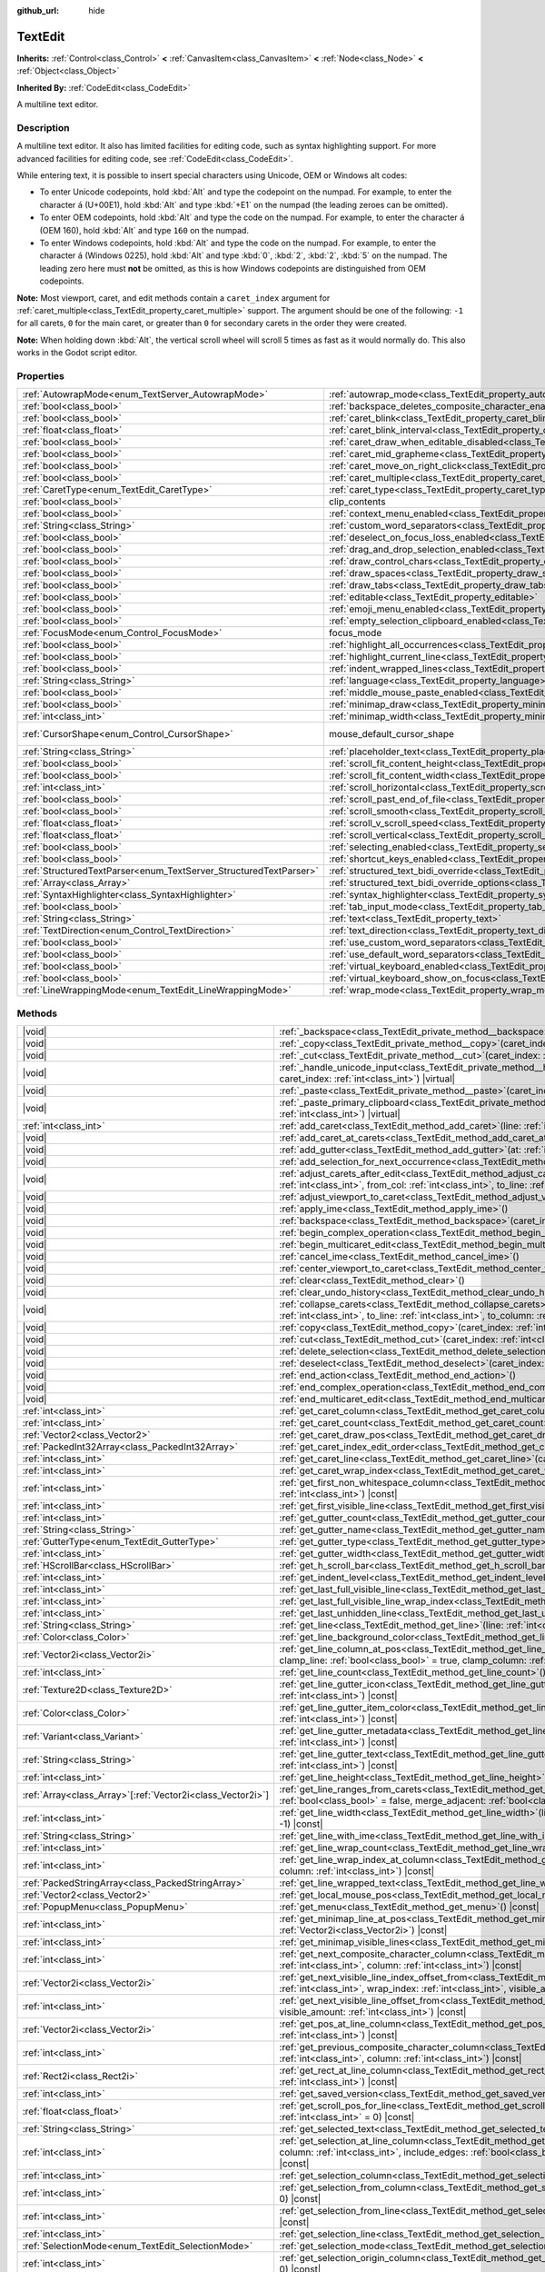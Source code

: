 :github_url: hide

.. meta::
	:keywords: textarea

.. DO NOT EDIT THIS FILE!!!
.. Generated automatically from Godot engine sources.
.. Generator: https://github.com/godotengine/godot/tree/master/doc/tools/make_rst.py.
.. XML source: https://github.com/godotengine/godot/tree/master/doc/classes/TextEdit.xml.

.. _class_TextEdit:

TextEdit
========

**Inherits:** :ref:`Control<class_Control>` **<** :ref:`CanvasItem<class_CanvasItem>` **<** :ref:`Node<class_Node>` **<** :ref:`Object<class_Object>`

**Inherited By:** :ref:`CodeEdit<class_CodeEdit>`

A multiline text editor.

.. rst-class:: classref-introduction-group

Description
-----------

A multiline text editor. It also has limited facilities for editing code, such as syntax highlighting support. For more advanced facilities for editing code, see :ref:`CodeEdit<class_CodeEdit>`.

While entering text, it is possible to insert special characters using Unicode, OEM or Windows alt codes:

- To enter Unicode codepoints, hold :kbd:`Alt` and type the codepoint on the numpad. For example, to enter the character ``á`` (U+00E1), hold :kbd:`Alt` and type :kbd:`+E1` on the numpad (the leading zeroes can be omitted).

- To enter OEM codepoints, hold :kbd:`Alt` and type the code on the numpad. For example, to enter the character ``á`` (OEM 160), hold :kbd:`Alt` and type ``160`` on the numpad.

- To enter Windows codepoints, hold :kbd:`Alt` and type the code on the numpad. For example, to enter the character ``á`` (Windows 0225), hold :kbd:`Alt` and type :kbd:`0`, :kbd:`2`, :kbd:`2`, :kbd:`5` on the numpad. The leading zero here must **not** be omitted, as this is how Windows codepoints are distinguished from OEM codepoints.

\ **Note:** Most viewport, caret, and edit methods contain a ``caret_index`` argument for :ref:`caret_multiple<class_TextEdit_property_caret_multiple>` support. The argument should be one of the following: ``-1`` for all carets, ``0`` for the main caret, or greater than ``0`` for secondary carets in the order they were created.

\ **Note:** When holding down :kbd:`Alt`, the vertical scroll wheel will scroll 5 times as fast as it would normally do. This also works in the Godot script editor.

.. rst-class:: classref-reftable-group

Properties
----------

.. table::
   :widths: auto

   +-------------------------------------------------------------------+-----------------------------------------------------------------------------------------------------------------------------+-------------------------------------------------------------------------------------+
   | :ref:`AutowrapMode<enum_TextServer_AutowrapMode>`                 | :ref:`autowrap_mode<class_TextEdit_property_autowrap_mode>`                                                                 | ``3``                                                                               |
   +-------------------------------------------------------------------+-----------------------------------------------------------------------------------------------------------------------------+-------------------------------------------------------------------------------------+
   | :ref:`bool<class_bool>`                                           | :ref:`backspace_deletes_composite_character_enabled<class_TextEdit_property_backspace_deletes_composite_character_enabled>` | ``false``                                                                           |
   +-------------------------------------------------------------------+-----------------------------------------------------------------------------------------------------------------------------+-------------------------------------------------------------------------------------+
   | :ref:`bool<class_bool>`                                           | :ref:`caret_blink<class_TextEdit_property_caret_blink>`                                                                     | ``false``                                                                           |
   +-------------------------------------------------------------------+-----------------------------------------------------------------------------------------------------------------------------+-------------------------------------------------------------------------------------+
   | :ref:`float<class_float>`                                         | :ref:`caret_blink_interval<class_TextEdit_property_caret_blink_interval>`                                                   | ``0.65``                                                                            |
   +-------------------------------------------------------------------+-----------------------------------------------------------------------------------------------------------------------------+-------------------------------------------------------------------------------------+
   | :ref:`bool<class_bool>`                                           | :ref:`caret_draw_when_editable_disabled<class_TextEdit_property_caret_draw_when_editable_disabled>`                         | ``false``                                                                           |
   +-------------------------------------------------------------------+-----------------------------------------------------------------------------------------------------------------------------+-------------------------------------------------------------------------------------+
   | :ref:`bool<class_bool>`                                           | :ref:`caret_mid_grapheme<class_TextEdit_property_caret_mid_grapheme>`                                                       | ``false``                                                                           |
   +-------------------------------------------------------------------+-----------------------------------------------------------------------------------------------------------------------------+-------------------------------------------------------------------------------------+
   | :ref:`bool<class_bool>`                                           | :ref:`caret_move_on_right_click<class_TextEdit_property_caret_move_on_right_click>`                                         | ``true``                                                                            |
   +-------------------------------------------------------------------+-----------------------------------------------------------------------------------------------------------------------------+-------------------------------------------------------------------------------------+
   | :ref:`bool<class_bool>`                                           | :ref:`caret_multiple<class_TextEdit_property_caret_multiple>`                                                               | ``true``                                                                            |
   +-------------------------------------------------------------------+-----------------------------------------------------------------------------------------------------------------------------+-------------------------------------------------------------------------------------+
   | :ref:`CaretType<enum_TextEdit_CaretType>`                         | :ref:`caret_type<class_TextEdit_property_caret_type>`                                                                       | ``0``                                                                               |
   +-------------------------------------------------------------------+-----------------------------------------------------------------------------------------------------------------------------+-------------------------------------------------------------------------------------+
   | :ref:`bool<class_bool>`                                           | clip_contents                                                                                                               | ``true`` (overrides :ref:`Control<class_Control_property_clip_contents>`)           |
   +-------------------------------------------------------------------+-----------------------------------------------------------------------------------------------------------------------------+-------------------------------------------------------------------------------------+
   | :ref:`bool<class_bool>`                                           | :ref:`context_menu_enabled<class_TextEdit_property_context_menu_enabled>`                                                   | ``true``                                                                            |
   +-------------------------------------------------------------------+-----------------------------------------------------------------------------------------------------------------------------+-------------------------------------------------------------------------------------+
   | :ref:`String<class_String>`                                       | :ref:`custom_word_separators<class_TextEdit_property_custom_word_separators>`                                               | ``""``                                                                              |
   +-------------------------------------------------------------------+-----------------------------------------------------------------------------------------------------------------------------+-------------------------------------------------------------------------------------+
   | :ref:`bool<class_bool>`                                           | :ref:`deselect_on_focus_loss_enabled<class_TextEdit_property_deselect_on_focus_loss_enabled>`                               | ``true``                                                                            |
   +-------------------------------------------------------------------+-----------------------------------------------------------------------------------------------------------------------------+-------------------------------------------------------------------------------------+
   | :ref:`bool<class_bool>`                                           | :ref:`drag_and_drop_selection_enabled<class_TextEdit_property_drag_and_drop_selection_enabled>`                             | ``true``                                                                            |
   +-------------------------------------------------------------------+-----------------------------------------------------------------------------------------------------------------------------+-------------------------------------------------------------------------------------+
   | :ref:`bool<class_bool>`                                           | :ref:`draw_control_chars<class_TextEdit_property_draw_control_chars>`                                                       | ``false``                                                                           |
   +-------------------------------------------------------------------+-----------------------------------------------------------------------------------------------------------------------------+-------------------------------------------------------------------------------------+
   | :ref:`bool<class_bool>`                                           | :ref:`draw_spaces<class_TextEdit_property_draw_spaces>`                                                                     | ``false``                                                                           |
   +-------------------------------------------------------------------+-----------------------------------------------------------------------------------------------------------------------------+-------------------------------------------------------------------------------------+
   | :ref:`bool<class_bool>`                                           | :ref:`draw_tabs<class_TextEdit_property_draw_tabs>`                                                                         | ``false``                                                                           |
   +-------------------------------------------------------------------+-----------------------------------------------------------------------------------------------------------------------------+-------------------------------------------------------------------------------------+
   | :ref:`bool<class_bool>`                                           | :ref:`editable<class_TextEdit_property_editable>`                                                                           | ``true``                                                                            |
   +-------------------------------------------------------------------+-----------------------------------------------------------------------------------------------------------------------------+-------------------------------------------------------------------------------------+
   | :ref:`bool<class_bool>`                                           | :ref:`emoji_menu_enabled<class_TextEdit_property_emoji_menu_enabled>`                                                       | ``true``                                                                            |
   +-------------------------------------------------------------------+-----------------------------------------------------------------------------------------------------------------------------+-------------------------------------------------------------------------------------+
   | :ref:`bool<class_bool>`                                           | :ref:`empty_selection_clipboard_enabled<class_TextEdit_property_empty_selection_clipboard_enabled>`                         | ``true``                                                                            |
   +-------------------------------------------------------------------+-----------------------------------------------------------------------------------------------------------------------------+-------------------------------------------------------------------------------------+
   | :ref:`FocusMode<enum_Control_FocusMode>`                          | focus_mode                                                                                                                  | ``2`` (overrides :ref:`Control<class_Control_property_focus_mode>`)                 |
   +-------------------------------------------------------------------+-----------------------------------------------------------------------------------------------------------------------------+-------------------------------------------------------------------------------------+
   | :ref:`bool<class_bool>`                                           | :ref:`highlight_all_occurrences<class_TextEdit_property_highlight_all_occurrences>`                                         | ``false``                                                                           |
   +-------------------------------------------------------------------+-----------------------------------------------------------------------------------------------------------------------------+-------------------------------------------------------------------------------------+
   | :ref:`bool<class_bool>`                                           | :ref:`highlight_current_line<class_TextEdit_property_highlight_current_line>`                                               | ``false``                                                                           |
   +-------------------------------------------------------------------+-----------------------------------------------------------------------------------------------------------------------------+-------------------------------------------------------------------------------------+
   | :ref:`bool<class_bool>`                                           | :ref:`indent_wrapped_lines<class_TextEdit_property_indent_wrapped_lines>`                                                   | ``false``                                                                           |
   +-------------------------------------------------------------------+-----------------------------------------------------------------------------------------------------------------------------+-------------------------------------------------------------------------------------+
   | :ref:`String<class_String>`                                       | :ref:`language<class_TextEdit_property_language>`                                                                           | ``""``                                                                              |
   +-------------------------------------------------------------------+-----------------------------------------------------------------------------------------------------------------------------+-------------------------------------------------------------------------------------+
   | :ref:`bool<class_bool>`                                           | :ref:`middle_mouse_paste_enabled<class_TextEdit_property_middle_mouse_paste_enabled>`                                       | ``true``                                                                            |
   +-------------------------------------------------------------------+-----------------------------------------------------------------------------------------------------------------------------+-------------------------------------------------------------------------------------+
   | :ref:`bool<class_bool>`                                           | :ref:`minimap_draw<class_TextEdit_property_minimap_draw>`                                                                   | ``false``                                                                           |
   +-------------------------------------------------------------------+-----------------------------------------------------------------------------------------------------------------------------+-------------------------------------------------------------------------------------+
   | :ref:`int<class_int>`                                             | :ref:`minimap_width<class_TextEdit_property_minimap_width>`                                                                 | ``80``                                                                              |
   +-------------------------------------------------------------------+-----------------------------------------------------------------------------------------------------------------------------+-------------------------------------------------------------------------------------+
   | :ref:`CursorShape<enum_Control_CursorShape>`                      | mouse_default_cursor_shape                                                                                                  | ``1`` (overrides :ref:`Control<class_Control_property_mouse_default_cursor_shape>`) |
   +-------------------------------------------------------------------+-----------------------------------------------------------------------------------------------------------------------------+-------------------------------------------------------------------------------------+
   | :ref:`String<class_String>`                                       | :ref:`placeholder_text<class_TextEdit_property_placeholder_text>`                                                           | ``""``                                                                              |
   +-------------------------------------------------------------------+-----------------------------------------------------------------------------------------------------------------------------+-------------------------------------------------------------------------------------+
   | :ref:`bool<class_bool>`                                           | :ref:`scroll_fit_content_height<class_TextEdit_property_scroll_fit_content_height>`                                         | ``false``                                                                           |
   +-------------------------------------------------------------------+-----------------------------------------------------------------------------------------------------------------------------+-------------------------------------------------------------------------------------+
   | :ref:`bool<class_bool>`                                           | :ref:`scroll_fit_content_width<class_TextEdit_property_scroll_fit_content_width>`                                           | ``false``                                                                           |
   +-------------------------------------------------------------------+-----------------------------------------------------------------------------------------------------------------------------+-------------------------------------------------------------------------------------+
   | :ref:`int<class_int>`                                             | :ref:`scroll_horizontal<class_TextEdit_property_scroll_horizontal>`                                                         | ``0``                                                                               |
   +-------------------------------------------------------------------+-----------------------------------------------------------------------------------------------------------------------------+-------------------------------------------------------------------------------------+
   | :ref:`bool<class_bool>`                                           | :ref:`scroll_past_end_of_file<class_TextEdit_property_scroll_past_end_of_file>`                                             | ``false``                                                                           |
   +-------------------------------------------------------------------+-----------------------------------------------------------------------------------------------------------------------------+-------------------------------------------------------------------------------------+
   | :ref:`bool<class_bool>`                                           | :ref:`scroll_smooth<class_TextEdit_property_scroll_smooth>`                                                                 | ``false``                                                                           |
   +-------------------------------------------------------------------+-----------------------------------------------------------------------------------------------------------------------------+-------------------------------------------------------------------------------------+
   | :ref:`float<class_float>`                                         | :ref:`scroll_v_scroll_speed<class_TextEdit_property_scroll_v_scroll_speed>`                                                 | ``80.0``                                                                            |
   +-------------------------------------------------------------------+-----------------------------------------------------------------------------------------------------------------------------+-------------------------------------------------------------------------------------+
   | :ref:`float<class_float>`                                         | :ref:`scroll_vertical<class_TextEdit_property_scroll_vertical>`                                                             | ``0.0``                                                                             |
   +-------------------------------------------------------------------+-----------------------------------------------------------------------------------------------------------------------------+-------------------------------------------------------------------------------------+
   | :ref:`bool<class_bool>`                                           | :ref:`selecting_enabled<class_TextEdit_property_selecting_enabled>`                                                         | ``true``                                                                            |
   +-------------------------------------------------------------------+-----------------------------------------------------------------------------------------------------------------------------+-------------------------------------------------------------------------------------+
   | :ref:`bool<class_bool>`                                           | :ref:`shortcut_keys_enabled<class_TextEdit_property_shortcut_keys_enabled>`                                                 | ``true``                                                                            |
   +-------------------------------------------------------------------+-----------------------------------------------------------------------------------------------------------------------------+-------------------------------------------------------------------------------------+
   | :ref:`StructuredTextParser<enum_TextServer_StructuredTextParser>` | :ref:`structured_text_bidi_override<class_TextEdit_property_structured_text_bidi_override>`                                 | ``0``                                                                               |
   +-------------------------------------------------------------------+-----------------------------------------------------------------------------------------------------------------------------+-------------------------------------------------------------------------------------+
   | :ref:`Array<class_Array>`                                         | :ref:`structured_text_bidi_override_options<class_TextEdit_property_structured_text_bidi_override_options>`                 | ``[]``                                                                              |
   +-------------------------------------------------------------------+-----------------------------------------------------------------------------------------------------------------------------+-------------------------------------------------------------------------------------+
   | :ref:`SyntaxHighlighter<class_SyntaxHighlighter>`                 | :ref:`syntax_highlighter<class_TextEdit_property_syntax_highlighter>`                                                       |                                                                                     |
   +-------------------------------------------------------------------+-----------------------------------------------------------------------------------------------------------------------------+-------------------------------------------------------------------------------------+
   | :ref:`bool<class_bool>`                                           | :ref:`tab_input_mode<class_TextEdit_property_tab_input_mode>`                                                               | ``true``                                                                            |
   +-------------------------------------------------------------------+-----------------------------------------------------------------------------------------------------------------------------+-------------------------------------------------------------------------------------+
   | :ref:`String<class_String>`                                       | :ref:`text<class_TextEdit_property_text>`                                                                                   | ``""``                                                                              |
   +-------------------------------------------------------------------+-----------------------------------------------------------------------------------------------------------------------------+-------------------------------------------------------------------------------------+
   | :ref:`TextDirection<enum_Control_TextDirection>`                  | :ref:`text_direction<class_TextEdit_property_text_direction>`                                                               | ``0``                                                                               |
   +-------------------------------------------------------------------+-----------------------------------------------------------------------------------------------------------------------------+-------------------------------------------------------------------------------------+
   | :ref:`bool<class_bool>`                                           | :ref:`use_custom_word_separators<class_TextEdit_property_use_custom_word_separators>`                                       | ``false``                                                                           |
   +-------------------------------------------------------------------+-----------------------------------------------------------------------------------------------------------------------------+-------------------------------------------------------------------------------------+
   | :ref:`bool<class_bool>`                                           | :ref:`use_default_word_separators<class_TextEdit_property_use_default_word_separators>`                                     | ``true``                                                                            |
   +-------------------------------------------------------------------+-----------------------------------------------------------------------------------------------------------------------------+-------------------------------------------------------------------------------------+
   | :ref:`bool<class_bool>`                                           | :ref:`virtual_keyboard_enabled<class_TextEdit_property_virtual_keyboard_enabled>`                                           | ``true``                                                                            |
   +-------------------------------------------------------------------+-----------------------------------------------------------------------------------------------------------------------------+-------------------------------------------------------------------------------------+
   | :ref:`bool<class_bool>`                                           | :ref:`virtual_keyboard_show_on_focus<class_TextEdit_property_virtual_keyboard_show_on_focus>`                               | ``true``                                                                            |
   +-------------------------------------------------------------------+-----------------------------------------------------------------------------------------------------------------------------+-------------------------------------------------------------------------------------+
   | :ref:`LineWrappingMode<enum_TextEdit_LineWrappingMode>`           | :ref:`wrap_mode<class_TextEdit_property_wrap_mode>`                                                                         | ``0``                                                                               |
   +-------------------------------------------------------------------+-----------------------------------------------------------------------------------------------------------------------------+-------------------------------------------------------------------------------------+

.. rst-class:: classref-reftable-group

Methods
-------

.. table::
   :widths: auto

   +--------------------------------------------------------------+------------------------------------------------------------------------------------------------------------------------------------------------------------------------------------------------------------------------------------------------------------------------------------+
   | |void|                                                       | :ref:`_backspace<class_TextEdit_private_method__backspace>`\ (\ caret_index\: :ref:`int<class_int>`\ ) |virtual|                                                                                                                                                                   |
   +--------------------------------------------------------------+------------------------------------------------------------------------------------------------------------------------------------------------------------------------------------------------------------------------------------------------------------------------------------+
   | |void|                                                       | :ref:`_copy<class_TextEdit_private_method__copy>`\ (\ caret_index\: :ref:`int<class_int>`\ ) |virtual|                                                                                                                                                                             |
   +--------------------------------------------------------------+------------------------------------------------------------------------------------------------------------------------------------------------------------------------------------------------------------------------------------------------------------------------------------+
   | |void|                                                       | :ref:`_cut<class_TextEdit_private_method__cut>`\ (\ caret_index\: :ref:`int<class_int>`\ ) |virtual|                                                                                                                                                                               |
   +--------------------------------------------------------------+------------------------------------------------------------------------------------------------------------------------------------------------------------------------------------------------------------------------------------------------------------------------------------+
   | |void|                                                       | :ref:`_handle_unicode_input<class_TextEdit_private_method__handle_unicode_input>`\ (\ unicode_char\: :ref:`int<class_int>`, caret_index\: :ref:`int<class_int>`\ ) |virtual|                                                                                                       |
   +--------------------------------------------------------------+------------------------------------------------------------------------------------------------------------------------------------------------------------------------------------------------------------------------------------------------------------------------------------+
   | |void|                                                       | :ref:`_paste<class_TextEdit_private_method__paste>`\ (\ caret_index\: :ref:`int<class_int>`\ ) |virtual|                                                                                                                                                                           |
   +--------------------------------------------------------------+------------------------------------------------------------------------------------------------------------------------------------------------------------------------------------------------------------------------------------------------------------------------------------+
   | |void|                                                       | :ref:`_paste_primary_clipboard<class_TextEdit_private_method__paste_primary_clipboard>`\ (\ caret_index\: :ref:`int<class_int>`\ ) |virtual|                                                                                                                                       |
   +--------------------------------------------------------------+------------------------------------------------------------------------------------------------------------------------------------------------------------------------------------------------------------------------------------------------------------------------------------+
   | :ref:`int<class_int>`                                        | :ref:`add_caret<class_TextEdit_method_add_caret>`\ (\ line\: :ref:`int<class_int>`, column\: :ref:`int<class_int>`\ )                                                                                                                                                              |
   +--------------------------------------------------------------+------------------------------------------------------------------------------------------------------------------------------------------------------------------------------------------------------------------------------------------------------------------------------------+
   | |void|                                                       | :ref:`add_caret_at_carets<class_TextEdit_method_add_caret_at_carets>`\ (\ below\: :ref:`bool<class_bool>`\ )                                                                                                                                                                       |
   +--------------------------------------------------------------+------------------------------------------------------------------------------------------------------------------------------------------------------------------------------------------------------------------------------------------------------------------------------------+
   | |void|                                                       | :ref:`add_gutter<class_TextEdit_method_add_gutter>`\ (\ at\: :ref:`int<class_int>` = -1\ )                                                                                                                                                                                         |
   +--------------------------------------------------------------+------------------------------------------------------------------------------------------------------------------------------------------------------------------------------------------------------------------------------------------------------------------------------------+
   | |void|                                                       | :ref:`add_selection_for_next_occurrence<class_TextEdit_method_add_selection_for_next_occurrence>`\ (\ )                                                                                                                                                                            |
   +--------------------------------------------------------------+------------------------------------------------------------------------------------------------------------------------------------------------------------------------------------------------------------------------------------------------------------------------------------+
   | |void|                                                       | :ref:`adjust_carets_after_edit<class_TextEdit_method_adjust_carets_after_edit>`\ (\ caret\: :ref:`int<class_int>`, from_line\: :ref:`int<class_int>`, from_col\: :ref:`int<class_int>`, to_line\: :ref:`int<class_int>`, to_col\: :ref:`int<class_int>`\ )                         |
   +--------------------------------------------------------------+------------------------------------------------------------------------------------------------------------------------------------------------------------------------------------------------------------------------------------------------------------------------------------+
   | |void|                                                       | :ref:`adjust_viewport_to_caret<class_TextEdit_method_adjust_viewport_to_caret>`\ (\ caret_index\: :ref:`int<class_int>` = 0\ )                                                                                                                                                     |
   +--------------------------------------------------------------+------------------------------------------------------------------------------------------------------------------------------------------------------------------------------------------------------------------------------------------------------------------------------------+
   | |void|                                                       | :ref:`apply_ime<class_TextEdit_method_apply_ime>`\ (\ )                                                                                                                                                                                                                            |
   +--------------------------------------------------------------+------------------------------------------------------------------------------------------------------------------------------------------------------------------------------------------------------------------------------------------------------------------------------------+
   | |void|                                                       | :ref:`backspace<class_TextEdit_method_backspace>`\ (\ caret_index\: :ref:`int<class_int>` = -1\ )                                                                                                                                                                                  |
   +--------------------------------------------------------------+------------------------------------------------------------------------------------------------------------------------------------------------------------------------------------------------------------------------------------------------------------------------------------+
   | |void|                                                       | :ref:`begin_complex_operation<class_TextEdit_method_begin_complex_operation>`\ (\ )                                                                                                                                                                                                |
   +--------------------------------------------------------------+------------------------------------------------------------------------------------------------------------------------------------------------------------------------------------------------------------------------------------------------------------------------------------+
   | |void|                                                       | :ref:`begin_multicaret_edit<class_TextEdit_method_begin_multicaret_edit>`\ (\ )                                                                                                                                                                                                    |
   +--------------------------------------------------------------+------------------------------------------------------------------------------------------------------------------------------------------------------------------------------------------------------------------------------------------------------------------------------------+
   | |void|                                                       | :ref:`cancel_ime<class_TextEdit_method_cancel_ime>`\ (\ )                                                                                                                                                                                                                          |
   +--------------------------------------------------------------+------------------------------------------------------------------------------------------------------------------------------------------------------------------------------------------------------------------------------------------------------------------------------------+
   | |void|                                                       | :ref:`center_viewport_to_caret<class_TextEdit_method_center_viewport_to_caret>`\ (\ caret_index\: :ref:`int<class_int>` = 0\ )                                                                                                                                                     |
   +--------------------------------------------------------------+------------------------------------------------------------------------------------------------------------------------------------------------------------------------------------------------------------------------------------------------------------------------------------+
   | |void|                                                       | :ref:`clear<class_TextEdit_method_clear>`\ (\ )                                                                                                                                                                                                                                    |
   +--------------------------------------------------------------+------------------------------------------------------------------------------------------------------------------------------------------------------------------------------------------------------------------------------------------------------------------------------------+
   | |void|                                                       | :ref:`clear_undo_history<class_TextEdit_method_clear_undo_history>`\ (\ )                                                                                                                                                                                                          |
   +--------------------------------------------------------------+------------------------------------------------------------------------------------------------------------------------------------------------------------------------------------------------------------------------------------------------------------------------------------+
   | |void|                                                       | :ref:`collapse_carets<class_TextEdit_method_collapse_carets>`\ (\ from_line\: :ref:`int<class_int>`, from_column\: :ref:`int<class_int>`, to_line\: :ref:`int<class_int>`, to_column\: :ref:`int<class_int>`, inclusive\: :ref:`bool<class_bool>` = false\ )                       |
   +--------------------------------------------------------------+------------------------------------------------------------------------------------------------------------------------------------------------------------------------------------------------------------------------------------------------------------------------------------+
   | |void|                                                       | :ref:`copy<class_TextEdit_method_copy>`\ (\ caret_index\: :ref:`int<class_int>` = -1\ )                                                                                                                                                                                            |
   +--------------------------------------------------------------+------------------------------------------------------------------------------------------------------------------------------------------------------------------------------------------------------------------------------------------------------------------------------------+
   | |void|                                                       | :ref:`cut<class_TextEdit_method_cut>`\ (\ caret_index\: :ref:`int<class_int>` = -1\ )                                                                                                                                                                                              |
   +--------------------------------------------------------------+------------------------------------------------------------------------------------------------------------------------------------------------------------------------------------------------------------------------------------------------------------------------------------+
   | |void|                                                       | :ref:`delete_selection<class_TextEdit_method_delete_selection>`\ (\ caret_index\: :ref:`int<class_int>` = -1\ )                                                                                                                                                                    |
   +--------------------------------------------------------------+------------------------------------------------------------------------------------------------------------------------------------------------------------------------------------------------------------------------------------------------------------------------------------+
   | |void|                                                       | :ref:`deselect<class_TextEdit_method_deselect>`\ (\ caret_index\: :ref:`int<class_int>` = -1\ )                                                                                                                                                                                    |
   +--------------------------------------------------------------+------------------------------------------------------------------------------------------------------------------------------------------------------------------------------------------------------------------------------------------------------------------------------------+
   | |void|                                                       | :ref:`end_action<class_TextEdit_method_end_action>`\ (\ )                                                                                                                                                                                                                          |
   +--------------------------------------------------------------+------------------------------------------------------------------------------------------------------------------------------------------------------------------------------------------------------------------------------------------------------------------------------------+
   | |void|                                                       | :ref:`end_complex_operation<class_TextEdit_method_end_complex_operation>`\ (\ )                                                                                                                                                                                                    |
   +--------------------------------------------------------------+------------------------------------------------------------------------------------------------------------------------------------------------------------------------------------------------------------------------------------------------------------------------------------+
   | |void|                                                       | :ref:`end_multicaret_edit<class_TextEdit_method_end_multicaret_edit>`\ (\ )                                                                                                                                                                                                        |
   +--------------------------------------------------------------+------------------------------------------------------------------------------------------------------------------------------------------------------------------------------------------------------------------------------------------------------------------------------------+
   | :ref:`int<class_int>`                                        | :ref:`get_caret_column<class_TextEdit_method_get_caret_column>`\ (\ caret_index\: :ref:`int<class_int>` = 0\ ) |const|                                                                                                                                                             |
   +--------------------------------------------------------------+------------------------------------------------------------------------------------------------------------------------------------------------------------------------------------------------------------------------------------------------------------------------------------+
   | :ref:`int<class_int>`                                        | :ref:`get_caret_count<class_TextEdit_method_get_caret_count>`\ (\ ) |const|                                                                                                                                                                                                        |
   +--------------------------------------------------------------+------------------------------------------------------------------------------------------------------------------------------------------------------------------------------------------------------------------------------------------------------------------------------------+
   | :ref:`Vector2<class_Vector2>`                                | :ref:`get_caret_draw_pos<class_TextEdit_method_get_caret_draw_pos>`\ (\ caret_index\: :ref:`int<class_int>` = 0\ ) |const|                                                                                                                                                         |
   +--------------------------------------------------------------+------------------------------------------------------------------------------------------------------------------------------------------------------------------------------------------------------------------------------------------------------------------------------------+
   | :ref:`PackedInt32Array<class_PackedInt32Array>`              | :ref:`get_caret_index_edit_order<class_TextEdit_method_get_caret_index_edit_order>`\ (\ )                                                                                                                                                                                          |
   +--------------------------------------------------------------+------------------------------------------------------------------------------------------------------------------------------------------------------------------------------------------------------------------------------------------------------------------------------------+
   | :ref:`int<class_int>`                                        | :ref:`get_caret_line<class_TextEdit_method_get_caret_line>`\ (\ caret_index\: :ref:`int<class_int>` = 0\ ) |const|                                                                                                                                                                 |
   +--------------------------------------------------------------+------------------------------------------------------------------------------------------------------------------------------------------------------------------------------------------------------------------------------------------------------------------------------------+
   | :ref:`int<class_int>`                                        | :ref:`get_caret_wrap_index<class_TextEdit_method_get_caret_wrap_index>`\ (\ caret_index\: :ref:`int<class_int>` = 0\ ) |const|                                                                                                                                                     |
   +--------------------------------------------------------------+------------------------------------------------------------------------------------------------------------------------------------------------------------------------------------------------------------------------------------------------------------------------------------+
   | :ref:`int<class_int>`                                        | :ref:`get_first_non_whitespace_column<class_TextEdit_method_get_first_non_whitespace_column>`\ (\ line\: :ref:`int<class_int>`\ ) |const|                                                                                                                                          |
   +--------------------------------------------------------------+------------------------------------------------------------------------------------------------------------------------------------------------------------------------------------------------------------------------------------------------------------------------------------+
   | :ref:`int<class_int>`                                        | :ref:`get_first_visible_line<class_TextEdit_method_get_first_visible_line>`\ (\ ) |const|                                                                                                                                                                                          |
   +--------------------------------------------------------------+------------------------------------------------------------------------------------------------------------------------------------------------------------------------------------------------------------------------------------------------------------------------------------+
   | :ref:`int<class_int>`                                        | :ref:`get_gutter_count<class_TextEdit_method_get_gutter_count>`\ (\ ) |const|                                                                                                                                                                                                      |
   +--------------------------------------------------------------+------------------------------------------------------------------------------------------------------------------------------------------------------------------------------------------------------------------------------------------------------------------------------------+
   | :ref:`String<class_String>`                                  | :ref:`get_gutter_name<class_TextEdit_method_get_gutter_name>`\ (\ gutter\: :ref:`int<class_int>`\ ) |const|                                                                                                                                                                        |
   +--------------------------------------------------------------+------------------------------------------------------------------------------------------------------------------------------------------------------------------------------------------------------------------------------------------------------------------------------------+
   | :ref:`GutterType<enum_TextEdit_GutterType>`                  | :ref:`get_gutter_type<class_TextEdit_method_get_gutter_type>`\ (\ gutter\: :ref:`int<class_int>`\ ) |const|                                                                                                                                                                        |
   +--------------------------------------------------------------+------------------------------------------------------------------------------------------------------------------------------------------------------------------------------------------------------------------------------------------------------------------------------------+
   | :ref:`int<class_int>`                                        | :ref:`get_gutter_width<class_TextEdit_method_get_gutter_width>`\ (\ gutter\: :ref:`int<class_int>`\ ) |const|                                                                                                                                                                      |
   +--------------------------------------------------------------+------------------------------------------------------------------------------------------------------------------------------------------------------------------------------------------------------------------------------------------------------------------------------------+
   | :ref:`HScrollBar<class_HScrollBar>`                          | :ref:`get_h_scroll_bar<class_TextEdit_method_get_h_scroll_bar>`\ (\ ) |const|                                                                                                                                                                                                      |
   +--------------------------------------------------------------+------------------------------------------------------------------------------------------------------------------------------------------------------------------------------------------------------------------------------------------------------------------------------------+
   | :ref:`int<class_int>`                                        | :ref:`get_indent_level<class_TextEdit_method_get_indent_level>`\ (\ line\: :ref:`int<class_int>`\ ) |const|                                                                                                                                                                        |
   +--------------------------------------------------------------+------------------------------------------------------------------------------------------------------------------------------------------------------------------------------------------------------------------------------------------------------------------------------------+
   | :ref:`int<class_int>`                                        | :ref:`get_last_full_visible_line<class_TextEdit_method_get_last_full_visible_line>`\ (\ ) |const|                                                                                                                                                                                  |
   +--------------------------------------------------------------+------------------------------------------------------------------------------------------------------------------------------------------------------------------------------------------------------------------------------------------------------------------------------------+
   | :ref:`int<class_int>`                                        | :ref:`get_last_full_visible_line_wrap_index<class_TextEdit_method_get_last_full_visible_line_wrap_index>`\ (\ ) |const|                                                                                                                                                            |
   +--------------------------------------------------------------+------------------------------------------------------------------------------------------------------------------------------------------------------------------------------------------------------------------------------------------------------------------------------------+
   | :ref:`int<class_int>`                                        | :ref:`get_last_unhidden_line<class_TextEdit_method_get_last_unhidden_line>`\ (\ ) |const|                                                                                                                                                                                          |
   +--------------------------------------------------------------+------------------------------------------------------------------------------------------------------------------------------------------------------------------------------------------------------------------------------------------------------------------------------------+
   | :ref:`String<class_String>`                                  | :ref:`get_line<class_TextEdit_method_get_line>`\ (\ line\: :ref:`int<class_int>`\ ) |const|                                                                                                                                                                                        |
   +--------------------------------------------------------------+------------------------------------------------------------------------------------------------------------------------------------------------------------------------------------------------------------------------------------------------------------------------------------+
   | :ref:`Color<class_Color>`                                    | :ref:`get_line_background_color<class_TextEdit_method_get_line_background_color>`\ (\ line\: :ref:`int<class_int>`\ ) |const|                                                                                                                                                      |
   +--------------------------------------------------------------+------------------------------------------------------------------------------------------------------------------------------------------------------------------------------------------------------------------------------------------------------------------------------------+
   | :ref:`Vector2i<class_Vector2i>`                              | :ref:`get_line_column_at_pos<class_TextEdit_method_get_line_column_at_pos>`\ (\ position\: :ref:`Vector2i<class_Vector2i>`, clamp_line\: :ref:`bool<class_bool>` = true, clamp_column\: :ref:`bool<class_bool>` = true\ ) |const|                                                  |
   +--------------------------------------------------------------+------------------------------------------------------------------------------------------------------------------------------------------------------------------------------------------------------------------------------------------------------------------------------------+
   | :ref:`int<class_int>`                                        | :ref:`get_line_count<class_TextEdit_method_get_line_count>`\ (\ ) |const|                                                                                                                                                                                                          |
   +--------------------------------------------------------------+------------------------------------------------------------------------------------------------------------------------------------------------------------------------------------------------------------------------------------------------------------------------------------+
   | :ref:`Texture2D<class_Texture2D>`                            | :ref:`get_line_gutter_icon<class_TextEdit_method_get_line_gutter_icon>`\ (\ line\: :ref:`int<class_int>`, gutter\: :ref:`int<class_int>`\ ) |const|                                                                                                                                |
   +--------------------------------------------------------------+------------------------------------------------------------------------------------------------------------------------------------------------------------------------------------------------------------------------------------------------------------------------------------+
   | :ref:`Color<class_Color>`                                    | :ref:`get_line_gutter_item_color<class_TextEdit_method_get_line_gutter_item_color>`\ (\ line\: :ref:`int<class_int>`, gutter\: :ref:`int<class_int>`\ ) |const|                                                                                                                    |
   +--------------------------------------------------------------+------------------------------------------------------------------------------------------------------------------------------------------------------------------------------------------------------------------------------------------------------------------------------------+
   | :ref:`Variant<class_Variant>`                                | :ref:`get_line_gutter_metadata<class_TextEdit_method_get_line_gutter_metadata>`\ (\ line\: :ref:`int<class_int>`, gutter\: :ref:`int<class_int>`\ ) |const|                                                                                                                        |
   +--------------------------------------------------------------+------------------------------------------------------------------------------------------------------------------------------------------------------------------------------------------------------------------------------------------------------------------------------------+
   | :ref:`String<class_String>`                                  | :ref:`get_line_gutter_text<class_TextEdit_method_get_line_gutter_text>`\ (\ line\: :ref:`int<class_int>`, gutter\: :ref:`int<class_int>`\ ) |const|                                                                                                                                |
   +--------------------------------------------------------------+------------------------------------------------------------------------------------------------------------------------------------------------------------------------------------------------------------------------------------------------------------------------------------+
   | :ref:`int<class_int>`                                        | :ref:`get_line_height<class_TextEdit_method_get_line_height>`\ (\ ) |const|                                                                                                                                                                                                        |
   +--------------------------------------------------------------+------------------------------------------------------------------------------------------------------------------------------------------------------------------------------------------------------------------------------------------------------------------------------------+
   | :ref:`Array<class_Array>`\[:ref:`Vector2i<class_Vector2i>`\] | :ref:`get_line_ranges_from_carets<class_TextEdit_method_get_line_ranges_from_carets>`\ (\ only_selections\: :ref:`bool<class_bool>` = false, merge_adjacent\: :ref:`bool<class_bool>` = true\ ) |const|                                                                            |
   +--------------------------------------------------------------+------------------------------------------------------------------------------------------------------------------------------------------------------------------------------------------------------------------------------------------------------------------------------------+
   | :ref:`int<class_int>`                                        | :ref:`get_line_width<class_TextEdit_method_get_line_width>`\ (\ line\: :ref:`int<class_int>`, wrap_index\: :ref:`int<class_int>` = -1\ ) |const|                                                                                                                                   |
   +--------------------------------------------------------------+------------------------------------------------------------------------------------------------------------------------------------------------------------------------------------------------------------------------------------------------------------------------------------+
   | :ref:`String<class_String>`                                  | :ref:`get_line_with_ime<class_TextEdit_method_get_line_with_ime>`\ (\ line\: :ref:`int<class_int>`\ ) |const|                                                                                                                                                                      |
   +--------------------------------------------------------------+------------------------------------------------------------------------------------------------------------------------------------------------------------------------------------------------------------------------------------------------------------------------------------+
   | :ref:`int<class_int>`                                        | :ref:`get_line_wrap_count<class_TextEdit_method_get_line_wrap_count>`\ (\ line\: :ref:`int<class_int>`\ ) |const|                                                                                                                                                                  |
   +--------------------------------------------------------------+------------------------------------------------------------------------------------------------------------------------------------------------------------------------------------------------------------------------------------------------------------------------------------+
   | :ref:`int<class_int>`                                        | :ref:`get_line_wrap_index_at_column<class_TextEdit_method_get_line_wrap_index_at_column>`\ (\ line\: :ref:`int<class_int>`, column\: :ref:`int<class_int>`\ ) |const|                                                                                                              |
   +--------------------------------------------------------------+------------------------------------------------------------------------------------------------------------------------------------------------------------------------------------------------------------------------------------------------------------------------------------+
   | :ref:`PackedStringArray<class_PackedStringArray>`            | :ref:`get_line_wrapped_text<class_TextEdit_method_get_line_wrapped_text>`\ (\ line\: :ref:`int<class_int>`\ ) |const|                                                                                                                                                              |
   +--------------------------------------------------------------+------------------------------------------------------------------------------------------------------------------------------------------------------------------------------------------------------------------------------------------------------------------------------------+
   | :ref:`Vector2<class_Vector2>`                                | :ref:`get_local_mouse_pos<class_TextEdit_method_get_local_mouse_pos>`\ (\ ) |const|                                                                                                                                                                                                |
   +--------------------------------------------------------------+------------------------------------------------------------------------------------------------------------------------------------------------------------------------------------------------------------------------------------------------------------------------------------+
   | :ref:`PopupMenu<class_PopupMenu>`                            | :ref:`get_menu<class_TextEdit_method_get_menu>`\ (\ ) |const|                                                                                                                                                                                                                      |
   +--------------------------------------------------------------+------------------------------------------------------------------------------------------------------------------------------------------------------------------------------------------------------------------------------------------------------------------------------------+
   | :ref:`int<class_int>`                                        | :ref:`get_minimap_line_at_pos<class_TextEdit_method_get_minimap_line_at_pos>`\ (\ position\: :ref:`Vector2i<class_Vector2i>`\ ) |const|                                                                                                                                            |
   +--------------------------------------------------------------+------------------------------------------------------------------------------------------------------------------------------------------------------------------------------------------------------------------------------------------------------------------------------------+
   | :ref:`int<class_int>`                                        | :ref:`get_minimap_visible_lines<class_TextEdit_method_get_minimap_visible_lines>`\ (\ ) |const|                                                                                                                                                                                    |
   +--------------------------------------------------------------+------------------------------------------------------------------------------------------------------------------------------------------------------------------------------------------------------------------------------------------------------------------------------------+
   | :ref:`int<class_int>`                                        | :ref:`get_next_composite_character_column<class_TextEdit_method_get_next_composite_character_column>`\ (\ line\: :ref:`int<class_int>`, column\: :ref:`int<class_int>`\ ) |const|                                                                                                  |
   +--------------------------------------------------------------+------------------------------------------------------------------------------------------------------------------------------------------------------------------------------------------------------------------------------------------------------------------------------------+
   | :ref:`Vector2i<class_Vector2i>`                              | :ref:`get_next_visible_line_index_offset_from<class_TextEdit_method_get_next_visible_line_index_offset_from>`\ (\ line\: :ref:`int<class_int>`, wrap_index\: :ref:`int<class_int>`, visible_amount\: :ref:`int<class_int>`\ ) |const|                                              |
   +--------------------------------------------------------------+------------------------------------------------------------------------------------------------------------------------------------------------------------------------------------------------------------------------------------------------------------------------------------+
   | :ref:`int<class_int>`                                        | :ref:`get_next_visible_line_offset_from<class_TextEdit_method_get_next_visible_line_offset_from>`\ (\ line\: :ref:`int<class_int>`, visible_amount\: :ref:`int<class_int>`\ ) |const|                                                                                              |
   +--------------------------------------------------------------+------------------------------------------------------------------------------------------------------------------------------------------------------------------------------------------------------------------------------------------------------------------------------------+
   | :ref:`Vector2i<class_Vector2i>`                              | :ref:`get_pos_at_line_column<class_TextEdit_method_get_pos_at_line_column>`\ (\ line\: :ref:`int<class_int>`, column\: :ref:`int<class_int>`\ ) |const|                                                                                                                            |
   +--------------------------------------------------------------+------------------------------------------------------------------------------------------------------------------------------------------------------------------------------------------------------------------------------------------------------------------------------------+
   | :ref:`int<class_int>`                                        | :ref:`get_previous_composite_character_column<class_TextEdit_method_get_previous_composite_character_column>`\ (\ line\: :ref:`int<class_int>`, column\: :ref:`int<class_int>`\ ) |const|                                                                                          |
   +--------------------------------------------------------------+------------------------------------------------------------------------------------------------------------------------------------------------------------------------------------------------------------------------------------------------------------------------------------+
   | :ref:`Rect2i<class_Rect2i>`                                  | :ref:`get_rect_at_line_column<class_TextEdit_method_get_rect_at_line_column>`\ (\ line\: :ref:`int<class_int>`, column\: :ref:`int<class_int>`\ ) |const|                                                                                                                          |
   +--------------------------------------------------------------+------------------------------------------------------------------------------------------------------------------------------------------------------------------------------------------------------------------------------------------------------------------------------------+
   | :ref:`int<class_int>`                                        | :ref:`get_saved_version<class_TextEdit_method_get_saved_version>`\ (\ ) |const|                                                                                                                                                                                                    |
   +--------------------------------------------------------------+------------------------------------------------------------------------------------------------------------------------------------------------------------------------------------------------------------------------------------------------------------------------------------+
   | :ref:`float<class_float>`                                    | :ref:`get_scroll_pos_for_line<class_TextEdit_method_get_scroll_pos_for_line>`\ (\ line\: :ref:`int<class_int>`, wrap_index\: :ref:`int<class_int>` = 0\ ) |const|                                                                                                                  |
   +--------------------------------------------------------------+------------------------------------------------------------------------------------------------------------------------------------------------------------------------------------------------------------------------------------------------------------------------------------+
   | :ref:`String<class_String>`                                  | :ref:`get_selected_text<class_TextEdit_method_get_selected_text>`\ (\ caret_index\: :ref:`int<class_int>` = -1\ )                                                                                                                                                                  |
   +--------------------------------------------------------------+------------------------------------------------------------------------------------------------------------------------------------------------------------------------------------------------------------------------------------------------------------------------------------+
   | :ref:`int<class_int>`                                        | :ref:`get_selection_at_line_column<class_TextEdit_method_get_selection_at_line_column>`\ (\ line\: :ref:`int<class_int>`, column\: :ref:`int<class_int>`, include_edges\: :ref:`bool<class_bool>` = true, only_selections\: :ref:`bool<class_bool>` = true\ ) |const|              |
   +--------------------------------------------------------------+------------------------------------------------------------------------------------------------------------------------------------------------------------------------------------------------------------------------------------------------------------------------------------+
   | :ref:`int<class_int>`                                        | :ref:`get_selection_column<class_TextEdit_method_get_selection_column>`\ (\ caret_index\: :ref:`int<class_int>` = 0\ ) |const|                                                                                                                                                     |
   +--------------------------------------------------------------+------------------------------------------------------------------------------------------------------------------------------------------------------------------------------------------------------------------------------------------------------------------------------------+
   | :ref:`int<class_int>`                                        | :ref:`get_selection_from_column<class_TextEdit_method_get_selection_from_column>`\ (\ caret_index\: :ref:`int<class_int>` = 0\ ) |const|                                                                                                                                           |
   +--------------------------------------------------------------+------------------------------------------------------------------------------------------------------------------------------------------------------------------------------------------------------------------------------------------------------------------------------------+
   | :ref:`int<class_int>`                                        | :ref:`get_selection_from_line<class_TextEdit_method_get_selection_from_line>`\ (\ caret_index\: :ref:`int<class_int>` = 0\ ) |const|                                                                                                                                               |
   +--------------------------------------------------------------+------------------------------------------------------------------------------------------------------------------------------------------------------------------------------------------------------------------------------------------------------------------------------------+
   | :ref:`int<class_int>`                                        | :ref:`get_selection_line<class_TextEdit_method_get_selection_line>`\ (\ caret_index\: :ref:`int<class_int>` = 0\ ) |const|                                                                                                                                                         |
   +--------------------------------------------------------------+------------------------------------------------------------------------------------------------------------------------------------------------------------------------------------------------------------------------------------------------------------------------------------+
   | :ref:`SelectionMode<enum_TextEdit_SelectionMode>`            | :ref:`get_selection_mode<class_TextEdit_method_get_selection_mode>`\ (\ ) |const|                                                                                                                                                                                                  |
   +--------------------------------------------------------------+------------------------------------------------------------------------------------------------------------------------------------------------------------------------------------------------------------------------------------------------------------------------------------+
   | :ref:`int<class_int>`                                        | :ref:`get_selection_origin_column<class_TextEdit_method_get_selection_origin_column>`\ (\ caret_index\: :ref:`int<class_int>` = 0\ ) |const|                                                                                                                                       |
   +--------------------------------------------------------------+------------------------------------------------------------------------------------------------------------------------------------------------------------------------------------------------------------------------------------------------------------------------------------+
   | :ref:`int<class_int>`                                        | :ref:`get_selection_origin_line<class_TextEdit_method_get_selection_origin_line>`\ (\ caret_index\: :ref:`int<class_int>` = 0\ ) |const|                                                                                                                                           |
   +--------------------------------------------------------------+------------------------------------------------------------------------------------------------------------------------------------------------------------------------------------------------------------------------------------------------------------------------------------+
   | :ref:`int<class_int>`                                        | :ref:`get_selection_to_column<class_TextEdit_method_get_selection_to_column>`\ (\ caret_index\: :ref:`int<class_int>` = 0\ ) |const|                                                                                                                                               |
   +--------------------------------------------------------------+------------------------------------------------------------------------------------------------------------------------------------------------------------------------------------------------------------------------------------------------------------------------------------+
   | :ref:`int<class_int>`                                        | :ref:`get_selection_to_line<class_TextEdit_method_get_selection_to_line>`\ (\ caret_index\: :ref:`int<class_int>` = 0\ ) |const|                                                                                                                                                   |
   +--------------------------------------------------------------+------------------------------------------------------------------------------------------------------------------------------------------------------------------------------------------------------------------------------------------------------------------------------------+
   | :ref:`PackedInt32Array<class_PackedInt32Array>`              | :ref:`get_sorted_carets<class_TextEdit_method_get_sorted_carets>`\ (\ include_ignored_carets\: :ref:`bool<class_bool>` = false\ ) |const|                                                                                                                                          |
   +--------------------------------------------------------------+------------------------------------------------------------------------------------------------------------------------------------------------------------------------------------------------------------------------------------------------------------------------------------+
   | :ref:`int<class_int>`                                        | :ref:`get_tab_size<class_TextEdit_method_get_tab_size>`\ (\ ) |const|                                                                                                                                                                                                              |
   +--------------------------------------------------------------+------------------------------------------------------------------------------------------------------------------------------------------------------------------------------------------------------------------------------------------------------------------------------------+
   | :ref:`int<class_int>`                                        | :ref:`get_total_gutter_width<class_TextEdit_method_get_total_gutter_width>`\ (\ ) |const|                                                                                                                                                                                          |
   +--------------------------------------------------------------+------------------------------------------------------------------------------------------------------------------------------------------------------------------------------------------------------------------------------------------------------------------------------------+
   | :ref:`int<class_int>`                                        | :ref:`get_total_visible_line_count<class_TextEdit_method_get_total_visible_line_count>`\ (\ ) |const|                                                                                                                                                                              |
   +--------------------------------------------------------------+------------------------------------------------------------------------------------------------------------------------------------------------------------------------------------------------------------------------------------------------------------------------------------+
   | :ref:`VScrollBar<class_VScrollBar>`                          | :ref:`get_v_scroll_bar<class_TextEdit_method_get_v_scroll_bar>`\ (\ ) |const|                                                                                                                                                                                                      |
   +--------------------------------------------------------------+------------------------------------------------------------------------------------------------------------------------------------------------------------------------------------------------------------------------------------------------------------------------------------+
   | :ref:`int<class_int>`                                        | :ref:`get_version<class_TextEdit_method_get_version>`\ (\ ) |const|                                                                                                                                                                                                                |
   +--------------------------------------------------------------+------------------------------------------------------------------------------------------------------------------------------------------------------------------------------------------------------------------------------------------------------------------------------------+
   | :ref:`int<class_int>`                                        | :ref:`get_visible_line_count<class_TextEdit_method_get_visible_line_count>`\ (\ ) |const|                                                                                                                                                                                          |
   +--------------------------------------------------------------+------------------------------------------------------------------------------------------------------------------------------------------------------------------------------------------------------------------------------------------------------------------------------------+
   | :ref:`int<class_int>`                                        | :ref:`get_visible_line_count_in_range<class_TextEdit_method_get_visible_line_count_in_range>`\ (\ from_line\: :ref:`int<class_int>`, to_line\: :ref:`int<class_int>`\ ) |const|                                                                                                    |
   +--------------------------------------------------------------+------------------------------------------------------------------------------------------------------------------------------------------------------------------------------------------------------------------------------------------------------------------------------------+
   | :ref:`String<class_String>`                                  | :ref:`get_word_at_pos<class_TextEdit_method_get_word_at_pos>`\ (\ position\: :ref:`Vector2<class_Vector2>`\ ) |const|                                                                                                                                                              |
   +--------------------------------------------------------------+------------------------------------------------------------------------------------------------------------------------------------------------------------------------------------------------------------------------------------------------------------------------------------+
   | :ref:`String<class_String>`                                  | :ref:`get_word_under_caret<class_TextEdit_method_get_word_under_caret>`\ (\ caret_index\: :ref:`int<class_int>` = -1\ ) |const|                                                                                                                                                    |
   +--------------------------------------------------------------+------------------------------------------------------------------------------------------------------------------------------------------------------------------------------------------------------------------------------------------------------------------------------------+
   | :ref:`bool<class_bool>`                                      | :ref:`has_ime_text<class_TextEdit_method_has_ime_text>`\ (\ ) |const|                                                                                                                                                                                                              |
   +--------------------------------------------------------------+------------------------------------------------------------------------------------------------------------------------------------------------------------------------------------------------------------------------------------------------------------------------------------+
   | :ref:`bool<class_bool>`                                      | :ref:`has_redo<class_TextEdit_method_has_redo>`\ (\ ) |const|                                                                                                                                                                                                                      |
   +--------------------------------------------------------------+------------------------------------------------------------------------------------------------------------------------------------------------------------------------------------------------------------------------------------------------------------------------------------+
   | :ref:`bool<class_bool>`                                      | :ref:`has_selection<class_TextEdit_method_has_selection>`\ (\ caret_index\: :ref:`int<class_int>` = -1\ ) |const|                                                                                                                                                                  |
   +--------------------------------------------------------------+------------------------------------------------------------------------------------------------------------------------------------------------------------------------------------------------------------------------------------------------------------------------------------+
   | :ref:`bool<class_bool>`                                      | :ref:`has_undo<class_TextEdit_method_has_undo>`\ (\ ) |const|                                                                                                                                                                                                                      |
   +--------------------------------------------------------------+------------------------------------------------------------------------------------------------------------------------------------------------------------------------------------------------------------------------------------------------------------------------------------+
   | |void|                                                       | :ref:`insert_line_at<class_TextEdit_method_insert_line_at>`\ (\ line\: :ref:`int<class_int>`, text\: :ref:`String<class_String>`\ )                                                                                                                                                |
   +--------------------------------------------------------------+------------------------------------------------------------------------------------------------------------------------------------------------------------------------------------------------------------------------------------------------------------------------------------+
   | |void|                                                       | :ref:`insert_text<class_TextEdit_method_insert_text>`\ (\ text\: :ref:`String<class_String>`, line\: :ref:`int<class_int>`, column\: :ref:`int<class_int>`, before_selection_begin\: :ref:`bool<class_bool>` = true, before_selection_end\: :ref:`bool<class_bool>` = false\ )     |
   +--------------------------------------------------------------+------------------------------------------------------------------------------------------------------------------------------------------------------------------------------------------------------------------------------------------------------------------------------------+
   | |void|                                                       | :ref:`insert_text_at_caret<class_TextEdit_method_insert_text_at_caret>`\ (\ text\: :ref:`String<class_String>`, caret_index\: :ref:`int<class_int>` = -1\ )                                                                                                                        |
   +--------------------------------------------------------------+------------------------------------------------------------------------------------------------------------------------------------------------------------------------------------------------------------------------------------------------------------------------------------+
   | :ref:`bool<class_bool>`                                      | :ref:`is_caret_after_selection_origin<class_TextEdit_method_is_caret_after_selection_origin>`\ (\ caret_index\: :ref:`int<class_int>` = 0\ ) |const|                                                                                                                               |
   +--------------------------------------------------------------+------------------------------------------------------------------------------------------------------------------------------------------------------------------------------------------------------------------------------------------------------------------------------------+
   | :ref:`bool<class_bool>`                                      | :ref:`is_caret_visible<class_TextEdit_method_is_caret_visible>`\ (\ caret_index\: :ref:`int<class_int>` = 0\ ) |const|                                                                                                                                                             |
   +--------------------------------------------------------------+------------------------------------------------------------------------------------------------------------------------------------------------------------------------------------------------------------------------------------------------------------------------------------+
   | :ref:`bool<class_bool>`                                      | :ref:`is_dragging_cursor<class_TextEdit_method_is_dragging_cursor>`\ (\ ) |const|                                                                                                                                                                                                  |
   +--------------------------------------------------------------+------------------------------------------------------------------------------------------------------------------------------------------------------------------------------------------------------------------------------------------------------------------------------------+
   | :ref:`bool<class_bool>`                                      | :ref:`is_gutter_clickable<class_TextEdit_method_is_gutter_clickable>`\ (\ gutter\: :ref:`int<class_int>`\ ) |const|                                                                                                                                                                |
   +--------------------------------------------------------------+------------------------------------------------------------------------------------------------------------------------------------------------------------------------------------------------------------------------------------------------------------------------------------+
   | :ref:`bool<class_bool>`                                      | :ref:`is_gutter_drawn<class_TextEdit_method_is_gutter_drawn>`\ (\ gutter\: :ref:`int<class_int>`\ ) |const|                                                                                                                                                                        |
   +--------------------------------------------------------------+------------------------------------------------------------------------------------------------------------------------------------------------------------------------------------------------------------------------------------------------------------------------------------+
   | :ref:`bool<class_bool>`                                      | :ref:`is_gutter_overwritable<class_TextEdit_method_is_gutter_overwritable>`\ (\ gutter\: :ref:`int<class_int>`\ ) |const|                                                                                                                                                          |
   +--------------------------------------------------------------+------------------------------------------------------------------------------------------------------------------------------------------------------------------------------------------------------------------------------------------------------------------------------------+
   | :ref:`bool<class_bool>`                                      | :ref:`is_in_mulitcaret_edit<class_TextEdit_method_is_in_mulitcaret_edit>`\ (\ ) |const|                                                                                                                                                                                            |
   +--------------------------------------------------------------+------------------------------------------------------------------------------------------------------------------------------------------------------------------------------------------------------------------------------------------------------------------------------------+
   | :ref:`bool<class_bool>`                                      | :ref:`is_line_gutter_clickable<class_TextEdit_method_is_line_gutter_clickable>`\ (\ line\: :ref:`int<class_int>`, gutter\: :ref:`int<class_int>`\ ) |const|                                                                                                                        |
   +--------------------------------------------------------------+------------------------------------------------------------------------------------------------------------------------------------------------------------------------------------------------------------------------------------------------------------------------------------+
   | :ref:`bool<class_bool>`                                      | :ref:`is_line_wrapped<class_TextEdit_method_is_line_wrapped>`\ (\ line\: :ref:`int<class_int>`\ ) |const|                                                                                                                                                                          |
   +--------------------------------------------------------------+------------------------------------------------------------------------------------------------------------------------------------------------------------------------------------------------------------------------------------------------------------------------------------+
   | :ref:`bool<class_bool>`                                      | :ref:`is_menu_visible<class_TextEdit_method_is_menu_visible>`\ (\ ) |const|                                                                                                                                                                                                        |
   +--------------------------------------------------------------+------------------------------------------------------------------------------------------------------------------------------------------------------------------------------------------------------------------------------------------------------------------------------------+
   | :ref:`bool<class_bool>`                                      | :ref:`is_mouse_over_selection<class_TextEdit_method_is_mouse_over_selection>`\ (\ edges\: :ref:`bool<class_bool>`, caret_index\: :ref:`int<class_int>` = -1\ ) |const|                                                                                                             |
   +--------------------------------------------------------------+------------------------------------------------------------------------------------------------------------------------------------------------------------------------------------------------------------------------------------------------------------------------------------+
   | :ref:`bool<class_bool>`                                      | :ref:`is_overtype_mode_enabled<class_TextEdit_method_is_overtype_mode_enabled>`\ (\ ) |const|                                                                                                                                                                                      |
   +--------------------------------------------------------------+------------------------------------------------------------------------------------------------------------------------------------------------------------------------------------------------------------------------------------------------------------------------------------+
   | |void|                                                       | :ref:`menu_option<class_TextEdit_method_menu_option>`\ (\ option\: :ref:`int<class_int>`\ )                                                                                                                                                                                        |
   +--------------------------------------------------------------+------------------------------------------------------------------------------------------------------------------------------------------------------------------------------------------------------------------------------------------------------------------------------------+
   | |void|                                                       | :ref:`merge_gutters<class_TextEdit_method_merge_gutters>`\ (\ from_line\: :ref:`int<class_int>`, to_line\: :ref:`int<class_int>`\ )                                                                                                                                                |
   +--------------------------------------------------------------+------------------------------------------------------------------------------------------------------------------------------------------------------------------------------------------------------------------------------------------------------------------------------------+
   | |void|                                                       | :ref:`merge_overlapping_carets<class_TextEdit_method_merge_overlapping_carets>`\ (\ )                                                                                                                                                                                              |
   +--------------------------------------------------------------+------------------------------------------------------------------------------------------------------------------------------------------------------------------------------------------------------------------------------------------------------------------------------------+
   | :ref:`bool<class_bool>`                                      | :ref:`multicaret_edit_ignore_caret<class_TextEdit_method_multicaret_edit_ignore_caret>`\ (\ caret_index\: :ref:`int<class_int>`\ ) |const|                                                                                                                                         |
   +--------------------------------------------------------------+------------------------------------------------------------------------------------------------------------------------------------------------------------------------------------------------------------------------------------------------------------------------------------+
   | |void|                                                       | :ref:`paste<class_TextEdit_method_paste>`\ (\ caret_index\: :ref:`int<class_int>` = -1\ )                                                                                                                                                                                          |
   +--------------------------------------------------------------+------------------------------------------------------------------------------------------------------------------------------------------------------------------------------------------------------------------------------------------------------------------------------------+
   | |void|                                                       | :ref:`paste_primary_clipboard<class_TextEdit_method_paste_primary_clipboard>`\ (\ caret_index\: :ref:`int<class_int>` = -1\ )                                                                                                                                                      |
   +--------------------------------------------------------------+------------------------------------------------------------------------------------------------------------------------------------------------------------------------------------------------------------------------------------------------------------------------------------+
   | |void|                                                       | :ref:`redo<class_TextEdit_method_redo>`\ (\ )                                                                                                                                                                                                                                      |
   +--------------------------------------------------------------+------------------------------------------------------------------------------------------------------------------------------------------------------------------------------------------------------------------------------------------------------------------------------------+
   | |void|                                                       | :ref:`remove_caret<class_TextEdit_method_remove_caret>`\ (\ caret\: :ref:`int<class_int>`\ )                                                                                                                                                                                       |
   +--------------------------------------------------------------+------------------------------------------------------------------------------------------------------------------------------------------------------------------------------------------------------------------------------------------------------------------------------------+
   | |void|                                                       | :ref:`remove_gutter<class_TextEdit_method_remove_gutter>`\ (\ gutter\: :ref:`int<class_int>`\ )                                                                                                                                                                                    |
   +--------------------------------------------------------------+------------------------------------------------------------------------------------------------------------------------------------------------------------------------------------------------------------------------------------------------------------------------------------+
   | |void|                                                       | :ref:`remove_line_at<class_TextEdit_method_remove_line_at>`\ (\ line\: :ref:`int<class_int>`, move_carets_down\: :ref:`bool<class_bool>` = true\ )                                                                                                                                 |
   +--------------------------------------------------------------+------------------------------------------------------------------------------------------------------------------------------------------------------------------------------------------------------------------------------------------------------------------------------------+
   | |void|                                                       | :ref:`remove_secondary_carets<class_TextEdit_method_remove_secondary_carets>`\ (\ )                                                                                                                                                                                                |
   +--------------------------------------------------------------+------------------------------------------------------------------------------------------------------------------------------------------------------------------------------------------------------------------------------------------------------------------------------------+
   | |void|                                                       | :ref:`remove_text<class_TextEdit_method_remove_text>`\ (\ from_line\: :ref:`int<class_int>`, from_column\: :ref:`int<class_int>`, to_line\: :ref:`int<class_int>`, to_column\: :ref:`int<class_int>`\ )                                                                            |
   +--------------------------------------------------------------+------------------------------------------------------------------------------------------------------------------------------------------------------------------------------------------------------------------------------------------------------------------------------------+
   | :ref:`Vector2i<class_Vector2i>`                              | :ref:`search<class_TextEdit_method_search>`\ (\ text\: :ref:`String<class_String>`, flags\: :ref:`int<class_int>`, from_line\: :ref:`int<class_int>`, from_column\: :ref:`int<class_int>`\ ) |const|                                                                               |
   +--------------------------------------------------------------+------------------------------------------------------------------------------------------------------------------------------------------------------------------------------------------------------------------------------------------------------------------------------------+
   | |void|                                                       | :ref:`select<class_TextEdit_method_select>`\ (\ origin_line\: :ref:`int<class_int>`, origin_column\: :ref:`int<class_int>`, caret_line\: :ref:`int<class_int>`, caret_column\: :ref:`int<class_int>`, caret_index\: :ref:`int<class_int>` = 0\ )                                   |
   +--------------------------------------------------------------+------------------------------------------------------------------------------------------------------------------------------------------------------------------------------------------------------------------------------------------------------------------------------------+
   | |void|                                                       | :ref:`select_all<class_TextEdit_method_select_all>`\ (\ )                                                                                                                                                                                                                          |
   +--------------------------------------------------------------+------------------------------------------------------------------------------------------------------------------------------------------------------------------------------------------------------------------------------------------------------------------------------------+
   | |void|                                                       | :ref:`select_word_under_caret<class_TextEdit_method_select_word_under_caret>`\ (\ caret_index\: :ref:`int<class_int>` = -1\ )                                                                                                                                                      |
   +--------------------------------------------------------------+------------------------------------------------------------------------------------------------------------------------------------------------------------------------------------------------------------------------------------------------------------------------------------+
   | |void|                                                       | :ref:`set_caret_column<class_TextEdit_method_set_caret_column>`\ (\ column\: :ref:`int<class_int>`, adjust_viewport\: :ref:`bool<class_bool>` = true, caret_index\: :ref:`int<class_int>` = 0\ )                                                                                   |
   +--------------------------------------------------------------+------------------------------------------------------------------------------------------------------------------------------------------------------------------------------------------------------------------------------------------------------------------------------------+
   | |void|                                                       | :ref:`set_caret_line<class_TextEdit_method_set_caret_line>`\ (\ line\: :ref:`int<class_int>`, adjust_viewport\: :ref:`bool<class_bool>` = true, can_be_hidden\: :ref:`bool<class_bool>` = true, wrap_index\: :ref:`int<class_int>` = 0, caret_index\: :ref:`int<class_int>` = 0\ ) |
   +--------------------------------------------------------------+------------------------------------------------------------------------------------------------------------------------------------------------------------------------------------------------------------------------------------------------------------------------------------+
   | |void|                                                       | :ref:`set_gutter_clickable<class_TextEdit_method_set_gutter_clickable>`\ (\ gutter\: :ref:`int<class_int>`, clickable\: :ref:`bool<class_bool>`\ )                                                                                                                                 |
   +--------------------------------------------------------------+------------------------------------------------------------------------------------------------------------------------------------------------------------------------------------------------------------------------------------------------------------------------------------+
   | |void|                                                       | :ref:`set_gutter_custom_draw<class_TextEdit_method_set_gutter_custom_draw>`\ (\ column\: :ref:`int<class_int>`, draw_callback\: :ref:`Callable<class_Callable>`\ )                                                                                                                 |
   +--------------------------------------------------------------+------------------------------------------------------------------------------------------------------------------------------------------------------------------------------------------------------------------------------------------------------------------------------------+
   | |void|                                                       | :ref:`set_gutter_draw<class_TextEdit_method_set_gutter_draw>`\ (\ gutter\: :ref:`int<class_int>`, draw\: :ref:`bool<class_bool>`\ )                                                                                                                                                |
   +--------------------------------------------------------------+------------------------------------------------------------------------------------------------------------------------------------------------------------------------------------------------------------------------------------------------------------------------------------+
   | |void|                                                       | :ref:`set_gutter_name<class_TextEdit_method_set_gutter_name>`\ (\ gutter\: :ref:`int<class_int>`, name\: :ref:`String<class_String>`\ )                                                                                                                                            |
   +--------------------------------------------------------------+------------------------------------------------------------------------------------------------------------------------------------------------------------------------------------------------------------------------------------------------------------------------------------+
   | |void|                                                       | :ref:`set_gutter_overwritable<class_TextEdit_method_set_gutter_overwritable>`\ (\ gutter\: :ref:`int<class_int>`, overwritable\: :ref:`bool<class_bool>`\ )                                                                                                                        |
   +--------------------------------------------------------------+------------------------------------------------------------------------------------------------------------------------------------------------------------------------------------------------------------------------------------------------------------------------------------+
   | |void|                                                       | :ref:`set_gutter_type<class_TextEdit_method_set_gutter_type>`\ (\ gutter\: :ref:`int<class_int>`, type\: :ref:`GutterType<enum_TextEdit_GutterType>`\ )                                                                                                                            |
   +--------------------------------------------------------------+------------------------------------------------------------------------------------------------------------------------------------------------------------------------------------------------------------------------------------------------------------------------------------+
   | |void|                                                       | :ref:`set_gutter_width<class_TextEdit_method_set_gutter_width>`\ (\ gutter\: :ref:`int<class_int>`, width\: :ref:`int<class_int>`\ )                                                                                                                                               |
   +--------------------------------------------------------------+------------------------------------------------------------------------------------------------------------------------------------------------------------------------------------------------------------------------------------------------------------------------------------+
   | |void|                                                       | :ref:`set_line<class_TextEdit_method_set_line>`\ (\ line\: :ref:`int<class_int>`, new_text\: :ref:`String<class_String>`\ )                                                                                                                                                        |
   +--------------------------------------------------------------+------------------------------------------------------------------------------------------------------------------------------------------------------------------------------------------------------------------------------------------------------------------------------------+
   | |void|                                                       | :ref:`set_line_as_center_visible<class_TextEdit_method_set_line_as_center_visible>`\ (\ line\: :ref:`int<class_int>`, wrap_index\: :ref:`int<class_int>` = 0\ )                                                                                                                    |
   +--------------------------------------------------------------+------------------------------------------------------------------------------------------------------------------------------------------------------------------------------------------------------------------------------------------------------------------------------------+
   | |void|                                                       | :ref:`set_line_as_first_visible<class_TextEdit_method_set_line_as_first_visible>`\ (\ line\: :ref:`int<class_int>`, wrap_index\: :ref:`int<class_int>` = 0\ )                                                                                                                      |
   +--------------------------------------------------------------+------------------------------------------------------------------------------------------------------------------------------------------------------------------------------------------------------------------------------------------------------------------------------------+
   | |void|                                                       | :ref:`set_line_as_last_visible<class_TextEdit_method_set_line_as_last_visible>`\ (\ line\: :ref:`int<class_int>`, wrap_index\: :ref:`int<class_int>` = 0\ )                                                                                                                        |
   +--------------------------------------------------------------+------------------------------------------------------------------------------------------------------------------------------------------------------------------------------------------------------------------------------------------------------------------------------------+
   | |void|                                                       | :ref:`set_line_background_color<class_TextEdit_method_set_line_background_color>`\ (\ line\: :ref:`int<class_int>`, color\: :ref:`Color<class_Color>`\ )                                                                                                                           |
   +--------------------------------------------------------------+------------------------------------------------------------------------------------------------------------------------------------------------------------------------------------------------------------------------------------------------------------------------------------+
   | |void|                                                       | :ref:`set_line_gutter_clickable<class_TextEdit_method_set_line_gutter_clickable>`\ (\ line\: :ref:`int<class_int>`, gutter\: :ref:`int<class_int>`, clickable\: :ref:`bool<class_bool>`\ )                                                                                         |
   +--------------------------------------------------------------+------------------------------------------------------------------------------------------------------------------------------------------------------------------------------------------------------------------------------------------------------------------------------------+
   | |void|                                                       | :ref:`set_line_gutter_icon<class_TextEdit_method_set_line_gutter_icon>`\ (\ line\: :ref:`int<class_int>`, gutter\: :ref:`int<class_int>`, icon\: :ref:`Texture2D<class_Texture2D>`\ )                                                                                              |
   +--------------------------------------------------------------+------------------------------------------------------------------------------------------------------------------------------------------------------------------------------------------------------------------------------------------------------------------------------------+
   | |void|                                                       | :ref:`set_line_gutter_item_color<class_TextEdit_method_set_line_gutter_item_color>`\ (\ line\: :ref:`int<class_int>`, gutter\: :ref:`int<class_int>`, color\: :ref:`Color<class_Color>`\ )                                                                                         |
   +--------------------------------------------------------------+------------------------------------------------------------------------------------------------------------------------------------------------------------------------------------------------------------------------------------------------------------------------------------+
   | |void|                                                       | :ref:`set_line_gutter_metadata<class_TextEdit_method_set_line_gutter_metadata>`\ (\ line\: :ref:`int<class_int>`, gutter\: :ref:`int<class_int>`, metadata\: :ref:`Variant<class_Variant>`\ )                                                                                      |
   +--------------------------------------------------------------+------------------------------------------------------------------------------------------------------------------------------------------------------------------------------------------------------------------------------------------------------------------------------------+
   | |void|                                                       | :ref:`set_line_gutter_text<class_TextEdit_method_set_line_gutter_text>`\ (\ line\: :ref:`int<class_int>`, gutter\: :ref:`int<class_int>`, text\: :ref:`String<class_String>`\ )                                                                                                    |
   +--------------------------------------------------------------+------------------------------------------------------------------------------------------------------------------------------------------------------------------------------------------------------------------------------------------------------------------------------------+
   | |void|                                                       | :ref:`set_overtype_mode_enabled<class_TextEdit_method_set_overtype_mode_enabled>`\ (\ enabled\: :ref:`bool<class_bool>`\ )                                                                                                                                                         |
   +--------------------------------------------------------------+------------------------------------------------------------------------------------------------------------------------------------------------------------------------------------------------------------------------------------------------------------------------------------+
   | |void|                                                       | :ref:`set_search_flags<class_TextEdit_method_set_search_flags>`\ (\ flags\: :ref:`int<class_int>`\ )                                                                                                                                                                               |
   +--------------------------------------------------------------+------------------------------------------------------------------------------------------------------------------------------------------------------------------------------------------------------------------------------------------------------------------------------------+
   | |void|                                                       | :ref:`set_search_text<class_TextEdit_method_set_search_text>`\ (\ search_text\: :ref:`String<class_String>`\ )                                                                                                                                                                     |
   +--------------------------------------------------------------+------------------------------------------------------------------------------------------------------------------------------------------------------------------------------------------------------------------------------------------------------------------------------------+
   | |void|                                                       | :ref:`set_selection_mode<class_TextEdit_method_set_selection_mode>`\ (\ mode\: :ref:`SelectionMode<enum_TextEdit_SelectionMode>`\ )                                                                                                                                                |
   +--------------------------------------------------------------+------------------------------------------------------------------------------------------------------------------------------------------------------------------------------------------------------------------------------------------------------------------------------------+
   | |void|                                                       | :ref:`set_selection_origin_column<class_TextEdit_method_set_selection_origin_column>`\ (\ column\: :ref:`int<class_int>`, caret_index\: :ref:`int<class_int>` = 0\ )                                                                                                               |
   +--------------------------------------------------------------+------------------------------------------------------------------------------------------------------------------------------------------------------------------------------------------------------------------------------------------------------------------------------------+
   | |void|                                                       | :ref:`set_selection_origin_line<class_TextEdit_method_set_selection_origin_line>`\ (\ line\: :ref:`int<class_int>`, can_be_hidden\: :ref:`bool<class_bool>` = true, wrap_index\: :ref:`int<class_int>` = -1, caret_index\: :ref:`int<class_int>` = 0\ )                            |
   +--------------------------------------------------------------+------------------------------------------------------------------------------------------------------------------------------------------------------------------------------------------------------------------------------------------------------------------------------------+
   | |void|                                                       | :ref:`set_tab_size<class_TextEdit_method_set_tab_size>`\ (\ size\: :ref:`int<class_int>`\ )                                                                                                                                                                                        |
   +--------------------------------------------------------------+------------------------------------------------------------------------------------------------------------------------------------------------------------------------------------------------------------------------------------------------------------------------------------+
   | |void|                                                       | :ref:`set_tooltip_request_func<class_TextEdit_method_set_tooltip_request_func>`\ (\ callback\: :ref:`Callable<class_Callable>`\ )                                                                                                                                                  |
   +--------------------------------------------------------------+------------------------------------------------------------------------------------------------------------------------------------------------------------------------------------------------------------------------------------------------------------------------------------+
   | |void|                                                       | :ref:`skip_selection_for_next_occurrence<class_TextEdit_method_skip_selection_for_next_occurrence>`\ (\ )                                                                                                                                                                          |
   +--------------------------------------------------------------+------------------------------------------------------------------------------------------------------------------------------------------------------------------------------------------------------------------------------------------------------------------------------------+
   | |void|                                                       | :ref:`start_action<class_TextEdit_method_start_action>`\ (\ action\: :ref:`EditAction<enum_TextEdit_EditAction>`\ )                                                                                                                                                                |
   +--------------------------------------------------------------+------------------------------------------------------------------------------------------------------------------------------------------------------------------------------------------------------------------------------------------------------------------------------------+
   | |void|                                                       | :ref:`swap_lines<class_TextEdit_method_swap_lines>`\ (\ from_line\: :ref:`int<class_int>`, to_line\: :ref:`int<class_int>`\ )                                                                                                                                                      |
   +--------------------------------------------------------------+------------------------------------------------------------------------------------------------------------------------------------------------------------------------------------------------------------------------------------------------------------------------------------+
   | |void|                                                       | :ref:`tag_saved_version<class_TextEdit_method_tag_saved_version>`\ (\ )                                                                                                                                                                                                            |
   +--------------------------------------------------------------+------------------------------------------------------------------------------------------------------------------------------------------------------------------------------------------------------------------------------------------------------------------------------------+
   | |void|                                                       | :ref:`undo<class_TextEdit_method_undo>`\ (\ )                                                                                                                                                                                                                                      |
   +--------------------------------------------------------------+------------------------------------------------------------------------------------------------------------------------------------------------------------------------------------------------------------------------------------------------------------------------------------+

.. rst-class:: classref-reftable-group

Theme Properties
----------------

.. table::
   :widths: auto

   +-----------------------------------+------------------------------------------------------------------------------------------+-------------------------------------+
   | :ref:`Color<class_Color>`         | :ref:`background_color<class_TextEdit_theme_color_background_color>`                     | ``Color(0, 0, 0, 0)``               |
   +-----------------------------------+------------------------------------------------------------------------------------------+-------------------------------------+
   | :ref:`Color<class_Color>`         | :ref:`caret_background_color<class_TextEdit_theme_color_caret_background_color>`         | ``Color(0, 0, 0, 1)``               |
   +-----------------------------------+------------------------------------------------------------------------------------------+-------------------------------------+
   | :ref:`Color<class_Color>`         | :ref:`caret_color<class_TextEdit_theme_color_caret_color>`                               | ``Color(0.875, 0.875, 0.875, 1)``   |
   +-----------------------------------+------------------------------------------------------------------------------------------+-------------------------------------+
   | :ref:`Color<class_Color>`         | :ref:`current_line_color<class_TextEdit_theme_color_current_line_color>`                 | ``Color(0.25, 0.25, 0.26, 0.8)``    |
   +-----------------------------------+------------------------------------------------------------------------------------------+-------------------------------------+
   | :ref:`Color<class_Color>`         | :ref:`font_color<class_TextEdit_theme_color_font_color>`                                 | ``Color(0.875, 0.875, 0.875, 1)``   |
   +-----------------------------------+------------------------------------------------------------------------------------------+-------------------------------------+
   | :ref:`Color<class_Color>`         | :ref:`font_outline_color<class_TextEdit_theme_color_font_outline_color>`                 | ``Color(0, 0, 0, 1)``               |
   +-----------------------------------+------------------------------------------------------------------------------------------+-------------------------------------+
   | :ref:`Color<class_Color>`         | :ref:`font_placeholder_color<class_TextEdit_theme_color_font_placeholder_color>`         | ``Color(0.875, 0.875, 0.875, 0.6)`` |
   +-----------------------------------+------------------------------------------------------------------------------------------+-------------------------------------+
   | :ref:`Color<class_Color>`         | :ref:`font_readonly_color<class_TextEdit_theme_color_font_readonly_color>`               | ``Color(0.875, 0.875, 0.875, 0.5)`` |
   +-----------------------------------+------------------------------------------------------------------------------------------+-------------------------------------+
   | :ref:`Color<class_Color>`         | :ref:`font_selected_color<class_TextEdit_theme_color_font_selected_color>`               | ``Color(0, 0, 0, 0)``               |
   +-----------------------------------+------------------------------------------------------------------------------------------+-------------------------------------+
   | :ref:`Color<class_Color>`         | :ref:`search_result_border_color<class_TextEdit_theme_color_search_result_border_color>` | ``Color(0.3, 0.3, 0.3, 0.4)``       |
   +-----------------------------------+------------------------------------------------------------------------------------------+-------------------------------------+
   | :ref:`Color<class_Color>`         | :ref:`search_result_color<class_TextEdit_theme_color_search_result_color>`               | ``Color(0.3, 0.3, 0.3, 1)``         |
   +-----------------------------------+------------------------------------------------------------------------------------------+-------------------------------------+
   | :ref:`Color<class_Color>`         | :ref:`selection_color<class_TextEdit_theme_color_selection_color>`                       | ``Color(0.5, 0.5, 0.5, 1)``         |
   +-----------------------------------+------------------------------------------------------------------------------------------+-------------------------------------+
   | :ref:`Color<class_Color>`         | :ref:`word_highlighted_color<class_TextEdit_theme_color_word_highlighted_color>`         | ``Color(0.5, 0.5, 0.5, 0.25)``      |
   +-----------------------------------+------------------------------------------------------------------------------------------+-------------------------------------+
   | :ref:`int<class_int>`             | :ref:`caret_width<class_TextEdit_theme_constant_caret_width>`                            | ``1``                               |
   +-----------------------------------+------------------------------------------------------------------------------------------+-------------------------------------+
   | :ref:`int<class_int>`             | :ref:`line_spacing<class_TextEdit_theme_constant_line_spacing>`                          | ``4``                               |
   +-----------------------------------+------------------------------------------------------------------------------------------+-------------------------------------+
   | :ref:`int<class_int>`             | :ref:`outline_size<class_TextEdit_theme_constant_outline_size>`                          | ``0``                               |
   +-----------------------------------+------------------------------------------------------------------------------------------+-------------------------------------+
   | :ref:`Font<class_Font>`           | :ref:`font<class_TextEdit_theme_font_font>`                                              |                                     |
   +-----------------------------------+------------------------------------------------------------------------------------------+-------------------------------------+
   | :ref:`int<class_int>`             | :ref:`font_size<class_TextEdit_theme_font_size_font_size>`                               |                                     |
   +-----------------------------------+------------------------------------------------------------------------------------------+-------------------------------------+
   | :ref:`Texture2D<class_Texture2D>` | :ref:`space<class_TextEdit_theme_icon_space>`                                            |                                     |
   +-----------------------------------+------------------------------------------------------------------------------------------+-------------------------------------+
   | :ref:`Texture2D<class_Texture2D>` | :ref:`tab<class_TextEdit_theme_icon_tab>`                                                |                                     |
   +-----------------------------------+------------------------------------------------------------------------------------------+-------------------------------------+
   | :ref:`StyleBox<class_StyleBox>`   | :ref:`focus<class_TextEdit_theme_style_focus>`                                           |                                     |
   +-----------------------------------+------------------------------------------------------------------------------------------+-------------------------------------+
   | :ref:`StyleBox<class_StyleBox>`   | :ref:`normal<class_TextEdit_theme_style_normal>`                                         |                                     |
   +-----------------------------------+------------------------------------------------------------------------------------------+-------------------------------------+
   | :ref:`StyleBox<class_StyleBox>`   | :ref:`read_only<class_TextEdit_theme_style_read_only>`                                   |                                     |
   +-----------------------------------+------------------------------------------------------------------------------------------+-------------------------------------+

.. rst-class:: classref-section-separator

----

.. rst-class:: classref-descriptions-group

Signals
-------

.. _class_TextEdit_signal_caret_changed:

.. rst-class:: classref-signal

**caret_changed**\ (\ ) :ref:`🔗<class_TextEdit_signal_caret_changed>`

Emitted when any caret changes position.

.. rst-class:: classref-item-separator

----

.. _class_TextEdit_signal_gutter_added:

.. rst-class:: classref-signal

**gutter_added**\ (\ ) :ref:`🔗<class_TextEdit_signal_gutter_added>`

Emitted when a gutter is added.

.. rst-class:: classref-item-separator

----

.. _class_TextEdit_signal_gutter_clicked:

.. rst-class:: classref-signal

**gutter_clicked**\ (\ line\: :ref:`int<class_int>`, gutter\: :ref:`int<class_int>`\ ) :ref:`🔗<class_TextEdit_signal_gutter_clicked>`

Emitted when a gutter is clicked.

.. rst-class:: classref-item-separator

----

.. _class_TextEdit_signal_gutter_removed:

.. rst-class:: classref-signal

**gutter_removed**\ (\ ) :ref:`🔗<class_TextEdit_signal_gutter_removed>`

Emitted when a gutter is removed.

.. rst-class:: classref-item-separator

----

.. _class_TextEdit_signal_lines_edited_from:

.. rst-class:: classref-signal

**lines_edited_from**\ (\ from_line\: :ref:`int<class_int>`, to_line\: :ref:`int<class_int>`\ ) :ref:`🔗<class_TextEdit_signal_lines_edited_from>`

Emitted immediately when the text changes.

When text is added ``from_line`` will be less than ``to_line``. On a remove ``to_line`` will be less than ``from_line``.

.. rst-class:: classref-item-separator

----

.. _class_TextEdit_signal_text_changed:

.. rst-class:: classref-signal

**text_changed**\ (\ ) :ref:`🔗<class_TextEdit_signal_text_changed>`

Emitted when the text changes.

.. rst-class:: classref-item-separator

----

.. _class_TextEdit_signal_text_set:

.. rst-class:: classref-signal

**text_set**\ (\ ) :ref:`🔗<class_TextEdit_signal_text_set>`

Emitted when :ref:`clear()<class_TextEdit_method_clear>` is called or :ref:`text<class_TextEdit_property_text>` is set.

.. rst-class:: classref-section-separator

----

.. rst-class:: classref-descriptions-group

Enumerations
------------

.. _enum_TextEdit_MenuItems:

.. rst-class:: classref-enumeration

enum **MenuItems**: :ref:`🔗<enum_TextEdit_MenuItems>`

.. _class_TextEdit_constant_MENU_CUT:

.. rst-class:: classref-enumeration-constant

:ref:`MenuItems<enum_TextEdit_MenuItems>` **MENU_CUT** = ``0``

Cuts (copies and clears) the selected text.

.. _class_TextEdit_constant_MENU_COPY:

.. rst-class:: classref-enumeration-constant

:ref:`MenuItems<enum_TextEdit_MenuItems>` **MENU_COPY** = ``1``

Copies the selected text.

.. _class_TextEdit_constant_MENU_PASTE:

.. rst-class:: classref-enumeration-constant

:ref:`MenuItems<enum_TextEdit_MenuItems>` **MENU_PASTE** = ``2``

Pastes the clipboard text over the selected text (or at the cursor's position).

.. _class_TextEdit_constant_MENU_CLEAR:

.. rst-class:: classref-enumeration-constant

:ref:`MenuItems<enum_TextEdit_MenuItems>` **MENU_CLEAR** = ``3``

Erases the whole **TextEdit** text.

.. _class_TextEdit_constant_MENU_SELECT_ALL:

.. rst-class:: classref-enumeration-constant

:ref:`MenuItems<enum_TextEdit_MenuItems>` **MENU_SELECT_ALL** = ``4``

Selects the whole **TextEdit** text.

.. _class_TextEdit_constant_MENU_UNDO:

.. rst-class:: classref-enumeration-constant

:ref:`MenuItems<enum_TextEdit_MenuItems>` **MENU_UNDO** = ``5``

Undoes the previous action.

.. _class_TextEdit_constant_MENU_REDO:

.. rst-class:: classref-enumeration-constant

:ref:`MenuItems<enum_TextEdit_MenuItems>` **MENU_REDO** = ``6``

Redoes the previous action.

.. _class_TextEdit_constant_MENU_SUBMENU_TEXT_DIR:

.. rst-class:: classref-enumeration-constant

:ref:`MenuItems<enum_TextEdit_MenuItems>` **MENU_SUBMENU_TEXT_DIR** = ``7``

ID of "Text Writing Direction" submenu.

.. _class_TextEdit_constant_MENU_DIR_INHERITED:

.. rst-class:: classref-enumeration-constant

:ref:`MenuItems<enum_TextEdit_MenuItems>` **MENU_DIR_INHERITED** = ``8``

Sets text direction to inherited.

.. _class_TextEdit_constant_MENU_DIR_AUTO:

.. rst-class:: classref-enumeration-constant

:ref:`MenuItems<enum_TextEdit_MenuItems>` **MENU_DIR_AUTO** = ``9``

Sets text direction to automatic.

.. _class_TextEdit_constant_MENU_DIR_LTR:

.. rst-class:: classref-enumeration-constant

:ref:`MenuItems<enum_TextEdit_MenuItems>` **MENU_DIR_LTR** = ``10``

Sets text direction to left-to-right.

.. _class_TextEdit_constant_MENU_DIR_RTL:

.. rst-class:: classref-enumeration-constant

:ref:`MenuItems<enum_TextEdit_MenuItems>` **MENU_DIR_RTL** = ``11``

Sets text direction to right-to-left.

.. _class_TextEdit_constant_MENU_DISPLAY_UCC:

.. rst-class:: classref-enumeration-constant

:ref:`MenuItems<enum_TextEdit_MenuItems>` **MENU_DISPLAY_UCC** = ``12``

Toggles control character display.

.. _class_TextEdit_constant_MENU_SUBMENU_INSERT_UCC:

.. rst-class:: classref-enumeration-constant

:ref:`MenuItems<enum_TextEdit_MenuItems>` **MENU_SUBMENU_INSERT_UCC** = ``13``

ID of "Insert Control Character" submenu.

.. _class_TextEdit_constant_MENU_INSERT_LRM:

.. rst-class:: classref-enumeration-constant

:ref:`MenuItems<enum_TextEdit_MenuItems>` **MENU_INSERT_LRM** = ``14``

Inserts left-to-right mark (LRM) character.

.. _class_TextEdit_constant_MENU_INSERT_RLM:

.. rst-class:: classref-enumeration-constant

:ref:`MenuItems<enum_TextEdit_MenuItems>` **MENU_INSERT_RLM** = ``15``

Inserts right-to-left mark (RLM) character.

.. _class_TextEdit_constant_MENU_INSERT_LRE:

.. rst-class:: classref-enumeration-constant

:ref:`MenuItems<enum_TextEdit_MenuItems>` **MENU_INSERT_LRE** = ``16``

Inserts start of left-to-right embedding (LRE) character.

.. _class_TextEdit_constant_MENU_INSERT_RLE:

.. rst-class:: classref-enumeration-constant

:ref:`MenuItems<enum_TextEdit_MenuItems>` **MENU_INSERT_RLE** = ``17``

Inserts start of right-to-left embedding (RLE) character.

.. _class_TextEdit_constant_MENU_INSERT_LRO:

.. rst-class:: classref-enumeration-constant

:ref:`MenuItems<enum_TextEdit_MenuItems>` **MENU_INSERT_LRO** = ``18``

Inserts start of left-to-right override (LRO) character.

.. _class_TextEdit_constant_MENU_INSERT_RLO:

.. rst-class:: classref-enumeration-constant

:ref:`MenuItems<enum_TextEdit_MenuItems>` **MENU_INSERT_RLO** = ``19``

Inserts start of right-to-left override (RLO) character.

.. _class_TextEdit_constant_MENU_INSERT_PDF:

.. rst-class:: classref-enumeration-constant

:ref:`MenuItems<enum_TextEdit_MenuItems>` **MENU_INSERT_PDF** = ``20``

Inserts pop direction formatting (PDF) character.

.. _class_TextEdit_constant_MENU_INSERT_ALM:

.. rst-class:: classref-enumeration-constant

:ref:`MenuItems<enum_TextEdit_MenuItems>` **MENU_INSERT_ALM** = ``21``

Inserts Arabic letter mark (ALM) character.

.. _class_TextEdit_constant_MENU_INSERT_LRI:

.. rst-class:: classref-enumeration-constant

:ref:`MenuItems<enum_TextEdit_MenuItems>` **MENU_INSERT_LRI** = ``22``

Inserts left-to-right isolate (LRI) character.

.. _class_TextEdit_constant_MENU_INSERT_RLI:

.. rst-class:: classref-enumeration-constant

:ref:`MenuItems<enum_TextEdit_MenuItems>` **MENU_INSERT_RLI** = ``23``

Inserts right-to-left isolate (RLI) character.

.. _class_TextEdit_constant_MENU_INSERT_FSI:

.. rst-class:: classref-enumeration-constant

:ref:`MenuItems<enum_TextEdit_MenuItems>` **MENU_INSERT_FSI** = ``24``

Inserts first strong isolate (FSI) character.

.. _class_TextEdit_constant_MENU_INSERT_PDI:

.. rst-class:: classref-enumeration-constant

:ref:`MenuItems<enum_TextEdit_MenuItems>` **MENU_INSERT_PDI** = ``25``

Inserts pop direction isolate (PDI) character.

.. _class_TextEdit_constant_MENU_INSERT_ZWJ:

.. rst-class:: classref-enumeration-constant

:ref:`MenuItems<enum_TextEdit_MenuItems>` **MENU_INSERT_ZWJ** = ``26``

Inserts zero width joiner (ZWJ) character.

.. _class_TextEdit_constant_MENU_INSERT_ZWNJ:

.. rst-class:: classref-enumeration-constant

:ref:`MenuItems<enum_TextEdit_MenuItems>` **MENU_INSERT_ZWNJ** = ``27``

Inserts zero width non-joiner (ZWNJ) character.

.. _class_TextEdit_constant_MENU_INSERT_WJ:

.. rst-class:: classref-enumeration-constant

:ref:`MenuItems<enum_TextEdit_MenuItems>` **MENU_INSERT_WJ** = ``28``

Inserts word joiner (WJ) character.

.. _class_TextEdit_constant_MENU_INSERT_SHY:

.. rst-class:: classref-enumeration-constant

:ref:`MenuItems<enum_TextEdit_MenuItems>` **MENU_INSERT_SHY** = ``29``

Inserts soft hyphen (SHY) character.

.. _class_TextEdit_constant_MENU_EMOJI_AND_SYMBOL:

.. rst-class:: classref-enumeration-constant

:ref:`MenuItems<enum_TextEdit_MenuItems>` **MENU_EMOJI_AND_SYMBOL** = ``30``

Opens system emoji and symbol picker.

.. _class_TextEdit_constant_MENU_MAX:

.. rst-class:: classref-enumeration-constant

:ref:`MenuItems<enum_TextEdit_MenuItems>` **MENU_MAX** = ``31``

Represents the size of the :ref:`MenuItems<enum_TextEdit_MenuItems>` enum.

.. rst-class:: classref-item-separator

----

.. _enum_TextEdit_EditAction:

.. rst-class:: classref-enumeration

enum **EditAction**: :ref:`🔗<enum_TextEdit_EditAction>`

.. _class_TextEdit_constant_ACTION_NONE:

.. rst-class:: classref-enumeration-constant

:ref:`EditAction<enum_TextEdit_EditAction>` **ACTION_NONE** = ``0``

No current action.

.. _class_TextEdit_constant_ACTION_TYPING:

.. rst-class:: classref-enumeration-constant

:ref:`EditAction<enum_TextEdit_EditAction>` **ACTION_TYPING** = ``1``

A typing action.

.. _class_TextEdit_constant_ACTION_BACKSPACE:

.. rst-class:: classref-enumeration-constant

:ref:`EditAction<enum_TextEdit_EditAction>` **ACTION_BACKSPACE** = ``2``

A backwards delete action.

.. _class_TextEdit_constant_ACTION_DELETE:

.. rst-class:: classref-enumeration-constant

:ref:`EditAction<enum_TextEdit_EditAction>` **ACTION_DELETE** = ``3``

A forward delete action.

.. rst-class:: classref-item-separator

----

.. _enum_TextEdit_SearchFlags:

.. rst-class:: classref-enumeration

enum **SearchFlags**: :ref:`🔗<enum_TextEdit_SearchFlags>`

.. _class_TextEdit_constant_SEARCH_MATCH_CASE:

.. rst-class:: classref-enumeration-constant

:ref:`SearchFlags<enum_TextEdit_SearchFlags>` **SEARCH_MATCH_CASE** = ``1``

Match case when searching.

.. _class_TextEdit_constant_SEARCH_WHOLE_WORDS:

.. rst-class:: classref-enumeration-constant

:ref:`SearchFlags<enum_TextEdit_SearchFlags>` **SEARCH_WHOLE_WORDS** = ``2``

Match whole words when searching.

.. _class_TextEdit_constant_SEARCH_BACKWARDS:

.. rst-class:: classref-enumeration-constant

:ref:`SearchFlags<enum_TextEdit_SearchFlags>` **SEARCH_BACKWARDS** = ``4``

Search from end to beginning.

.. rst-class:: classref-item-separator

----

.. _enum_TextEdit_CaretType:

.. rst-class:: classref-enumeration

enum **CaretType**: :ref:`🔗<enum_TextEdit_CaretType>`

.. _class_TextEdit_constant_CARET_TYPE_LINE:

.. rst-class:: classref-enumeration-constant

:ref:`CaretType<enum_TextEdit_CaretType>` **CARET_TYPE_LINE** = ``0``

Vertical line caret.

.. _class_TextEdit_constant_CARET_TYPE_BLOCK:

.. rst-class:: classref-enumeration-constant

:ref:`CaretType<enum_TextEdit_CaretType>` **CARET_TYPE_BLOCK** = ``1``

Block caret.

.. rst-class:: classref-item-separator

----

.. _enum_TextEdit_SelectionMode:

.. rst-class:: classref-enumeration

enum **SelectionMode**: :ref:`🔗<enum_TextEdit_SelectionMode>`

.. _class_TextEdit_constant_SELECTION_MODE_NONE:

.. rst-class:: classref-enumeration-constant

:ref:`SelectionMode<enum_TextEdit_SelectionMode>` **SELECTION_MODE_NONE** = ``0``

Not selecting.

.. _class_TextEdit_constant_SELECTION_MODE_SHIFT:

.. rst-class:: classref-enumeration-constant

:ref:`SelectionMode<enum_TextEdit_SelectionMode>` **SELECTION_MODE_SHIFT** = ``1``

Select as if ``shift`` is pressed.

.. _class_TextEdit_constant_SELECTION_MODE_POINTER:

.. rst-class:: classref-enumeration-constant

:ref:`SelectionMode<enum_TextEdit_SelectionMode>` **SELECTION_MODE_POINTER** = ``2``

Select single characters as if the user single clicked.

.. _class_TextEdit_constant_SELECTION_MODE_WORD:

.. rst-class:: classref-enumeration-constant

:ref:`SelectionMode<enum_TextEdit_SelectionMode>` **SELECTION_MODE_WORD** = ``3``

Select whole words as if the user double clicked.

.. _class_TextEdit_constant_SELECTION_MODE_LINE:

.. rst-class:: classref-enumeration-constant

:ref:`SelectionMode<enum_TextEdit_SelectionMode>` **SELECTION_MODE_LINE** = ``4``

Select whole lines as if the user triple clicked.

.. rst-class:: classref-item-separator

----

.. _enum_TextEdit_LineWrappingMode:

.. rst-class:: classref-enumeration

enum **LineWrappingMode**: :ref:`🔗<enum_TextEdit_LineWrappingMode>`

.. _class_TextEdit_constant_LINE_WRAPPING_NONE:

.. rst-class:: classref-enumeration-constant

:ref:`LineWrappingMode<enum_TextEdit_LineWrappingMode>` **LINE_WRAPPING_NONE** = ``0``

Line wrapping is disabled.

.. _class_TextEdit_constant_LINE_WRAPPING_BOUNDARY:

.. rst-class:: classref-enumeration-constant

:ref:`LineWrappingMode<enum_TextEdit_LineWrappingMode>` **LINE_WRAPPING_BOUNDARY** = ``1``

Line wrapping occurs at the control boundary, beyond what would normally be visible.

.. rst-class:: classref-item-separator

----

.. _enum_TextEdit_GutterType:

.. rst-class:: classref-enumeration

enum **GutterType**: :ref:`🔗<enum_TextEdit_GutterType>`

.. _class_TextEdit_constant_GUTTER_TYPE_STRING:

.. rst-class:: classref-enumeration-constant

:ref:`GutterType<enum_TextEdit_GutterType>` **GUTTER_TYPE_STRING** = ``0``

When a gutter is set to string using :ref:`set_gutter_type()<class_TextEdit_method_set_gutter_type>`, it is used to contain text set via the :ref:`set_line_gutter_text()<class_TextEdit_method_set_line_gutter_text>` method.

.. _class_TextEdit_constant_GUTTER_TYPE_ICON:

.. rst-class:: classref-enumeration-constant

:ref:`GutterType<enum_TextEdit_GutterType>` **GUTTER_TYPE_ICON** = ``1``

When a gutter is set to icon using :ref:`set_gutter_type()<class_TextEdit_method_set_gutter_type>`, it is used to contain an icon set via the :ref:`set_line_gutter_icon()<class_TextEdit_method_set_line_gutter_icon>` method.

.. _class_TextEdit_constant_GUTTER_TYPE_CUSTOM:

.. rst-class:: classref-enumeration-constant

:ref:`GutterType<enum_TextEdit_GutterType>` **GUTTER_TYPE_CUSTOM** = ``2``

When a gutter is set to custom using :ref:`set_gutter_type()<class_TextEdit_method_set_gutter_type>`, it is used to contain custom visuals controlled by a callback method set via the :ref:`set_gutter_custom_draw()<class_TextEdit_method_set_gutter_custom_draw>` method.

.. rst-class:: classref-section-separator

----

.. rst-class:: classref-descriptions-group

Property Descriptions
---------------------

.. _class_TextEdit_property_autowrap_mode:

.. rst-class:: classref-property

:ref:`AutowrapMode<enum_TextServer_AutowrapMode>` **autowrap_mode** = ``3`` :ref:`🔗<class_TextEdit_property_autowrap_mode>`

.. rst-class:: classref-property-setget

- |void| **set_autowrap_mode**\ (\ value\: :ref:`AutowrapMode<enum_TextServer_AutowrapMode>`\ )
- :ref:`AutowrapMode<enum_TextServer_AutowrapMode>` **get_autowrap_mode**\ (\ )

If :ref:`wrap_mode<class_TextEdit_property_wrap_mode>` is set to :ref:`LINE_WRAPPING_BOUNDARY<class_TextEdit_constant_LINE_WRAPPING_BOUNDARY>`, sets text wrapping mode. To see how each mode behaves, see :ref:`AutowrapMode<enum_TextServer_AutowrapMode>`.

.. rst-class:: classref-item-separator

----

.. _class_TextEdit_property_backspace_deletes_composite_character_enabled:

.. rst-class:: classref-property

:ref:`bool<class_bool>` **backspace_deletes_composite_character_enabled** = ``false`` :ref:`🔗<class_TextEdit_property_backspace_deletes_composite_character_enabled>`

.. rst-class:: classref-property-setget

- |void| **set_backspace_deletes_composite_character_enabled**\ (\ value\: :ref:`bool<class_bool>`\ )
- :ref:`bool<class_bool>` **is_backspace_deletes_composite_character_enabled**\ (\ )

If ``true`` and :ref:`caret_mid_grapheme<class_TextEdit_property_caret_mid_grapheme>` is ``false``, backspace deletes an entire composite character such as ❤️‍🩹, instead of deleting part of the composite character.

.. rst-class:: classref-item-separator

----

.. _class_TextEdit_property_caret_blink:

.. rst-class:: classref-property

:ref:`bool<class_bool>` **caret_blink** = ``false`` :ref:`🔗<class_TextEdit_property_caret_blink>`

.. rst-class:: classref-property-setget

- |void| **set_caret_blink_enabled**\ (\ value\: :ref:`bool<class_bool>`\ )
- :ref:`bool<class_bool>` **is_caret_blink_enabled**\ (\ )

If ``true``, makes the caret blink.

.. rst-class:: classref-item-separator

----

.. _class_TextEdit_property_caret_blink_interval:

.. rst-class:: classref-property

:ref:`float<class_float>` **caret_blink_interval** = ``0.65`` :ref:`🔗<class_TextEdit_property_caret_blink_interval>`

.. rst-class:: classref-property-setget

- |void| **set_caret_blink_interval**\ (\ value\: :ref:`float<class_float>`\ )
- :ref:`float<class_float>` **get_caret_blink_interval**\ (\ )

The interval at which the caret blinks (in seconds).

.. rst-class:: classref-item-separator

----

.. _class_TextEdit_property_caret_draw_when_editable_disabled:

.. rst-class:: classref-property

:ref:`bool<class_bool>` **caret_draw_when_editable_disabled** = ``false`` :ref:`🔗<class_TextEdit_property_caret_draw_when_editable_disabled>`

.. rst-class:: classref-property-setget

- |void| **set_draw_caret_when_editable_disabled**\ (\ value\: :ref:`bool<class_bool>`\ )
- :ref:`bool<class_bool>` **is_drawing_caret_when_editable_disabled**\ (\ )

If ``true``, caret will be visible when :ref:`editable<class_TextEdit_property_editable>` is disabled.

.. rst-class:: classref-item-separator

----

.. _class_TextEdit_property_caret_mid_grapheme:

.. rst-class:: classref-property

:ref:`bool<class_bool>` **caret_mid_grapheme** = ``false`` :ref:`🔗<class_TextEdit_property_caret_mid_grapheme>`

.. rst-class:: classref-property-setget

- |void| **set_caret_mid_grapheme_enabled**\ (\ value\: :ref:`bool<class_bool>`\ )
- :ref:`bool<class_bool>` **is_caret_mid_grapheme_enabled**\ (\ )

Allow moving caret, selecting and removing the individual composite character components.

\ **Note:** :kbd:`Backspace` is always removing individual composite character components.

.. rst-class:: classref-item-separator

----

.. _class_TextEdit_property_caret_move_on_right_click:

.. rst-class:: classref-property

:ref:`bool<class_bool>` **caret_move_on_right_click** = ``true`` :ref:`🔗<class_TextEdit_property_caret_move_on_right_click>`

.. rst-class:: classref-property-setget

- |void| **set_move_caret_on_right_click_enabled**\ (\ value\: :ref:`bool<class_bool>`\ )
- :ref:`bool<class_bool>` **is_move_caret_on_right_click_enabled**\ (\ )

If ``true``, a right-click moves the caret at the mouse position before displaying the context menu.

If ``false``, the context menu ignores mouse location.

.. rst-class:: classref-item-separator

----

.. _class_TextEdit_property_caret_multiple:

.. rst-class:: classref-property

:ref:`bool<class_bool>` **caret_multiple** = ``true`` :ref:`🔗<class_TextEdit_property_caret_multiple>`

.. rst-class:: classref-property-setget

- |void| **set_multiple_carets_enabled**\ (\ value\: :ref:`bool<class_bool>`\ )
- :ref:`bool<class_bool>` **is_multiple_carets_enabled**\ (\ )

If ``true``, multiple carets are allowed. Left-clicking with :kbd:`Alt` adds a new caret. See :ref:`add_caret()<class_TextEdit_method_add_caret>` and :ref:`get_caret_count()<class_TextEdit_method_get_caret_count>`.

.. rst-class:: classref-item-separator

----

.. _class_TextEdit_property_caret_type:

.. rst-class:: classref-property

:ref:`CaretType<enum_TextEdit_CaretType>` **caret_type** = ``0`` :ref:`🔗<class_TextEdit_property_caret_type>`

.. rst-class:: classref-property-setget

- |void| **set_caret_type**\ (\ value\: :ref:`CaretType<enum_TextEdit_CaretType>`\ )
- :ref:`CaretType<enum_TextEdit_CaretType>` **get_caret_type**\ (\ )

Set the type of caret to draw.

.. rst-class:: classref-item-separator

----

.. _class_TextEdit_property_context_menu_enabled:

.. rst-class:: classref-property

:ref:`bool<class_bool>` **context_menu_enabled** = ``true`` :ref:`🔗<class_TextEdit_property_context_menu_enabled>`

.. rst-class:: classref-property-setget

- |void| **set_context_menu_enabled**\ (\ value\: :ref:`bool<class_bool>`\ )
- :ref:`bool<class_bool>` **is_context_menu_enabled**\ (\ )

If ``true``, a right-click displays the context menu.

.. rst-class:: classref-item-separator

----

.. _class_TextEdit_property_custom_word_separators:

.. rst-class:: classref-property

:ref:`String<class_String>` **custom_word_separators** = ``""`` :ref:`🔗<class_TextEdit_property_custom_word_separators>`

.. rst-class:: classref-property-setget

- |void| **set_custom_word_separators**\ (\ value\: :ref:`String<class_String>`\ )
- :ref:`String<class_String>` **get_custom_word_separators**\ (\ )

The characters to consider as word delimiters if :ref:`use_custom_word_separators<class_TextEdit_property_use_custom_word_separators>` is ``true``. The characters should be defined without separation, for example ``#_!``.

.. rst-class:: classref-item-separator

----

.. _class_TextEdit_property_deselect_on_focus_loss_enabled:

.. rst-class:: classref-property

:ref:`bool<class_bool>` **deselect_on_focus_loss_enabled** = ``true`` :ref:`🔗<class_TextEdit_property_deselect_on_focus_loss_enabled>`

.. rst-class:: classref-property-setget

- |void| **set_deselect_on_focus_loss_enabled**\ (\ value\: :ref:`bool<class_bool>`\ )
- :ref:`bool<class_bool>` **is_deselect_on_focus_loss_enabled**\ (\ )

If ``true``, the selected text will be deselected when focus is lost.

.. rst-class:: classref-item-separator

----

.. _class_TextEdit_property_drag_and_drop_selection_enabled:

.. rst-class:: classref-property

:ref:`bool<class_bool>` **drag_and_drop_selection_enabled** = ``true`` :ref:`🔗<class_TextEdit_property_drag_and_drop_selection_enabled>`

.. rst-class:: classref-property-setget

- |void| **set_drag_and_drop_selection_enabled**\ (\ value\: :ref:`bool<class_bool>`\ )
- :ref:`bool<class_bool>` **is_drag_and_drop_selection_enabled**\ (\ )

If ``true``, allow drag and drop of selected text. Text can still be dropped from other sources.

.. rst-class:: classref-item-separator

----

.. _class_TextEdit_property_draw_control_chars:

.. rst-class:: classref-property

:ref:`bool<class_bool>` **draw_control_chars** = ``false`` :ref:`🔗<class_TextEdit_property_draw_control_chars>`

.. rst-class:: classref-property-setget

- |void| **set_draw_control_chars**\ (\ value\: :ref:`bool<class_bool>`\ )
- :ref:`bool<class_bool>` **get_draw_control_chars**\ (\ )

If ``true``, control characters are displayed.

.. rst-class:: classref-item-separator

----

.. _class_TextEdit_property_draw_spaces:

.. rst-class:: classref-property

:ref:`bool<class_bool>` **draw_spaces** = ``false`` :ref:`🔗<class_TextEdit_property_draw_spaces>`

.. rst-class:: classref-property-setget

- |void| **set_draw_spaces**\ (\ value\: :ref:`bool<class_bool>`\ )
- :ref:`bool<class_bool>` **is_drawing_spaces**\ (\ )

If ``true``, the "space" character will have a visible representation.

.. rst-class:: classref-item-separator

----

.. _class_TextEdit_property_draw_tabs:

.. rst-class:: classref-property

:ref:`bool<class_bool>` **draw_tabs** = ``false`` :ref:`🔗<class_TextEdit_property_draw_tabs>`

.. rst-class:: classref-property-setget

- |void| **set_draw_tabs**\ (\ value\: :ref:`bool<class_bool>`\ )
- :ref:`bool<class_bool>` **is_drawing_tabs**\ (\ )

If ``true``, the "tab" character will have a visible representation.

.. rst-class:: classref-item-separator

----

.. _class_TextEdit_property_editable:

.. rst-class:: classref-property

:ref:`bool<class_bool>` **editable** = ``true`` :ref:`🔗<class_TextEdit_property_editable>`

.. rst-class:: classref-property-setget

- |void| **set_editable**\ (\ value\: :ref:`bool<class_bool>`\ )
- :ref:`bool<class_bool>` **is_editable**\ (\ )

If ``false``, existing text cannot be modified and new text cannot be added.

.. rst-class:: classref-item-separator

----

.. _class_TextEdit_property_emoji_menu_enabled:

.. rst-class:: classref-property

:ref:`bool<class_bool>` **emoji_menu_enabled** = ``true`` :ref:`🔗<class_TextEdit_property_emoji_menu_enabled>`

.. rst-class:: classref-property-setget

- |void| **set_emoji_menu_enabled**\ (\ value\: :ref:`bool<class_bool>`\ )
- :ref:`bool<class_bool>` **is_emoji_menu_enabled**\ (\ )

If ``true``, "Emoji and Symbols" menu is enabled.

.. rst-class:: classref-item-separator

----

.. _class_TextEdit_property_empty_selection_clipboard_enabled:

.. rst-class:: classref-property

:ref:`bool<class_bool>` **empty_selection_clipboard_enabled** = ``true`` :ref:`🔗<class_TextEdit_property_empty_selection_clipboard_enabled>`

.. rst-class:: classref-property-setget

- |void| **set_empty_selection_clipboard_enabled**\ (\ value\: :ref:`bool<class_bool>`\ )
- :ref:`bool<class_bool>` **is_empty_selection_clipboard_enabled**\ (\ )

If ``true``, copying or cutting without a selection is performed on all lines with a caret. Otherwise, copy and cut require a selection.

.. rst-class:: classref-item-separator

----

.. _class_TextEdit_property_highlight_all_occurrences:

.. rst-class:: classref-property

:ref:`bool<class_bool>` **highlight_all_occurrences** = ``false`` :ref:`🔗<class_TextEdit_property_highlight_all_occurrences>`

.. rst-class:: classref-property-setget

- |void| **set_highlight_all_occurrences**\ (\ value\: :ref:`bool<class_bool>`\ )
- :ref:`bool<class_bool>` **is_highlight_all_occurrences_enabled**\ (\ )

If ``true``, all occurrences of the selected text will be highlighted.

.. rst-class:: classref-item-separator

----

.. _class_TextEdit_property_highlight_current_line:

.. rst-class:: classref-property

:ref:`bool<class_bool>` **highlight_current_line** = ``false`` :ref:`🔗<class_TextEdit_property_highlight_current_line>`

.. rst-class:: classref-property-setget

- |void| **set_highlight_current_line**\ (\ value\: :ref:`bool<class_bool>`\ )
- :ref:`bool<class_bool>` **is_highlight_current_line_enabled**\ (\ )

If ``true``, the line containing the cursor is highlighted.

.. rst-class:: classref-item-separator

----

.. _class_TextEdit_property_indent_wrapped_lines:

.. rst-class:: classref-property

:ref:`bool<class_bool>` **indent_wrapped_lines** = ``false`` :ref:`🔗<class_TextEdit_property_indent_wrapped_lines>`

.. rst-class:: classref-property-setget

- |void| **set_indent_wrapped_lines**\ (\ value\: :ref:`bool<class_bool>`\ )
- :ref:`bool<class_bool>` **is_indent_wrapped_lines**\ (\ )

If ``true``, all wrapped lines are indented to the same amount as the unwrapped line.

.. rst-class:: classref-item-separator

----

.. _class_TextEdit_property_language:

.. rst-class:: classref-property

:ref:`String<class_String>` **language** = ``""`` :ref:`🔗<class_TextEdit_property_language>`

.. rst-class:: classref-property-setget

- |void| **set_language**\ (\ value\: :ref:`String<class_String>`\ )
- :ref:`String<class_String>` **get_language**\ (\ )

Language code used for line-breaking and text shaping algorithms, if left empty current locale is used instead.

.. rst-class:: classref-item-separator

----

.. _class_TextEdit_property_middle_mouse_paste_enabled:

.. rst-class:: classref-property

:ref:`bool<class_bool>` **middle_mouse_paste_enabled** = ``true`` :ref:`🔗<class_TextEdit_property_middle_mouse_paste_enabled>`

.. rst-class:: classref-property-setget

- |void| **set_middle_mouse_paste_enabled**\ (\ value\: :ref:`bool<class_bool>`\ )
- :ref:`bool<class_bool>` **is_middle_mouse_paste_enabled**\ (\ )

If ``false``, using middle mouse button to paste clipboard will be disabled.

\ **Note:** This method is only implemented on Linux.

.. rst-class:: classref-item-separator

----

.. _class_TextEdit_property_minimap_draw:

.. rst-class:: classref-property

:ref:`bool<class_bool>` **minimap_draw** = ``false`` :ref:`🔗<class_TextEdit_property_minimap_draw>`

.. rst-class:: classref-property-setget

- |void| **set_draw_minimap**\ (\ value\: :ref:`bool<class_bool>`\ )
- :ref:`bool<class_bool>` **is_drawing_minimap**\ (\ )

If ``true``, a minimap is shown, providing an outline of your source code. The minimap uses a fixed-width text size.

.. rst-class:: classref-item-separator

----

.. _class_TextEdit_property_minimap_width:

.. rst-class:: classref-property

:ref:`int<class_int>` **minimap_width** = ``80`` :ref:`🔗<class_TextEdit_property_minimap_width>`

.. rst-class:: classref-property-setget

- |void| **set_minimap_width**\ (\ value\: :ref:`int<class_int>`\ )
- :ref:`int<class_int>` **get_minimap_width**\ (\ )

The width, in pixels, of the minimap.

.. rst-class:: classref-item-separator

----

.. _class_TextEdit_property_placeholder_text:

.. rst-class:: classref-property

:ref:`String<class_String>` **placeholder_text** = ``""`` :ref:`🔗<class_TextEdit_property_placeholder_text>`

.. rst-class:: classref-property-setget

- |void| **set_placeholder**\ (\ value\: :ref:`String<class_String>`\ )
- :ref:`String<class_String>` **get_placeholder**\ (\ )

Text shown when the **TextEdit** is empty. It is **not** the **TextEdit**'s default value (see :ref:`text<class_TextEdit_property_text>`).

.. rst-class:: classref-item-separator

----

.. _class_TextEdit_property_scroll_fit_content_height:

.. rst-class:: classref-property

:ref:`bool<class_bool>` **scroll_fit_content_height** = ``false`` :ref:`🔗<class_TextEdit_property_scroll_fit_content_height>`

.. rst-class:: classref-property-setget

- |void| **set_fit_content_height_enabled**\ (\ value\: :ref:`bool<class_bool>`\ )
- :ref:`bool<class_bool>` **is_fit_content_height_enabled**\ (\ )

If ``true``, **TextEdit** will disable vertical scroll and fit minimum height to the number of visible lines. When both this property and :ref:`scroll_fit_content_width<class_TextEdit_property_scroll_fit_content_width>` are ``true``, no scrollbars will be displayed.

.. rst-class:: classref-item-separator

----

.. _class_TextEdit_property_scroll_fit_content_width:

.. rst-class:: classref-property

:ref:`bool<class_bool>` **scroll_fit_content_width** = ``false`` :ref:`🔗<class_TextEdit_property_scroll_fit_content_width>`

.. rst-class:: classref-property-setget

- |void| **set_fit_content_width_enabled**\ (\ value\: :ref:`bool<class_bool>`\ )
- :ref:`bool<class_bool>` **is_fit_content_width_enabled**\ (\ )

If ``true``, **TextEdit** will disable horizontal scroll and fit minimum width to the widest line in the text. When both this property and :ref:`scroll_fit_content_height<class_TextEdit_property_scroll_fit_content_height>` are ``true``, no scrollbars will be displayed.

.. rst-class:: classref-item-separator

----

.. _class_TextEdit_property_scroll_horizontal:

.. rst-class:: classref-property

:ref:`int<class_int>` **scroll_horizontal** = ``0`` :ref:`🔗<class_TextEdit_property_scroll_horizontal>`

.. rst-class:: classref-property-setget

- |void| **set_h_scroll**\ (\ value\: :ref:`int<class_int>`\ )
- :ref:`int<class_int>` **get_h_scroll**\ (\ )

If there is a horizontal scrollbar, this determines the current horizontal scroll value in pixels.

.. rst-class:: classref-item-separator

----

.. _class_TextEdit_property_scroll_past_end_of_file:

.. rst-class:: classref-property

:ref:`bool<class_bool>` **scroll_past_end_of_file** = ``false`` :ref:`🔗<class_TextEdit_property_scroll_past_end_of_file>`

.. rst-class:: classref-property-setget

- |void| **set_scroll_past_end_of_file_enabled**\ (\ value\: :ref:`bool<class_bool>`\ )
- :ref:`bool<class_bool>` **is_scroll_past_end_of_file_enabled**\ (\ )

Allow scrolling past the last line into "virtual" space.

.. rst-class:: classref-item-separator

----

.. _class_TextEdit_property_scroll_smooth:

.. rst-class:: classref-property

:ref:`bool<class_bool>` **scroll_smooth** = ``false`` :ref:`🔗<class_TextEdit_property_scroll_smooth>`

.. rst-class:: classref-property-setget

- |void| **set_smooth_scroll_enabled**\ (\ value\: :ref:`bool<class_bool>`\ )
- :ref:`bool<class_bool>` **is_smooth_scroll_enabled**\ (\ )

Scroll smoothly over the text rather than jumping to the next location.

.. rst-class:: classref-item-separator

----

.. _class_TextEdit_property_scroll_v_scroll_speed:

.. rst-class:: classref-property

:ref:`float<class_float>` **scroll_v_scroll_speed** = ``80.0`` :ref:`🔗<class_TextEdit_property_scroll_v_scroll_speed>`

.. rst-class:: classref-property-setget

- |void| **set_v_scroll_speed**\ (\ value\: :ref:`float<class_float>`\ )
- :ref:`float<class_float>` **get_v_scroll_speed**\ (\ )

Sets the scroll speed with the minimap or when :ref:`scroll_smooth<class_TextEdit_property_scroll_smooth>` is enabled.

.. rst-class:: classref-item-separator

----

.. _class_TextEdit_property_scroll_vertical:

.. rst-class:: classref-property

:ref:`float<class_float>` **scroll_vertical** = ``0.0`` :ref:`🔗<class_TextEdit_property_scroll_vertical>`

.. rst-class:: classref-property-setget

- |void| **set_v_scroll**\ (\ value\: :ref:`float<class_float>`\ )
- :ref:`float<class_float>` **get_v_scroll**\ (\ )

If there is a vertical scrollbar, this determines the current vertical scroll value in line numbers, starting at 0 for the top line.

.. rst-class:: classref-item-separator

----

.. _class_TextEdit_property_selecting_enabled:

.. rst-class:: classref-property

:ref:`bool<class_bool>` **selecting_enabled** = ``true`` :ref:`🔗<class_TextEdit_property_selecting_enabled>`

.. rst-class:: classref-property-setget

- |void| **set_selecting_enabled**\ (\ value\: :ref:`bool<class_bool>`\ )
- :ref:`bool<class_bool>` **is_selecting_enabled**\ (\ )

If ``true``, text can be selected.

If ``false``, text can not be selected by the user or by the :ref:`select()<class_TextEdit_method_select>` or :ref:`select_all()<class_TextEdit_method_select_all>` methods.

.. rst-class:: classref-item-separator

----

.. _class_TextEdit_property_shortcut_keys_enabled:

.. rst-class:: classref-property

:ref:`bool<class_bool>` **shortcut_keys_enabled** = ``true`` :ref:`🔗<class_TextEdit_property_shortcut_keys_enabled>`

.. rst-class:: classref-property-setget

- |void| **set_shortcut_keys_enabled**\ (\ value\: :ref:`bool<class_bool>`\ )
- :ref:`bool<class_bool>` **is_shortcut_keys_enabled**\ (\ )

If ``true``, shortcut keys for context menu items are enabled, even if the context menu is disabled.

.. rst-class:: classref-item-separator

----

.. _class_TextEdit_property_structured_text_bidi_override:

.. rst-class:: classref-property

:ref:`StructuredTextParser<enum_TextServer_StructuredTextParser>` **structured_text_bidi_override** = ``0`` :ref:`🔗<class_TextEdit_property_structured_text_bidi_override>`

.. rst-class:: classref-property-setget

- |void| **set_structured_text_bidi_override**\ (\ value\: :ref:`StructuredTextParser<enum_TextServer_StructuredTextParser>`\ )
- :ref:`StructuredTextParser<enum_TextServer_StructuredTextParser>` **get_structured_text_bidi_override**\ (\ )

Set BiDi algorithm override for the structured text.

.. rst-class:: classref-item-separator

----

.. _class_TextEdit_property_structured_text_bidi_override_options:

.. rst-class:: classref-property

:ref:`Array<class_Array>` **structured_text_bidi_override_options** = ``[]`` :ref:`🔗<class_TextEdit_property_structured_text_bidi_override_options>`

.. rst-class:: classref-property-setget

- |void| **set_structured_text_bidi_override_options**\ (\ value\: :ref:`Array<class_Array>`\ )
- :ref:`Array<class_Array>` **get_structured_text_bidi_override_options**\ (\ )

Set additional options for BiDi override.

.. rst-class:: classref-item-separator

----

.. _class_TextEdit_property_syntax_highlighter:

.. rst-class:: classref-property

:ref:`SyntaxHighlighter<class_SyntaxHighlighter>` **syntax_highlighter** :ref:`🔗<class_TextEdit_property_syntax_highlighter>`

.. rst-class:: classref-property-setget

- |void| **set_syntax_highlighter**\ (\ value\: :ref:`SyntaxHighlighter<class_SyntaxHighlighter>`\ )
- :ref:`SyntaxHighlighter<class_SyntaxHighlighter>` **get_syntax_highlighter**\ (\ )

The syntax highlighter to use.

\ **Note:** A :ref:`SyntaxHighlighter<class_SyntaxHighlighter>` instance should not be used across multiple **TextEdit** nodes.

.. rst-class:: classref-item-separator

----

.. _class_TextEdit_property_tab_input_mode:

.. rst-class:: classref-property

:ref:`bool<class_bool>` **tab_input_mode** = ``true`` :ref:`🔗<class_TextEdit_property_tab_input_mode>`

.. rst-class:: classref-property-setget

- |void| **set_tab_input_mode**\ (\ value\: :ref:`bool<class_bool>`\ )
- :ref:`bool<class_bool>` **get_tab_input_mode**\ (\ )

If ``true``, :ref:`ProjectSettings.input/ui_text_indent<class_ProjectSettings_property_input/ui_text_indent>` input ``Tab`` character, otherwise it moves keyboard focus to the next :ref:`Control<class_Control>` in the scene.

.. rst-class:: classref-item-separator

----

.. _class_TextEdit_property_text:

.. rst-class:: classref-property

:ref:`String<class_String>` **text** = ``""`` :ref:`🔗<class_TextEdit_property_text>`

.. rst-class:: classref-property-setget

- |void| **set_text**\ (\ value\: :ref:`String<class_String>`\ )
- :ref:`String<class_String>` **get_text**\ (\ )

String value of the **TextEdit**.

.. rst-class:: classref-item-separator

----

.. _class_TextEdit_property_text_direction:

.. rst-class:: classref-property

:ref:`TextDirection<enum_Control_TextDirection>` **text_direction** = ``0`` :ref:`🔗<class_TextEdit_property_text_direction>`

.. rst-class:: classref-property-setget

- |void| **set_text_direction**\ (\ value\: :ref:`TextDirection<enum_Control_TextDirection>`\ )
- :ref:`TextDirection<enum_Control_TextDirection>` **get_text_direction**\ (\ )

Base text writing direction.

.. rst-class:: classref-item-separator

----

.. _class_TextEdit_property_use_custom_word_separators:

.. rst-class:: classref-property

:ref:`bool<class_bool>` **use_custom_word_separators** = ``false`` :ref:`🔗<class_TextEdit_property_use_custom_word_separators>`

.. rst-class:: classref-property-setget

- |void| **set_use_custom_word_separators**\ (\ value\: :ref:`bool<class_bool>`\ )
- :ref:`bool<class_bool>` **is_custom_word_separators_enabled**\ (\ )

If ``false``, using :kbd:`Ctrl + Left` or :kbd:`Ctrl + Right` (:kbd:`Cmd + Left` or :kbd:`Cmd + Right` on macOS) bindings will use the behavior of :ref:`use_default_word_separators<class_TextEdit_property_use_default_word_separators>`. If ``true``, it will also stop the caret if a character within :ref:`custom_word_separators<class_TextEdit_property_custom_word_separators>` is detected. Useful for subword moving. This behavior also will be applied to the behavior of text selection.

.. rst-class:: classref-item-separator

----

.. _class_TextEdit_property_use_default_word_separators:

.. rst-class:: classref-property

:ref:`bool<class_bool>` **use_default_word_separators** = ``true`` :ref:`🔗<class_TextEdit_property_use_default_word_separators>`

.. rst-class:: classref-property-setget

- |void| **set_use_default_word_separators**\ (\ value\: :ref:`bool<class_bool>`\ )
- :ref:`bool<class_bool>` **is_default_word_separators_enabled**\ (\ )

If ``false``, using :kbd:`Ctrl + Left` or :kbd:`Ctrl + Right` (:kbd:`Cmd + Left` or :kbd:`Cmd + Right` on macOS) bindings will stop moving caret only if a space or punctuation is detected. If ``true``, it will also stop the caret if a character is part of ``!"#$%&'()*+,-./:;<=>?@[\]^`{|}~``, the Unicode General Punctuation table, or the Unicode CJK Punctuation table. Useful for subword moving. This behavior also will be applied to the behavior of text selection.

.. rst-class:: classref-item-separator

----

.. _class_TextEdit_property_virtual_keyboard_enabled:

.. rst-class:: classref-property

:ref:`bool<class_bool>` **virtual_keyboard_enabled** = ``true`` :ref:`🔗<class_TextEdit_property_virtual_keyboard_enabled>`

.. rst-class:: classref-property-setget

- |void| **set_virtual_keyboard_enabled**\ (\ value\: :ref:`bool<class_bool>`\ )
- :ref:`bool<class_bool>` **is_virtual_keyboard_enabled**\ (\ )

If ``true``, the native virtual keyboard is enabled on platforms that support it.

.. rst-class:: classref-item-separator

----

.. _class_TextEdit_property_virtual_keyboard_show_on_focus:

.. rst-class:: classref-property

:ref:`bool<class_bool>` **virtual_keyboard_show_on_focus** = ``true`` :ref:`🔗<class_TextEdit_property_virtual_keyboard_show_on_focus>`

.. rst-class:: classref-property-setget

- |void| **set_virtual_keyboard_show_on_focus**\ (\ value\: :ref:`bool<class_bool>`\ )
- :ref:`bool<class_bool>` **get_virtual_keyboard_show_on_focus**\ (\ )

If ``true``, the native virtual keyboard is shown on focus events on platforms that support it.

.. rst-class:: classref-item-separator

----

.. _class_TextEdit_property_wrap_mode:

.. rst-class:: classref-property

:ref:`LineWrappingMode<enum_TextEdit_LineWrappingMode>` **wrap_mode** = ``0`` :ref:`🔗<class_TextEdit_property_wrap_mode>`

.. rst-class:: classref-property-setget

- |void| **set_line_wrapping_mode**\ (\ value\: :ref:`LineWrappingMode<enum_TextEdit_LineWrappingMode>`\ )
- :ref:`LineWrappingMode<enum_TextEdit_LineWrappingMode>` **get_line_wrapping_mode**\ (\ )

Sets the line wrapping mode to use.

.. rst-class:: classref-section-separator

----

.. rst-class:: classref-descriptions-group

Method Descriptions
-------------------

.. _class_TextEdit_private_method__backspace:

.. rst-class:: classref-method

|void| **_backspace**\ (\ caret_index\: :ref:`int<class_int>`\ ) |virtual| :ref:`🔗<class_TextEdit_private_method__backspace>`

Override this method to define what happens when the user presses the backspace key.

.. rst-class:: classref-item-separator

----

.. _class_TextEdit_private_method__copy:

.. rst-class:: classref-method

|void| **_copy**\ (\ caret_index\: :ref:`int<class_int>`\ ) |virtual| :ref:`🔗<class_TextEdit_private_method__copy>`

Override this method to define what happens when the user performs a copy operation.

.. rst-class:: classref-item-separator

----

.. _class_TextEdit_private_method__cut:

.. rst-class:: classref-method

|void| **_cut**\ (\ caret_index\: :ref:`int<class_int>`\ ) |virtual| :ref:`🔗<class_TextEdit_private_method__cut>`

Override this method to define what happens when the user performs a cut operation.

.. rst-class:: classref-item-separator

----

.. _class_TextEdit_private_method__handle_unicode_input:

.. rst-class:: classref-method

|void| **_handle_unicode_input**\ (\ unicode_char\: :ref:`int<class_int>`, caret_index\: :ref:`int<class_int>`\ ) |virtual| :ref:`🔗<class_TextEdit_private_method__handle_unicode_input>`

Override this method to define what happens when the user types in the provided key ``unicode_char``.

.. rst-class:: classref-item-separator

----

.. _class_TextEdit_private_method__paste:

.. rst-class:: classref-method

|void| **_paste**\ (\ caret_index\: :ref:`int<class_int>`\ ) |virtual| :ref:`🔗<class_TextEdit_private_method__paste>`

Override this method to define what happens when the user performs a paste operation.

.. rst-class:: classref-item-separator

----

.. _class_TextEdit_private_method__paste_primary_clipboard:

.. rst-class:: classref-method

|void| **_paste_primary_clipboard**\ (\ caret_index\: :ref:`int<class_int>`\ ) |virtual| :ref:`🔗<class_TextEdit_private_method__paste_primary_clipboard>`

Override this method to define what happens when the user performs a paste operation with middle mouse button.

\ **Note:** This method is only implemented on Linux.

.. rst-class:: classref-item-separator

----

.. _class_TextEdit_method_add_caret:

.. rst-class:: classref-method

:ref:`int<class_int>` **add_caret**\ (\ line\: :ref:`int<class_int>`, column\: :ref:`int<class_int>`\ ) :ref:`🔗<class_TextEdit_method_add_caret>`

Adds a new caret at the given location. Returns the index of the new caret, or ``-1`` if the location is invalid.

.. rst-class:: classref-item-separator

----

.. _class_TextEdit_method_add_caret_at_carets:

.. rst-class:: classref-method

|void| **add_caret_at_carets**\ (\ below\: :ref:`bool<class_bool>`\ ) :ref:`🔗<class_TextEdit_method_add_caret_at_carets>`

Adds an additional caret above or below every caret. If ``below`` is ``true`` the new caret will be added below and above otherwise.

.. rst-class:: classref-item-separator

----

.. _class_TextEdit_method_add_gutter:

.. rst-class:: classref-method

|void| **add_gutter**\ (\ at\: :ref:`int<class_int>` = -1\ ) :ref:`🔗<class_TextEdit_method_add_gutter>`

Register a new gutter to this **TextEdit**. Use ``at`` to have a specific gutter order. A value of ``-1`` appends the gutter to the right.

.. rst-class:: classref-item-separator

----

.. _class_TextEdit_method_add_selection_for_next_occurrence:

.. rst-class:: classref-method

|void| **add_selection_for_next_occurrence**\ (\ ) :ref:`🔗<class_TextEdit_method_add_selection_for_next_occurrence>`

Adds a selection and a caret for the next occurrence of the current selection. If there is no active selection, selects word under caret.

.. rst-class:: classref-item-separator

----

.. _class_TextEdit_method_adjust_carets_after_edit:

.. rst-class:: classref-method

|void| **adjust_carets_after_edit**\ (\ caret\: :ref:`int<class_int>`, from_line\: :ref:`int<class_int>`, from_col\: :ref:`int<class_int>`, to_line\: :ref:`int<class_int>`, to_col\: :ref:`int<class_int>`\ ) :ref:`🔗<class_TextEdit_method_adjust_carets_after_edit>`

**Deprecated:** No longer necessary since methods now adjust carets themselves.

This method does nothing.

.. rst-class:: classref-item-separator

----

.. _class_TextEdit_method_adjust_viewport_to_caret:

.. rst-class:: classref-method

|void| **adjust_viewport_to_caret**\ (\ caret_index\: :ref:`int<class_int>` = 0\ ) :ref:`🔗<class_TextEdit_method_adjust_viewport_to_caret>`

Adjust the viewport so the caret is visible.

.. rst-class:: classref-item-separator

----

.. _class_TextEdit_method_apply_ime:

.. rst-class:: classref-method

|void| **apply_ime**\ (\ ) :ref:`🔗<class_TextEdit_method_apply_ime>`

Applies text from the `Input Method Editor <https://en.wikipedia.org/wiki/Input_method>`__ (IME) to each caret and closes the IME if it is open.

.. rst-class:: classref-item-separator

----

.. _class_TextEdit_method_backspace:

.. rst-class:: classref-method

|void| **backspace**\ (\ caret_index\: :ref:`int<class_int>` = -1\ ) :ref:`🔗<class_TextEdit_method_backspace>`

Called when the user presses the backspace key. Can be overridden with :ref:`_backspace()<class_TextEdit_private_method__backspace>`.

.. rst-class:: classref-item-separator

----

.. _class_TextEdit_method_begin_complex_operation:

.. rst-class:: classref-method

|void| **begin_complex_operation**\ (\ ) :ref:`🔗<class_TextEdit_method_begin_complex_operation>`

Starts a multipart edit. All edits will be treated as one action until :ref:`end_complex_operation()<class_TextEdit_method_end_complex_operation>` is called.

.. rst-class:: classref-item-separator

----

.. _class_TextEdit_method_begin_multicaret_edit:

.. rst-class:: classref-method

|void| **begin_multicaret_edit**\ (\ ) :ref:`🔗<class_TextEdit_method_begin_multicaret_edit>`

Starts an edit for multiple carets. The edit must be ended with :ref:`end_multicaret_edit()<class_TextEdit_method_end_multicaret_edit>`. Multicaret edits can be used to edit text at multiple carets and delay merging the carets until the end, so the caret indexes aren't affected immediately. :ref:`begin_multicaret_edit()<class_TextEdit_method_begin_multicaret_edit>` and :ref:`end_multicaret_edit()<class_TextEdit_method_end_multicaret_edit>` can be nested, and the merge will happen at the last :ref:`end_multicaret_edit()<class_TextEdit_method_end_multicaret_edit>`.

::

    begin_complex_operation()
    begin_multicaret_edit()
    for i in range(get_caret_count()):
        if multicaret_edit_ignore_caret(i):
            continue
        # Logic here.
    end_multicaret_edit()
    end_complex_operation()

.. rst-class:: classref-item-separator

----

.. _class_TextEdit_method_cancel_ime:

.. rst-class:: classref-method

|void| **cancel_ime**\ (\ ) :ref:`🔗<class_TextEdit_method_cancel_ime>`

Closes the `Input Method Editor <https://en.wikipedia.org/wiki/Input_method>`__ (IME) if it is open. Any text in the IME will be lost.

.. rst-class:: classref-item-separator

----

.. _class_TextEdit_method_center_viewport_to_caret:

.. rst-class:: classref-method

|void| **center_viewport_to_caret**\ (\ caret_index\: :ref:`int<class_int>` = 0\ ) :ref:`🔗<class_TextEdit_method_center_viewport_to_caret>`

Centers the viewport on the line the editing caret is at. This also resets the :ref:`scroll_horizontal<class_TextEdit_property_scroll_horizontal>` value to ``0``.

.. rst-class:: classref-item-separator

----

.. _class_TextEdit_method_clear:

.. rst-class:: classref-method

|void| **clear**\ (\ ) :ref:`🔗<class_TextEdit_method_clear>`

Performs a full reset of **TextEdit**, including undo history.

.. rst-class:: classref-item-separator

----

.. _class_TextEdit_method_clear_undo_history:

.. rst-class:: classref-method

|void| **clear_undo_history**\ (\ ) :ref:`🔗<class_TextEdit_method_clear_undo_history>`

Clears the undo history.

.. rst-class:: classref-item-separator

----

.. _class_TextEdit_method_collapse_carets:

.. rst-class:: classref-method

|void| **collapse_carets**\ (\ from_line\: :ref:`int<class_int>`, from_column\: :ref:`int<class_int>`, to_line\: :ref:`int<class_int>`, to_column\: :ref:`int<class_int>`, inclusive\: :ref:`bool<class_bool>` = false\ ) :ref:`🔗<class_TextEdit_method_collapse_carets>`

Collapse all carets in the given range to the ``from_line`` and ``from_column`` position.

\ ``inclusive`` applies to both ends.

If :ref:`is_in_mulitcaret_edit()<class_TextEdit_method_is_in_mulitcaret_edit>` is ``true``, carets that are collapsed will be ``true`` for :ref:`multicaret_edit_ignore_caret()<class_TextEdit_method_multicaret_edit_ignore_caret>`.

\ :ref:`merge_overlapping_carets()<class_TextEdit_method_merge_overlapping_carets>` will be called if any carets were collapsed.

.. rst-class:: classref-item-separator

----

.. _class_TextEdit_method_copy:

.. rst-class:: classref-method

|void| **copy**\ (\ caret_index\: :ref:`int<class_int>` = -1\ ) :ref:`🔗<class_TextEdit_method_copy>`

Copies the current text selection. Can be overridden with :ref:`_copy()<class_TextEdit_private_method__copy>`.

.. rst-class:: classref-item-separator

----

.. _class_TextEdit_method_cut:

.. rst-class:: classref-method

|void| **cut**\ (\ caret_index\: :ref:`int<class_int>` = -1\ ) :ref:`🔗<class_TextEdit_method_cut>`

Cut's the current selection. Can be overridden with :ref:`_cut()<class_TextEdit_private_method__cut>`.

.. rst-class:: classref-item-separator

----

.. _class_TextEdit_method_delete_selection:

.. rst-class:: classref-method

|void| **delete_selection**\ (\ caret_index\: :ref:`int<class_int>` = -1\ ) :ref:`🔗<class_TextEdit_method_delete_selection>`

Deletes the selected text.

.. rst-class:: classref-item-separator

----

.. _class_TextEdit_method_deselect:

.. rst-class:: classref-method

|void| **deselect**\ (\ caret_index\: :ref:`int<class_int>` = -1\ ) :ref:`🔗<class_TextEdit_method_deselect>`

Deselects the current selection.

.. rst-class:: classref-item-separator

----

.. _class_TextEdit_method_end_action:

.. rst-class:: classref-method

|void| **end_action**\ (\ ) :ref:`🔗<class_TextEdit_method_end_action>`

Marks the end of steps in the current action started with :ref:`start_action()<class_TextEdit_method_start_action>`.

.. rst-class:: classref-item-separator

----

.. _class_TextEdit_method_end_complex_operation:

.. rst-class:: classref-method

|void| **end_complex_operation**\ (\ ) :ref:`🔗<class_TextEdit_method_end_complex_operation>`

Ends a multipart edit, started with :ref:`begin_complex_operation()<class_TextEdit_method_begin_complex_operation>`. If called outside a complex operation, the current operation is pushed onto the undo/redo stack.

.. rst-class:: classref-item-separator

----

.. _class_TextEdit_method_end_multicaret_edit:

.. rst-class:: classref-method

|void| **end_multicaret_edit**\ (\ ) :ref:`🔗<class_TextEdit_method_end_multicaret_edit>`

Ends an edit for multiple carets, that was started with :ref:`begin_multicaret_edit()<class_TextEdit_method_begin_multicaret_edit>`. If this was the last :ref:`end_multicaret_edit()<class_TextEdit_method_end_multicaret_edit>` and :ref:`merge_overlapping_carets()<class_TextEdit_method_merge_overlapping_carets>` was called, carets will be merged.

.. rst-class:: classref-item-separator

----

.. _class_TextEdit_method_get_caret_column:

.. rst-class:: classref-method

:ref:`int<class_int>` **get_caret_column**\ (\ caret_index\: :ref:`int<class_int>` = 0\ ) |const| :ref:`🔗<class_TextEdit_method_get_caret_column>`

Returns the column the editing caret is at.

.. rst-class:: classref-item-separator

----

.. _class_TextEdit_method_get_caret_count:

.. rst-class:: classref-method

:ref:`int<class_int>` **get_caret_count**\ (\ ) |const| :ref:`🔗<class_TextEdit_method_get_caret_count>`

Returns the number of carets in this **TextEdit**.

.. rst-class:: classref-item-separator

----

.. _class_TextEdit_method_get_caret_draw_pos:

.. rst-class:: classref-method

:ref:`Vector2<class_Vector2>` **get_caret_draw_pos**\ (\ caret_index\: :ref:`int<class_int>` = 0\ ) |const| :ref:`🔗<class_TextEdit_method_get_caret_draw_pos>`

Returns the caret pixel draw position.

.. rst-class:: classref-item-separator

----

.. _class_TextEdit_method_get_caret_index_edit_order:

.. rst-class:: classref-method

:ref:`PackedInt32Array<class_PackedInt32Array>` **get_caret_index_edit_order**\ (\ ) :ref:`🔗<class_TextEdit_method_get_caret_index_edit_order>`

**Deprecated:** Carets no longer need to be edited in any specific order. If the carets need to be sorted, use :ref:`get_sorted_carets()<class_TextEdit_method_get_sorted_carets>` instead.

Returns a list of caret indexes in their edit order, this done from bottom to top. Edit order refers to the way actions such as :ref:`insert_text_at_caret()<class_TextEdit_method_insert_text_at_caret>` are applied.

.. rst-class:: classref-item-separator

----

.. _class_TextEdit_method_get_caret_line:

.. rst-class:: classref-method

:ref:`int<class_int>` **get_caret_line**\ (\ caret_index\: :ref:`int<class_int>` = 0\ ) |const| :ref:`🔗<class_TextEdit_method_get_caret_line>`

Returns the line the editing caret is on.

.. rst-class:: classref-item-separator

----

.. _class_TextEdit_method_get_caret_wrap_index:

.. rst-class:: classref-method

:ref:`int<class_int>` **get_caret_wrap_index**\ (\ caret_index\: :ref:`int<class_int>` = 0\ ) |const| :ref:`🔗<class_TextEdit_method_get_caret_wrap_index>`

Returns the wrap index the editing caret is on.

.. rst-class:: classref-item-separator

----

.. _class_TextEdit_method_get_first_non_whitespace_column:

.. rst-class:: classref-method

:ref:`int<class_int>` **get_first_non_whitespace_column**\ (\ line\: :ref:`int<class_int>`\ ) |const| :ref:`🔗<class_TextEdit_method_get_first_non_whitespace_column>`

Returns the first column containing a non-whitespace character on the given line. If there is only whitespace, returns the number of characters.

.. rst-class:: classref-item-separator

----

.. _class_TextEdit_method_get_first_visible_line:

.. rst-class:: classref-method

:ref:`int<class_int>` **get_first_visible_line**\ (\ ) |const| :ref:`🔗<class_TextEdit_method_get_first_visible_line>`

Returns the first visible line.

.. rst-class:: classref-item-separator

----

.. _class_TextEdit_method_get_gutter_count:

.. rst-class:: classref-method

:ref:`int<class_int>` **get_gutter_count**\ (\ ) |const| :ref:`🔗<class_TextEdit_method_get_gutter_count>`

Returns the number of gutters registered.

.. rst-class:: classref-item-separator

----

.. _class_TextEdit_method_get_gutter_name:

.. rst-class:: classref-method

:ref:`String<class_String>` **get_gutter_name**\ (\ gutter\: :ref:`int<class_int>`\ ) |const| :ref:`🔗<class_TextEdit_method_get_gutter_name>`

Returns the name of the gutter at the given index.

.. rst-class:: classref-item-separator

----

.. _class_TextEdit_method_get_gutter_type:

.. rst-class:: classref-method

:ref:`GutterType<enum_TextEdit_GutterType>` **get_gutter_type**\ (\ gutter\: :ref:`int<class_int>`\ ) |const| :ref:`🔗<class_TextEdit_method_get_gutter_type>`

Returns the type of the gutter at the given index. Gutters can contain icons, text, or custom visuals. See :ref:`GutterType<enum_TextEdit_GutterType>` for options.

.. rst-class:: classref-item-separator

----

.. _class_TextEdit_method_get_gutter_width:

.. rst-class:: classref-method

:ref:`int<class_int>` **get_gutter_width**\ (\ gutter\: :ref:`int<class_int>`\ ) |const| :ref:`🔗<class_TextEdit_method_get_gutter_width>`

Returns the width of the gutter at the given index.

.. rst-class:: classref-item-separator

----

.. _class_TextEdit_method_get_h_scroll_bar:

.. rst-class:: classref-method

:ref:`HScrollBar<class_HScrollBar>` **get_h_scroll_bar**\ (\ ) |const| :ref:`🔗<class_TextEdit_method_get_h_scroll_bar>`

Returns the :ref:`HScrollBar<class_HScrollBar>` used by **TextEdit**.

.. rst-class:: classref-item-separator

----

.. _class_TextEdit_method_get_indent_level:

.. rst-class:: classref-method

:ref:`int<class_int>` **get_indent_level**\ (\ line\: :ref:`int<class_int>`\ ) |const| :ref:`🔗<class_TextEdit_method_get_indent_level>`

Returns the indent level of the given line. This is the number of spaces and tabs at the beginning of the line, with the tabs taking the tab size into account (see :ref:`get_tab_size()<class_TextEdit_method_get_tab_size>`).

.. rst-class:: classref-item-separator

----

.. _class_TextEdit_method_get_last_full_visible_line:

.. rst-class:: classref-method

:ref:`int<class_int>` **get_last_full_visible_line**\ (\ ) |const| :ref:`🔗<class_TextEdit_method_get_last_full_visible_line>`

Returns the last visible line. Use :ref:`get_last_full_visible_line_wrap_index()<class_TextEdit_method_get_last_full_visible_line_wrap_index>` for the wrap index.

.. rst-class:: classref-item-separator

----

.. _class_TextEdit_method_get_last_full_visible_line_wrap_index:

.. rst-class:: classref-method

:ref:`int<class_int>` **get_last_full_visible_line_wrap_index**\ (\ ) |const| :ref:`🔗<class_TextEdit_method_get_last_full_visible_line_wrap_index>`

Returns the last visible wrap index of the last visible line.

.. rst-class:: classref-item-separator

----

.. _class_TextEdit_method_get_last_unhidden_line:

.. rst-class:: classref-method

:ref:`int<class_int>` **get_last_unhidden_line**\ (\ ) |const| :ref:`🔗<class_TextEdit_method_get_last_unhidden_line>`

Returns the last unhidden line in the entire **TextEdit**.

.. rst-class:: classref-item-separator

----

.. _class_TextEdit_method_get_line:

.. rst-class:: classref-method

:ref:`String<class_String>` **get_line**\ (\ line\: :ref:`int<class_int>`\ ) |const| :ref:`🔗<class_TextEdit_method_get_line>`

Returns the text of a specific line.

.. rst-class:: classref-item-separator

----

.. _class_TextEdit_method_get_line_background_color:

.. rst-class:: classref-method

:ref:`Color<class_Color>` **get_line_background_color**\ (\ line\: :ref:`int<class_int>`\ ) |const| :ref:`🔗<class_TextEdit_method_get_line_background_color>`

Returns the custom background color of the given line. If no color is set, returns ``Color(0, 0, 0, 0)``.

.. rst-class:: classref-item-separator

----

.. _class_TextEdit_method_get_line_column_at_pos:

.. rst-class:: classref-method

:ref:`Vector2i<class_Vector2i>` **get_line_column_at_pos**\ (\ position\: :ref:`Vector2i<class_Vector2i>`, clamp_line\: :ref:`bool<class_bool>` = true, clamp_column\: :ref:`bool<class_bool>` = true\ ) |const| :ref:`🔗<class_TextEdit_method_get_line_column_at_pos>`

Returns the line and column at the given position. In the returned vector, ``x`` is the column and ``y`` is the line.

If ``clamp_line`` is ``false`` and ``position`` is below the last line, ``Vector2i(-1, -1)`` is returned.

If ``clamp_column`` is ``false`` and ``position`` is outside the column range of the line, ``Vector2i(-1, -1)`` is returned.

.. rst-class:: classref-item-separator

----

.. _class_TextEdit_method_get_line_count:

.. rst-class:: classref-method

:ref:`int<class_int>` **get_line_count**\ (\ ) |const| :ref:`🔗<class_TextEdit_method_get_line_count>`

Returns the number of lines in the text.

.. rst-class:: classref-item-separator

----

.. _class_TextEdit_method_get_line_gutter_icon:

.. rst-class:: classref-method

:ref:`Texture2D<class_Texture2D>` **get_line_gutter_icon**\ (\ line\: :ref:`int<class_int>`, gutter\: :ref:`int<class_int>`\ ) |const| :ref:`🔗<class_TextEdit_method_get_line_gutter_icon>`

Returns the icon currently in ``gutter`` at ``line``. This only works when the gutter type is :ref:`GUTTER_TYPE_ICON<class_TextEdit_constant_GUTTER_TYPE_ICON>` (see :ref:`set_gutter_type()<class_TextEdit_method_set_gutter_type>`).

.. rst-class:: classref-item-separator

----

.. _class_TextEdit_method_get_line_gutter_item_color:

.. rst-class:: classref-method

:ref:`Color<class_Color>` **get_line_gutter_item_color**\ (\ line\: :ref:`int<class_int>`, gutter\: :ref:`int<class_int>`\ ) |const| :ref:`🔗<class_TextEdit_method_get_line_gutter_item_color>`

Returns the color currently in ``gutter`` at ``line``.

.. rst-class:: classref-item-separator

----

.. _class_TextEdit_method_get_line_gutter_metadata:

.. rst-class:: classref-method

:ref:`Variant<class_Variant>` **get_line_gutter_metadata**\ (\ line\: :ref:`int<class_int>`, gutter\: :ref:`int<class_int>`\ ) |const| :ref:`🔗<class_TextEdit_method_get_line_gutter_metadata>`

Returns the metadata currently in ``gutter`` at ``line``.

.. rst-class:: classref-item-separator

----

.. _class_TextEdit_method_get_line_gutter_text:

.. rst-class:: classref-method

:ref:`String<class_String>` **get_line_gutter_text**\ (\ line\: :ref:`int<class_int>`, gutter\: :ref:`int<class_int>`\ ) |const| :ref:`🔗<class_TextEdit_method_get_line_gutter_text>`

Returns the text currently in ``gutter`` at ``line``. This only works when the gutter type is :ref:`GUTTER_TYPE_STRING<class_TextEdit_constant_GUTTER_TYPE_STRING>` (see :ref:`set_gutter_type()<class_TextEdit_method_set_gutter_type>`).

.. rst-class:: classref-item-separator

----

.. _class_TextEdit_method_get_line_height:

.. rst-class:: classref-method

:ref:`int<class_int>` **get_line_height**\ (\ ) |const| :ref:`🔗<class_TextEdit_method_get_line_height>`

Returns the maximum value of the line height among all lines.

\ **Note:** The return value is influenced by :ref:`line_spacing<class_TextEdit_theme_constant_line_spacing>` and :ref:`font_size<class_TextEdit_theme_font_size_font_size>`. And it will not be less than ``1``.

.. rst-class:: classref-item-separator

----

.. _class_TextEdit_method_get_line_ranges_from_carets:

.. rst-class:: classref-method

:ref:`Array<class_Array>`\[:ref:`Vector2i<class_Vector2i>`\] **get_line_ranges_from_carets**\ (\ only_selections\: :ref:`bool<class_bool>` = false, merge_adjacent\: :ref:`bool<class_bool>` = true\ ) |const| :ref:`🔗<class_TextEdit_method_get_line_ranges_from_carets>`

Returns an :ref:`Array<class_Array>` of line ranges where ``x`` is the first line and ``y`` is the last line. All lines within these ranges will have a caret on them or be part of a selection. Each line will only be part of one line range, even if it has multiple carets on it.

If a selection's end column (:ref:`get_selection_to_column()<class_TextEdit_method_get_selection_to_column>`) is at column ``0``, that line will not be included. If a selection begins on the line after another selection ends and ``merge_adjacent`` is ``true``, or they begin and end on the same line, one line range will include both selections.

.. rst-class:: classref-item-separator

----

.. _class_TextEdit_method_get_line_width:

.. rst-class:: classref-method

:ref:`int<class_int>` **get_line_width**\ (\ line\: :ref:`int<class_int>`, wrap_index\: :ref:`int<class_int>` = -1\ ) |const| :ref:`🔗<class_TextEdit_method_get_line_width>`

Returns the width in pixels of the ``wrap_index`` on ``line``.

.. rst-class:: classref-item-separator

----

.. _class_TextEdit_method_get_line_with_ime:

.. rst-class:: classref-method

:ref:`String<class_String>` **get_line_with_ime**\ (\ line\: :ref:`int<class_int>`\ ) |const| :ref:`🔗<class_TextEdit_method_get_line_with_ime>`

Returns line text as it is currently displayed, including IME composition string.

.. rst-class:: classref-item-separator

----

.. _class_TextEdit_method_get_line_wrap_count:

.. rst-class:: classref-method

:ref:`int<class_int>` **get_line_wrap_count**\ (\ line\: :ref:`int<class_int>`\ ) |const| :ref:`🔗<class_TextEdit_method_get_line_wrap_count>`

Returns the number of times the given line is wrapped.

.. rst-class:: classref-item-separator

----

.. _class_TextEdit_method_get_line_wrap_index_at_column:

.. rst-class:: classref-method

:ref:`int<class_int>` **get_line_wrap_index_at_column**\ (\ line\: :ref:`int<class_int>`, column\: :ref:`int<class_int>`\ ) |const| :ref:`🔗<class_TextEdit_method_get_line_wrap_index_at_column>`

Returns the wrap index of the given column on the given line. This ranges from ``0`` to :ref:`get_line_wrap_count()<class_TextEdit_method_get_line_wrap_count>`.

.. rst-class:: classref-item-separator

----

.. _class_TextEdit_method_get_line_wrapped_text:

.. rst-class:: classref-method

:ref:`PackedStringArray<class_PackedStringArray>` **get_line_wrapped_text**\ (\ line\: :ref:`int<class_int>`\ ) |const| :ref:`🔗<class_TextEdit_method_get_line_wrapped_text>`

Returns an array of :ref:`String<class_String>`\ s representing each wrapped index.

.. rst-class:: classref-item-separator

----

.. _class_TextEdit_method_get_local_mouse_pos:

.. rst-class:: classref-method

:ref:`Vector2<class_Vector2>` **get_local_mouse_pos**\ (\ ) |const| :ref:`🔗<class_TextEdit_method_get_local_mouse_pos>`

Returns the local mouse position adjusted for the text direction.

.. rst-class:: classref-item-separator

----

.. _class_TextEdit_method_get_menu:

.. rst-class:: classref-method

:ref:`PopupMenu<class_PopupMenu>` **get_menu**\ (\ ) |const| :ref:`🔗<class_TextEdit_method_get_menu>`

Returns the :ref:`PopupMenu<class_PopupMenu>` of this **TextEdit**. By default, this menu is displayed when right-clicking on the **TextEdit**.

You can add custom menu items or remove standard ones. Make sure your IDs don't conflict with the standard ones (see :ref:`MenuItems<enum_TextEdit_MenuItems>`). For example:


.. tabs::

 .. code-tab:: gdscript

    func _ready():
        var menu = get_menu()
        # Remove all items after "Redo".
        menu.item_count = menu.get_item_index(MENU_REDO) + 1
        # Add custom items.
        menu.add_separator()
        menu.add_item("Insert Date", MENU_MAX + 1)
        # Connect callback.
        menu.id_pressed.connect(_on_item_pressed)
    
    func _on_item_pressed(id):
        if id == MENU_MAX + 1:
            insert_text_at_caret(Time.get_date_string_from_system())

 .. code-tab:: csharp

    public override void _Ready()
    {
        var menu = GetMenu();
        // Remove all items after "Redo".
        menu.ItemCount = menu.GetItemIndex(TextEdit.MenuItems.Redo) + 1;
        // Add custom items.
        menu.AddSeparator();
        menu.AddItem("Insert Date", TextEdit.MenuItems.Max + 1);
        // Add event handler.
        menu.IdPressed += OnItemPressed;
    }
    
    public void OnItemPressed(int id)
    {
        if (id == TextEdit.MenuItems.Max + 1)
        {
            InsertTextAtCaret(Time.GetDateStringFromSystem());
        }
    }



\ **Warning:** This is a required internal node, removing and freeing it may cause a crash. If you wish to hide it or any of its children, use their :ref:`Window.visible<class_Window_property_visible>` property.

.. rst-class:: classref-item-separator

----

.. _class_TextEdit_method_get_minimap_line_at_pos:

.. rst-class:: classref-method

:ref:`int<class_int>` **get_minimap_line_at_pos**\ (\ position\: :ref:`Vector2i<class_Vector2i>`\ ) |const| :ref:`🔗<class_TextEdit_method_get_minimap_line_at_pos>`

Returns the equivalent minimap line at ``position``.

.. rst-class:: classref-item-separator

----

.. _class_TextEdit_method_get_minimap_visible_lines:

.. rst-class:: classref-method

:ref:`int<class_int>` **get_minimap_visible_lines**\ (\ ) |const| :ref:`🔗<class_TextEdit_method_get_minimap_visible_lines>`

Returns the number of lines that may be drawn on the minimap.

.. rst-class:: classref-item-separator

----

.. _class_TextEdit_method_get_next_composite_character_column:

.. rst-class:: classref-method

:ref:`int<class_int>` **get_next_composite_character_column**\ (\ line\: :ref:`int<class_int>`, column\: :ref:`int<class_int>`\ ) |const| :ref:`🔗<class_TextEdit_method_get_next_composite_character_column>`

Returns the correct column at the end of a composite character like ❤️‍🩹 (mending heart; Unicode: ``U+2764 U+FE0F U+200D U+1FA79``) which is comprised of more than one Unicode code point, if the caret is at the start of the composite character. Also returns the correct column with the caret at mid grapheme and for non-composite characters.

\ **Note:** To check at caret location use ``get_next_composite_character_column(get_caret_line(), get_caret_column())``

.. rst-class:: classref-item-separator

----

.. _class_TextEdit_method_get_next_visible_line_index_offset_from:

.. rst-class:: classref-method

:ref:`Vector2i<class_Vector2i>` **get_next_visible_line_index_offset_from**\ (\ line\: :ref:`int<class_int>`, wrap_index\: :ref:`int<class_int>`, visible_amount\: :ref:`int<class_int>`\ ) |const| :ref:`🔗<class_TextEdit_method_get_next_visible_line_index_offset_from>`

Similar to :ref:`get_next_visible_line_offset_from()<class_TextEdit_method_get_next_visible_line_offset_from>`, but takes into account the line wrap indexes. In the returned vector, ``x`` is the line, ``y`` is the wrap index.

.. rst-class:: classref-item-separator

----

.. _class_TextEdit_method_get_next_visible_line_offset_from:

.. rst-class:: classref-method

:ref:`int<class_int>` **get_next_visible_line_offset_from**\ (\ line\: :ref:`int<class_int>`, visible_amount\: :ref:`int<class_int>`\ ) |const| :ref:`🔗<class_TextEdit_method_get_next_visible_line_offset_from>`

Returns the count to the next visible line from ``line`` to ``line + visible_amount``. Can also count backwards. For example if a **TextEdit** has 5 lines with lines 2 and 3 hidden, calling this with ``line = 1, visible_amount = 1`` would return 3.

.. rst-class:: classref-item-separator

----

.. _class_TextEdit_method_get_pos_at_line_column:

.. rst-class:: classref-method

:ref:`Vector2i<class_Vector2i>` **get_pos_at_line_column**\ (\ line\: :ref:`int<class_int>`, column\: :ref:`int<class_int>`\ ) |const| :ref:`🔗<class_TextEdit_method_get_pos_at_line_column>`

Returns the local position for the given ``line`` and ``column``. If ``x`` or ``y`` of the returned vector equal ``-1``, the position is outside of the viewable area of the control.

\ **Note:** The Y position corresponds to the bottom side of the line. Use :ref:`get_rect_at_line_column()<class_TextEdit_method_get_rect_at_line_column>` to get the top side position.

.. rst-class:: classref-item-separator

----

.. _class_TextEdit_method_get_previous_composite_character_column:

.. rst-class:: classref-method

:ref:`int<class_int>` **get_previous_composite_character_column**\ (\ line\: :ref:`int<class_int>`, column\: :ref:`int<class_int>`\ ) |const| :ref:`🔗<class_TextEdit_method_get_previous_composite_character_column>`

Returns the correct column at the start of a composite character like ❤️‍🩹 (mending heart; Unicode: ``U+2764 U+FE0F U+200D U+1FA79``) which is comprised of more than one Unicode code point, if the caret is at the end of the composite character. Also returns the correct column with the caret at mid grapheme and for non-composite characters.

\ **Note:** To check at caret location use ``get_previous_composite_character_column(get_caret_line(), get_caret_column())``

.. rst-class:: classref-item-separator

----

.. _class_TextEdit_method_get_rect_at_line_column:

.. rst-class:: classref-method

:ref:`Rect2i<class_Rect2i>` **get_rect_at_line_column**\ (\ line\: :ref:`int<class_int>`, column\: :ref:`int<class_int>`\ ) |const| :ref:`🔗<class_TextEdit_method_get_rect_at_line_column>`

Returns the local position and size for the grapheme at the given ``line`` and ``column``. If ``x`` or ``y`` position of the returned rect equal ``-1``, the position is outside of the viewable area of the control.

\ **Note:** The Y position of the returned rect corresponds to the top side of the line, unlike :ref:`get_pos_at_line_column()<class_TextEdit_method_get_pos_at_line_column>` which returns the bottom side.

.. rst-class:: classref-item-separator

----

.. _class_TextEdit_method_get_saved_version:

.. rst-class:: classref-method

:ref:`int<class_int>` **get_saved_version**\ (\ ) |const| :ref:`🔗<class_TextEdit_method_get_saved_version>`

Returns the last tagged saved version from :ref:`tag_saved_version()<class_TextEdit_method_tag_saved_version>`.

.. rst-class:: classref-item-separator

----

.. _class_TextEdit_method_get_scroll_pos_for_line:

.. rst-class:: classref-method

:ref:`float<class_float>` **get_scroll_pos_for_line**\ (\ line\: :ref:`int<class_int>`, wrap_index\: :ref:`int<class_int>` = 0\ ) |const| :ref:`🔗<class_TextEdit_method_get_scroll_pos_for_line>`

Returns the scroll position for ``wrap_index`` of ``line``.

.. rst-class:: classref-item-separator

----

.. _class_TextEdit_method_get_selected_text:

.. rst-class:: classref-method

:ref:`String<class_String>` **get_selected_text**\ (\ caret_index\: :ref:`int<class_int>` = -1\ ) :ref:`🔗<class_TextEdit_method_get_selected_text>`

Returns the text inside the selection of a caret, or all the carets if ``caret_index`` is its default value ``-1``.

.. rst-class:: classref-item-separator

----

.. _class_TextEdit_method_get_selection_at_line_column:

.. rst-class:: classref-method

:ref:`int<class_int>` **get_selection_at_line_column**\ (\ line\: :ref:`int<class_int>`, column\: :ref:`int<class_int>`, include_edges\: :ref:`bool<class_bool>` = true, only_selections\: :ref:`bool<class_bool>` = true\ ) |const| :ref:`🔗<class_TextEdit_method_get_selection_at_line_column>`

Returns the caret index of the selection at the given ``line`` and ``column``, or ``-1`` if there is none.

If ``include_edges`` is ``false``, the position must be inside the selection and not at either end. If ``only_selections`` is ``false``, carets without a selection will also be considered.

.. rst-class:: classref-item-separator

----

.. _class_TextEdit_method_get_selection_column:

.. rst-class:: classref-method

:ref:`int<class_int>` **get_selection_column**\ (\ caret_index\: :ref:`int<class_int>` = 0\ ) |const| :ref:`🔗<class_TextEdit_method_get_selection_column>`

**Deprecated:** Use :ref:`get_selection_origin_column()<class_TextEdit_method_get_selection_origin_column>` instead.

Returns the original start column of the selection.

.. rst-class:: classref-item-separator

----

.. _class_TextEdit_method_get_selection_from_column:

.. rst-class:: classref-method

:ref:`int<class_int>` **get_selection_from_column**\ (\ caret_index\: :ref:`int<class_int>` = 0\ ) |const| :ref:`🔗<class_TextEdit_method_get_selection_from_column>`

Returns the selection begin column. Returns the caret column if there is no selection.

.. rst-class:: classref-item-separator

----

.. _class_TextEdit_method_get_selection_from_line:

.. rst-class:: classref-method

:ref:`int<class_int>` **get_selection_from_line**\ (\ caret_index\: :ref:`int<class_int>` = 0\ ) |const| :ref:`🔗<class_TextEdit_method_get_selection_from_line>`

Returns the selection begin line. Returns the caret line if there is no selection.

.. rst-class:: classref-item-separator

----

.. _class_TextEdit_method_get_selection_line:

.. rst-class:: classref-method

:ref:`int<class_int>` **get_selection_line**\ (\ caret_index\: :ref:`int<class_int>` = 0\ ) |const| :ref:`🔗<class_TextEdit_method_get_selection_line>`

**Deprecated:** Use :ref:`get_selection_origin_line()<class_TextEdit_method_get_selection_origin_line>` instead.

Returns the original start line of the selection.

.. rst-class:: classref-item-separator

----

.. _class_TextEdit_method_get_selection_mode:

.. rst-class:: classref-method

:ref:`SelectionMode<enum_TextEdit_SelectionMode>` **get_selection_mode**\ (\ ) |const| :ref:`🔗<class_TextEdit_method_get_selection_mode>`

Returns the current selection mode.

.. rst-class:: classref-item-separator

----

.. _class_TextEdit_method_get_selection_origin_column:

.. rst-class:: classref-method

:ref:`int<class_int>` **get_selection_origin_column**\ (\ caret_index\: :ref:`int<class_int>` = 0\ ) |const| :ref:`🔗<class_TextEdit_method_get_selection_origin_column>`

Returns the origin column of the selection. This is the opposite end from the caret.

.. rst-class:: classref-item-separator

----

.. _class_TextEdit_method_get_selection_origin_line:

.. rst-class:: classref-method

:ref:`int<class_int>` **get_selection_origin_line**\ (\ caret_index\: :ref:`int<class_int>` = 0\ ) |const| :ref:`🔗<class_TextEdit_method_get_selection_origin_line>`

Returns the origin line of the selection. This is the opposite end from the caret.

.. rst-class:: classref-item-separator

----

.. _class_TextEdit_method_get_selection_to_column:

.. rst-class:: classref-method

:ref:`int<class_int>` **get_selection_to_column**\ (\ caret_index\: :ref:`int<class_int>` = 0\ ) |const| :ref:`🔗<class_TextEdit_method_get_selection_to_column>`

Returns the selection end column. Returns the caret column if there is no selection.

.. rst-class:: classref-item-separator

----

.. _class_TextEdit_method_get_selection_to_line:

.. rst-class:: classref-method

:ref:`int<class_int>` **get_selection_to_line**\ (\ caret_index\: :ref:`int<class_int>` = 0\ ) |const| :ref:`🔗<class_TextEdit_method_get_selection_to_line>`

Returns the selection end line. Returns the caret line if there is no selection.

.. rst-class:: classref-item-separator

----

.. _class_TextEdit_method_get_sorted_carets:

.. rst-class:: classref-method

:ref:`PackedInt32Array<class_PackedInt32Array>` **get_sorted_carets**\ (\ include_ignored_carets\: :ref:`bool<class_bool>` = false\ ) |const| :ref:`🔗<class_TextEdit_method_get_sorted_carets>`

Returns the carets sorted by selection beginning from lowest line and column to highest (from top to bottom of text).

If ``include_ignored_carets`` is ``false``, carets from :ref:`multicaret_edit_ignore_caret()<class_TextEdit_method_multicaret_edit_ignore_caret>` will be ignored.

.. rst-class:: classref-item-separator

----

.. _class_TextEdit_method_get_tab_size:

.. rst-class:: classref-method

:ref:`int<class_int>` **get_tab_size**\ (\ ) |const| :ref:`🔗<class_TextEdit_method_get_tab_size>`

Returns the **TextEdit**'s' tab size.

.. rst-class:: classref-item-separator

----

.. _class_TextEdit_method_get_total_gutter_width:

.. rst-class:: classref-method

:ref:`int<class_int>` **get_total_gutter_width**\ (\ ) |const| :ref:`🔗<class_TextEdit_method_get_total_gutter_width>`

Returns the total width of all gutters and internal padding.

.. rst-class:: classref-item-separator

----

.. _class_TextEdit_method_get_total_visible_line_count:

.. rst-class:: classref-method

:ref:`int<class_int>` **get_total_visible_line_count**\ (\ ) |const| :ref:`🔗<class_TextEdit_method_get_total_visible_line_count>`

Returns the total number of lines in the text. This includes wrapped lines and excludes folded lines. If :ref:`wrap_mode<class_TextEdit_property_wrap_mode>` is set to :ref:`LINE_WRAPPING_NONE<class_TextEdit_constant_LINE_WRAPPING_NONE>` and no lines are folded (see :ref:`CodeEdit.is_line_folded()<class_CodeEdit_method_is_line_folded>`) then this is equivalent to :ref:`get_line_count()<class_TextEdit_method_get_line_count>`. See :ref:`get_visible_line_count_in_range()<class_TextEdit_method_get_visible_line_count_in_range>` for a limited range of lines.

.. rst-class:: classref-item-separator

----

.. _class_TextEdit_method_get_v_scroll_bar:

.. rst-class:: classref-method

:ref:`VScrollBar<class_VScrollBar>` **get_v_scroll_bar**\ (\ ) |const| :ref:`🔗<class_TextEdit_method_get_v_scroll_bar>`

Returns the :ref:`VScrollBar<class_VScrollBar>` of the **TextEdit**.

.. rst-class:: classref-item-separator

----

.. _class_TextEdit_method_get_version:

.. rst-class:: classref-method

:ref:`int<class_int>` **get_version**\ (\ ) |const| :ref:`🔗<class_TextEdit_method_get_version>`

Returns the current version of the **TextEdit**. The version is a count of recorded operations by the undo/redo history.

.. rst-class:: classref-item-separator

----

.. _class_TextEdit_method_get_visible_line_count:

.. rst-class:: classref-method

:ref:`int<class_int>` **get_visible_line_count**\ (\ ) |const| :ref:`🔗<class_TextEdit_method_get_visible_line_count>`

Returns the number of lines that can visually fit, rounded down, based on this control's height.

.. rst-class:: classref-item-separator

----

.. _class_TextEdit_method_get_visible_line_count_in_range:

.. rst-class:: classref-method

:ref:`int<class_int>` **get_visible_line_count_in_range**\ (\ from_line\: :ref:`int<class_int>`, to_line\: :ref:`int<class_int>`\ ) |const| :ref:`🔗<class_TextEdit_method_get_visible_line_count_in_range>`

Returns the total number of lines between ``from_line`` and ``to_line`` (inclusive) in the text. This includes wrapped lines and excludes folded lines. If the range covers all lines it is equivalent to :ref:`get_total_visible_line_count()<class_TextEdit_method_get_total_visible_line_count>`.

.. rst-class:: classref-item-separator

----

.. _class_TextEdit_method_get_word_at_pos:

.. rst-class:: classref-method

:ref:`String<class_String>` **get_word_at_pos**\ (\ position\: :ref:`Vector2<class_Vector2>`\ ) |const| :ref:`🔗<class_TextEdit_method_get_word_at_pos>`

Returns the word at ``position``.

.. rst-class:: classref-item-separator

----

.. _class_TextEdit_method_get_word_under_caret:

.. rst-class:: classref-method

:ref:`String<class_String>` **get_word_under_caret**\ (\ caret_index\: :ref:`int<class_int>` = -1\ ) |const| :ref:`🔗<class_TextEdit_method_get_word_under_caret>`

Returns a :ref:`String<class_String>` text with the word under the caret's location.

.. rst-class:: classref-item-separator

----

.. _class_TextEdit_method_has_ime_text:

.. rst-class:: classref-method

:ref:`bool<class_bool>` **has_ime_text**\ (\ ) |const| :ref:`🔗<class_TextEdit_method_has_ime_text>`

Returns ``true`` if the user has text in the `Input Method Editor <https://en.wikipedia.org/wiki/Input_method>`__ (IME).

.. rst-class:: classref-item-separator

----

.. _class_TextEdit_method_has_redo:

.. rst-class:: classref-method

:ref:`bool<class_bool>` **has_redo**\ (\ ) |const| :ref:`🔗<class_TextEdit_method_has_redo>`

Returns ``true`` if a "redo" action is available.

.. rst-class:: classref-item-separator

----

.. _class_TextEdit_method_has_selection:

.. rst-class:: classref-method

:ref:`bool<class_bool>` **has_selection**\ (\ caret_index\: :ref:`int<class_int>` = -1\ ) |const| :ref:`🔗<class_TextEdit_method_has_selection>`

Returns ``true`` if the user has selected text.

.. rst-class:: classref-item-separator

----

.. _class_TextEdit_method_has_undo:

.. rst-class:: classref-method

:ref:`bool<class_bool>` **has_undo**\ (\ ) |const| :ref:`🔗<class_TextEdit_method_has_undo>`

Returns ``true`` if an "undo" action is available.

.. rst-class:: classref-item-separator

----

.. _class_TextEdit_method_insert_line_at:

.. rst-class:: classref-method

|void| **insert_line_at**\ (\ line\: :ref:`int<class_int>`, text\: :ref:`String<class_String>`\ ) :ref:`🔗<class_TextEdit_method_insert_line_at>`

Inserts a new line with ``text`` at ``line``.

.. rst-class:: classref-item-separator

----

.. _class_TextEdit_method_insert_text:

.. rst-class:: classref-method

|void| **insert_text**\ (\ text\: :ref:`String<class_String>`, line\: :ref:`int<class_int>`, column\: :ref:`int<class_int>`, before_selection_begin\: :ref:`bool<class_bool>` = true, before_selection_end\: :ref:`bool<class_bool>` = false\ ) :ref:`🔗<class_TextEdit_method_insert_text>`

Inserts the ``text`` at ``line`` and ``column``.

If ``before_selection_begin`` is ``true``, carets and selections that begin at ``line`` and ``column`` will moved to the end of the inserted text, along with all carets after it.

If ``before_selection_end`` is ``true``, selections that end at ``line`` and ``column`` will be extended to the end of the inserted text. These parameters can be used to insert text inside of or outside of selections.

.. rst-class:: classref-item-separator

----

.. _class_TextEdit_method_insert_text_at_caret:

.. rst-class:: classref-method

|void| **insert_text_at_caret**\ (\ text\: :ref:`String<class_String>`, caret_index\: :ref:`int<class_int>` = -1\ ) :ref:`🔗<class_TextEdit_method_insert_text_at_caret>`

Insert the specified text at the caret position.

.. rst-class:: classref-item-separator

----

.. _class_TextEdit_method_is_caret_after_selection_origin:

.. rst-class:: classref-method

:ref:`bool<class_bool>` **is_caret_after_selection_origin**\ (\ caret_index\: :ref:`int<class_int>` = 0\ ) |const| :ref:`🔗<class_TextEdit_method_is_caret_after_selection_origin>`

Returns ``true`` if the caret of the selection is after the selection origin. This can be used to determine the direction of the selection.

.. rst-class:: classref-item-separator

----

.. _class_TextEdit_method_is_caret_visible:

.. rst-class:: classref-method

:ref:`bool<class_bool>` **is_caret_visible**\ (\ caret_index\: :ref:`int<class_int>` = 0\ ) |const| :ref:`🔗<class_TextEdit_method_is_caret_visible>`

Returns ``true`` if the caret is visible, ``false`` otherwise. A caret will be considered hidden if it is outside the scrollable area when scrolling is enabled.

\ **Note:** :ref:`is_caret_visible()<class_TextEdit_method_is_caret_visible>` does not account for a caret being off-screen if it is still within the scrollable area. It will return ``true`` even if the caret is off-screen as long as it meets **TextEdit**'s own conditions for being visible. This includes uses of :ref:`scroll_fit_content_width<class_TextEdit_property_scroll_fit_content_width>` and :ref:`scroll_fit_content_height<class_TextEdit_property_scroll_fit_content_height>` that cause the **TextEdit** to expand beyond the viewport's bounds.

.. rst-class:: classref-item-separator

----

.. _class_TextEdit_method_is_dragging_cursor:

.. rst-class:: classref-method

:ref:`bool<class_bool>` **is_dragging_cursor**\ (\ ) |const| :ref:`🔗<class_TextEdit_method_is_dragging_cursor>`

Returns ``true`` if the user is dragging their mouse for scrolling, selecting, or text dragging.

.. rst-class:: classref-item-separator

----

.. _class_TextEdit_method_is_gutter_clickable:

.. rst-class:: classref-method

:ref:`bool<class_bool>` **is_gutter_clickable**\ (\ gutter\: :ref:`int<class_int>`\ ) |const| :ref:`🔗<class_TextEdit_method_is_gutter_clickable>`

Returns ``true`` if the gutter at the given index is clickable. See :ref:`set_gutter_clickable()<class_TextEdit_method_set_gutter_clickable>`.

.. rst-class:: classref-item-separator

----

.. _class_TextEdit_method_is_gutter_drawn:

.. rst-class:: classref-method

:ref:`bool<class_bool>` **is_gutter_drawn**\ (\ gutter\: :ref:`int<class_int>`\ ) |const| :ref:`🔗<class_TextEdit_method_is_gutter_drawn>`

Returns ``true`` if the gutter at the given index is currently drawn. See :ref:`set_gutter_draw()<class_TextEdit_method_set_gutter_draw>`.

.. rst-class:: classref-item-separator

----

.. _class_TextEdit_method_is_gutter_overwritable:

.. rst-class:: classref-method

:ref:`bool<class_bool>` **is_gutter_overwritable**\ (\ gutter\: :ref:`int<class_int>`\ ) |const| :ref:`🔗<class_TextEdit_method_is_gutter_overwritable>`

Returns ``true`` if the gutter at the given index is overwritable. See :ref:`set_gutter_overwritable()<class_TextEdit_method_set_gutter_overwritable>`.

.. rst-class:: classref-item-separator

----

.. _class_TextEdit_method_is_in_mulitcaret_edit:

.. rst-class:: classref-method

:ref:`bool<class_bool>` **is_in_mulitcaret_edit**\ (\ ) |const| :ref:`🔗<class_TextEdit_method_is_in_mulitcaret_edit>`

Returns ``true`` if a :ref:`begin_multicaret_edit()<class_TextEdit_method_begin_multicaret_edit>` has been called and :ref:`end_multicaret_edit()<class_TextEdit_method_end_multicaret_edit>` has not yet been called.

.. rst-class:: classref-item-separator

----

.. _class_TextEdit_method_is_line_gutter_clickable:

.. rst-class:: classref-method

:ref:`bool<class_bool>` **is_line_gutter_clickable**\ (\ line\: :ref:`int<class_int>`, gutter\: :ref:`int<class_int>`\ ) |const| :ref:`🔗<class_TextEdit_method_is_line_gutter_clickable>`

Returns ``true`` if the gutter at the given index on the given line is clickable. See :ref:`set_line_gutter_clickable()<class_TextEdit_method_set_line_gutter_clickable>`.

.. rst-class:: classref-item-separator

----

.. _class_TextEdit_method_is_line_wrapped:

.. rst-class:: classref-method

:ref:`bool<class_bool>` **is_line_wrapped**\ (\ line\: :ref:`int<class_int>`\ ) |const| :ref:`🔗<class_TextEdit_method_is_line_wrapped>`

Returns if the given line is wrapped.

.. rst-class:: classref-item-separator

----

.. _class_TextEdit_method_is_menu_visible:

.. rst-class:: classref-method

:ref:`bool<class_bool>` **is_menu_visible**\ (\ ) |const| :ref:`🔗<class_TextEdit_method_is_menu_visible>`

Returns ``true`` if the menu is visible. Use this instead of ``get_menu().visible`` to improve performance (so the creation of the menu is avoided). See :ref:`get_menu()<class_TextEdit_method_get_menu>`.

.. rst-class:: classref-item-separator

----

.. _class_TextEdit_method_is_mouse_over_selection:

.. rst-class:: classref-method

:ref:`bool<class_bool>` **is_mouse_over_selection**\ (\ edges\: :ref:`bool<class_bool>`, caret_index\: :ref:`int<class_int>` = -1\ ) |const| :ref:`🔗<class_TextEdit_method_is_mouse_over_selection>`

Returns ``true`` if the mouse is over a selection. If ``edges`` is ``true``, the edges are considered part of the selection.

.. rst-class:: classref-item-separator

----

.. _class_TextEdit_method_is_overtype_mode_enabled:

.. rst-class:: classref-method

:ref:`bool<class_bool>` **is_overtype_mode_enabled**\ (\ ) |const| :ref:`🔗<class_TextEdit_method_is_overtype_mode_enabled>`

Returns ``true`` if overtype mode is enabled. See :ref:`set_overtype_mode_enabled()<class_TextEdit_method_set_overtype_mode_enabled>`.

.. rst-class:: classref-item-separator

----

.. _class_TextEdit_method_menu_option:

.. rst-class:: classref-method

|void| **menu_option**\ (\ option\: :ref:`int<class_int>`\ ) :ref:`🔗<class_TextEdit_method_menu_option>`

Executes a given action as defined in the :ref:`MenuItems<enum_TextEdit_MenuItems>` enum.

.. rst-class:: classref-item-separator

----

.. _class_TextEdit_method_merge_gutters:

.. rst-class:: classref-method

|void| **merge_gutters**\ (\ from_line\: :ref:`int<class_int>`, to_line\: :ref:`int<class_int>`\ ) :ref:`🔗<class_TextEdit_method_merge_gutters>`

Merge the gutters from ``from_line`` into ``to_line``. Only overwritable gutters will be copied. See :ref:`set_gutter_overwritable()<class_TextEdit_method_set_gutter_overwritable>`.

.. rst-class:: classref-item-separator

----

.. _class_TextEdit_method_merge_overlapping_carets:

.. rst-class:: classref-method

|void| **merge_overlapping_carets**\ (\ ) :ref:`🔗<class_TextEdit_method_merge_overlapping_carets>`

Merges any overlapping carets. Will favor the newest caret, or the caret with a selection.

If :ref:`is_in_mulitcaret_edit()<class_TextEdit_method_is_in_mulitcaret_edit>` is ``true``, the merge will be queued to happen at the end of the multicaret edit. See :ref:`begin_multicaret_edit()<class_TextEdit_method_begin_multicaret_edit>` and :ref:`end_multicaret_edit()<class_TextEdit_method_end_multicaret_edit>`.

\ **Note:** This is not called when a caret changes position but after certain actions, so it is possible to get into a state where carets overlap.

.. rst-class:: classref-item-separator

----

.. _class_TextEdit_method_multicaret_edit_ignore_caret:

.. rst-class:: classref-method

:ref:`bool<class_bool>` **multicaret_edit_ignore_caret**\ (\ caret_index\: :ref:`int<class_int>`\ ) |const| :ref:`🔗<class_TextEdit_method_multicaret_edit_ignore_caret>`

Returns ``true`` if the given ``caret_index`` should be ignored as part of a multicaret edit. See :ref:`begin_multicaret_edit()<class_TextEdit_method_begin_multicaret_edit>` and :ref:`end_multicaret_edit()<class_TextEdit_method_end_multicaret_edit>`. Carets that should be ignored are ones that were part of removed text and will likely be merged at the end of the edit, or carets that were added during the edit.

It is recommended to ``continue`` within a loop iterating on multiple carets if a caret should be ignored.

.. rst-class:: classref-item-separator

----

.. _class_TextEdit_method_paste:

.. rst-class:: classref-method

|void| **paste**\ (\ caret_index\: :ref:`int<class_int>` = -1\ ) :ref:`🔗<class_TextEdit_method_paste>`

Paste at the current location. Can be overridden with :ref:`_paste()<class_TextEdit_private_method__paste>`.

.. rst-class:: classref-item-separator

----

.. _class_TextEdit_method_paste_primary_clipboard:

.. rst-class:: classref-method

|void| **paste_primary_clipboard**\ (\ caret_index\: :ref:`int<class_int>` = -1\ ) :ref:`🔗<class_TextEdit_method_paste_primary_clipboard>`

Pastes the primary clipboard.

.. rst-class:: classref-item-separator

----

.. _class_TextEdit_method_redo:

.. rst-class:: classref-method

|void| **redo**\ (\ ) :ref:`🔗<class_TextEdit_method_redo>`

Perform redo operation.

.. rst-class:: classref-item-separator

----

.. _class_TextEdit_method_remove_caret:

.. rst-class:: classref-method

|void| **remove_caret**\ (\ caret\: :ref:`int<class_int>`\ ) :ref:`🔗<class_TextEdit_method_remove_caret>`

Removes the given caret index.

\ **Note:** This can result in adjustment of all other caret indices.

.. rst-class:: classref-item-separator

----

.. _class_TextEdit_method_remove_gutter:

.. rst-class:: classref-method

|void| **remove_gutter**\ (\ gutter\: :ref:`int<class_int>`\ ) :ref:`🔗<class_TextEdit_method_remove_gutter>`

Removes the gutter at the given index.

.. rst-class:: classref-item-separator

----

.. _class_TextEdit_method_remove_line_at:

.. rst-class:: classref-method

|void| **remove_line_at**\ (\ line\: :ref:`int<class_int>`, move_carets_down\: :ref:`bool<class_bool>` = true\ ) :ref:`🔗<class_TextEdit_method_remove_line_at>`

Removes the line of text at ``line``. Carets on this line will attempt to match their previous visual x position.

If ``move_carets_down`` is ``true`` carets will move to the next line down, otherwise carets will move up.

.. rst-class:: classref-item-separator

----

.. _class_TextEdit_method_remove_secondary_carets:

.. rst-class:: classref-method

|void| **remove_secondary_carets**\ (\ ) :ref:`🔗<class_TextEdit_method_remove_secondary_carets>`

Removes all additional carets.

.. rst-class:: classref-item-separator

----

.. _class_TextEdit_method_remove_text:

.. rst-class:: classref-method

|void| **remove_text**\ (\ from_line\: :ref:`int<class_int>`, from_column\: :ref:`int<class_int>`, to_line\: :ref:`int<class_int>`, to_column\: :ref:`int<class_int>`\ ) :ref:`🔗<class_TextEdit_method_remove_text>`

Removes text between the given positions.

.. rst-class:: classref-item-separator

----

.. _class_TextEdit_method_search:

.. rst-class:: classref-method

:ref:`Vector2i<class_Vector2i>` **search**\ (\ text\: :ref:`String<class_String>`, flags\: :ref:`int<class_int>`, from_line\: :ref:`int<class_int>`, from_column\: :ref:`int<class_int>`\ ) |const| :ref:`🔗<class_TextEdit_method_search>`

Perform a search inside the text. Search flags can be specified in the :ref:`SearchFlags<enum_TextEdit_SearchFlags>` enum.

In the returned vector, ``x`` is the column, ``y`` is the line. If no results are found, both are equal to ``-1``.


.. tabs::

 .. code-tab:: gdscript

    var result = search("print", SEARCH_WHOLE_WORDS, 0, 0)
    if result.x != -1:
        # Result found.
        var line_number = result.y
        var column_number = result.x

 .. code-tab:: csharp

    Vector2I result = Search("print", (uint)TextEdit.SearchFlags.WholeWords, 0, 0);
    if (result.X != -1)
    {
        // Result found.
        int lineNumber = result.Y;
        int columnNumber = result.X;
    }



.. rst-class:: classref-item-separator

----

.. _class_TextEdit_method_select:

.. rst-class:: classref-method

|void| **select**\ (\ origin_line\: :ref:`int<class_int>`, origin_column\: :ref:`int<class_int>`, caret_line\: :ref:`int<class_int>`, caret_column\: :ref:`int<class_int>`, caret_index\: :ref:`int<class_int>` = 0\ ) :ref:`🔗<class_TextEdit_method_select>`

Selects text from ``origin_line`` and ``origin_column`` to ``caret_line`` and ``caret_column`` for the given ``caret_index``. This moves the selection origin and the caret. If the positions are the same, the selection will be deselected.

If :ref:`selecting_enabled<class_TextEdit_property_selecting_enabled>` is ``false``, no selection will occur.

\ **Note:** If supporting multiple carets this will not check for any overlap. See :ref:`merge_overlapping_carets()<class_TextEdit_method_merge_overlapping_carets>`.

.. rst-class:: classref-item-separator

----

.. _class_TextEdit_method_select_all:

.. rst-class:: classref-method

|void| **select_all**\ (\ ) :ref:`🔗<class_TextEdit_method_select_all>`

Select all the text.

If :ref:`selecting_enabled<class_TextEdit_property_selecting_enabled>` is ``false``, no selection will occur.

.. rst-class:: classref-item-separator

----

.. _class_TextEdit_method_select_word_under_caret:

.. rst-class:: classref-method

|void| **select_word_under_caret**\ (\ caret_index\: :ref:`int<class_int>` = -1\ ) :ref:`🔗<class_TextEdit_method_select_word_under_caret>`

Selects the word under the caret.

.. rst-class:: classref-item-separator

----

.. _class_TextEdit_method_set_caret_column:

.. rst-class:: classref-method

|void| **set_caret_column**\ (\ column\: :ref:`int<class_int>`, adjust_viewport\: :ref:`bool<class_bool>` = true, caret_index\: :ref:`int<class_int>` = 0\ ) :ref:`🔗<class_TextEdit_method_set_caret_column>`

Moves the caret to the specified ``column`` index.

If ``adjust_viewport`` is ``true``, the viewport will center at the caret position after the move occurs.

\ **Note:** If supporting multiple carets this will not check for any overlap. See :ref:`merge_overlapping_carets()<class_TextEdit_method_merge_overlapping_carets>`.

.. rst-class:: classref-item-separator

----

.. _class_TextEdit_method_set_caret_line:

.. rst-class:: classref-method

|void| **set_caret_line**\ (\ line\: :ref:`int<class_int>`, adjust_viewport\: :ref:`bool<class_bool>` = true, can_be_hidden\: :ref:`bool<class_bool>` = true, wrap_index\: :ref:`int<class_int>` = 0, caret_index\: :ref:`int<class_int>` = 0\ ) :ref:`🔗<class_TextEdit_method_set_caret_line>`

Moves the caret to the specified ``line`` index. The caret column will be moved to the same visual position it was at the last time :ref:`set_caret_column()<class_TextEdit_method_set_caret_column>` was called, or clamped to the end of the line.

If ``adjust_viewport`` is ``true``, the viewport will center at the caret position after the move occurs.

If ``can_be_hidden`` is ``true``, the specified ``line`` can be hidden.

If ``wrap_index`` is ``-1``, the caret column will be clamped to the ``line``'s length. If ``wrap_index`` is greater than ``-1``, the column will be moved to attempt to match the visual x position on the line's ``wrap_index`` to the position from the last time :ref:`set_caret_column()<class_TextEdit_method_set_caret_column>` was called.

\ **Note:** If supporting multiple carets this will not check for any overlap. See :ref:`merge_overlapping_carets()<class_TextEdit_method_merge_overlapping_carets>`.

.. rst-class:: classref-item-separator

----

.. _class_TextEdit_method_set_gutter_clickable:

.. rst-class:: classref-method

|void| **set_gutter_clickable**\ (\ gutter\: :ref:`int<class_int>`, clickable\: :ref:`bool<class_bool>`\ ) :ref:`🔗<class_TextEdit_method_set_gutter_clickable>`

If ``true``, the mouse cursor will change to a pointing hand (:ref:`Control.CURSOR_POINTING_HAND<class_Control_constant_CURSOR_POINTING_HAND>`) when hovering over the gutter at the given index. See :ref:`is_gutter_clickable()<class_TextEdit_method_is_gutter_clickable>` and :ref:`set_line_gutter_clickable()<class_TextEdit_method_set_line_gutter_clickable>`.

.. rst-class:: classref-item-separator

----

.. _class_TextEdit_method_set_gutter_custom_draw:

.. rst-class:: classref-method

|void| **set_gutter_custom_draw**\ (\ column\: :ref:`int<class_int>`, draw_callback\: :ref:`Callable<class_Callable>`\ ) :ref:`🔗<class_TextEdit_method_set_gutter_custom_draw>`

Set a custom draw callback for the gutter at the given index. ``draw_callback`` must take the following arguments: A line index :ref:`int<class_int>`, a gutter index :ref:`int<class_int>`, and an area :ref:`Rect2<class_Rect2>`. This callback only works when the gutter type is :ref:`GUTTER_TYPE_CUSTOM<class_TextEdit_constant_GUTTER_TYPE_CUSTOM>` (see :ref:`set_gutter_type()<class_TextEdit_method_set_gutter_type>`).

.. rst-class:: classref-item-separator

----

.. _class_TextEdit_method_set_gutter_draw:

.. rst-class:: classref-method

|void| **set_gutter_draw**\ (\ gutter\: :ref:`int<class_int>`, draw\: :ref:`bool<class_bool>`\ ) :ref:`🔗<class_TextEdit_method_set_gutter_draw>`

If ``true``, the gutter at the given index is drawn. The gutter type (:ref:`set_gutter_type()<class_TextEdit_method_set_gutter_type>`) determines how it is drawn. See :ref:`is_gutter_drawn()<class_TextEdit_method_is_gutter_drawn>`.

.. rst-class:: classref-item-separator

----

.. _class_TextEdit_method_set_gutter_name:

.. rst-class:: classref-method

|void| **set_gutter_name**\ (\ gutter\: :ref:`int<class_int>`, name\: :ref:`String<class_String>`\ ) :ref:`🔗<class_TextEdit_method_set_gutter_name>`

Sets the name of the gutter at the given index.

.. rst-class:: classref-item-separator

----

.. _class_TextEdit_method_set_gutter_overwritable:

.. rst-class:: classref-method

|void| **set_gutter_overwritable**\ (\ gutter\: :ref:`int<class_int>`, overwritable\: :ref:`bool<class_bool>`\ ) :ref:`🔗<class_TextEdit_method_set_gutter_overwritable>`

If ``true``, the line data of the gutter at the given index can be overridden when using :ref:`merge_gutters()<class_TextEdit_method_merge_gutters>`. See :ref:`is_gutter_overwritable()<class_TextEdit_method_is_gutter_overwritable>`.

.. rst-class:: classref-item-separator

----

.. _class_TextEdit_method_set_gutter_type:

.. rst-class:: classref-method

|void| **set_gutter_type**\ (\ gutter\: :ref:`int<class_int>`, type\: :ref:`GutterType<enum_TextEdit_GutterType>`\ ) :ref:`🔗<class_TextEdit_method_set_gutter_type>`

Sets the type of gutter at the given index. Gutters can contain icons, text, or custom visuals. See :ref:`GutterType<enum_TextEdit_GutterType>` for options.

.. rst-class:: classref-item-separator

----

.. _class_TextEdit_method_set_gutter_width:

.. rst-class:: classref-method

|void| **set_gutter_width**\ (\ gutter\: :ref:`int<class_int>`, width\: :ref:`int<class_int>`\ ) :ref:`🔗<class_TextEdit_method_set_gutter_width>`

Set the width of the gutter at the given index.

.. rst-class:: classref-item-separator

----

.. _class_TextEdit_method_set_line:

.. rst-class:: classref-method

|void| **set_line**\ (\ line\: :ref:`int<class_int>`, new_text\: :ref:`String<class_String>`\ ) :ref:`🔗<class_TextEdit_method_set_line>`

Sets the text for a specific ``line``.

Carets on the line will attempt to keep their visual x position.

.. rst-class:: classref-item-separator

----

.. _class_TextEdit_method_set_line_as_center_visible:

.. rst-class:: classref-method

|void| **set_line_as_center_visible**\ (\ line\: :ref:`int<class_int>`, wrap_index\: :ref:`int<class_int>` = 0\ ) :ref:`🔗<class_TextEdit_method_set_line_as_center_visible>`

Positions the ``wrap_index`` of ``line`` at the center of the viewport.

.. rst-class:: classref-item-separator

----

.. _class_TextEdit_method_set_line_as_first_visible:

.. rst-class:: classref-method

|void| **set_line_as_first_visible**\ (\ line\: :ref:`int<class_int>`, wrap_index\: :ref:`int<class_int>` = 0\ ) :ref:`🔗<class_TextEdit_method_set_line_as_first_visible>`

Positions the ``wrap_index`` of ``line`` at the top of the viewport.

.. rst-class:: classref-item-separator

----

.. _class_TextEdit_method_set_line_as_last_visible:

.. rst-class:: classref-method

|void| **set_line_as_last_visible**\ (\ line\: :ref:`int<class_int>`, wrap_index\: :ref:`int<class_int>` = 0\ ) :ref:`🔗<class_TextEdit_method_set_line_as_last_visible>`

Positions the ``wrap_index`` of ``line`` at the bottom of the viewport.

.. rst-class:: classref-item-separator

----

.. _class_TextEdit_method_set_line_background_color:

.. rst-class:: classref-method

|void| **set_line_background_color**\ (\ line\: :ref:`int<class_int>`, color\: :ref:`Color<class_Color>`\ ) :ref:`🔗<class_TextEdit_method_set_line_background_color>`

Sets the custom background color of the given line. If transparent, this color is applied on top of the default background color (See :ref:`background_color<class_TextEdit_theme_color_background_color>`). If set to ``Color(0, 0, 0, 0)``, no additional color is applied.

.. rst-class:: classref-item-separator

----

.. _class_TextEdit_method_set_line_gutter_clickable:

.. rst-class:: classref-method

|void| **set_line_gutter_clickable**\ (\ line\: :ref:`int<class_int>`, gutter\: :ref:`int<class_int>`, clickable\: :ref:`bool<class_bool>`\ ) :ref:`🔗<class_TextEdit_method_set_line_gutter_clickable>`

If ``clickable`` is ``true``, makes the ``gutter`` on the given ``line`` clickable. This is like :ref:`set_gutter_clickable()<class_TextEdit_method_set_gutter_clickable>`, but for a single line. If :ref:`is_gutter_clickable()<class_TextEdit_method_is_gutter_clickable>` is ``true``, this will not have any effect. See :ref:`is_line_gutter_clickable()<class_TextEdit_method_is_line_gutter_clickable>` and :ref:`gutter_clicked<class_TextEdit_signal_gutter_clicked>`.

.. rst-class:: classref-item-separator

----

.. _class_TextEdit_method_set_line_gutter_icon:

.. rst-class:: classref-method

|void| **set_line_gutter_icon**\ (\ line\: :ref:`int<class_int>`, gutter\: :ref:`int<class_int>`, icon\: :ref:`Texture2D<class_Texture2D>`\ ) :ref:`🔗<class_TextEdit_method_set_line_gutter_icon>`

Sets the icon for ``gutter`` on ``line`` to ``icon``. This only works when the gutter type is :ref:`GUTTER_TYPE_ICON<class_TextEdit_constant_GUTTER_TYPE_ICON>` (see :ref:`set_gutter_type()<class_TextEdit_method_set_gutter_type>`).

.. rst-class:: classref-item-separator

----

.. _class_TextEdit_method_set_line_gutter_item_color:

.. rst-class:: classref-method

|void| **set_line_gutter_item_color**\ (\ line\: :ref:`int<class_int>`, gutter\: :ref:`int<class_int>`, color\: :ref:`Color<class_Color>`\ ) :ref:`🔗<class_TextEdit_method_set_line_gutter_item_color>`

Sets the color for ``gutter`` on ``line`` to ``color``.

.. rst-class:: classref-item-separator

----

.. _class_TextEdit_method_set_line_gutter_metadata:

.. rst-class:: classref-method

|void| **set_line_gutter_metadata**\ (\ line\: :ref:`int<class_int>`, gutter\: :ref:`int<class_int>`, metadata\: :ref:`Variant<class_Variant>`\ ) :ref:`🔗<class_TextEdit_method_set_line_gutter_metadata>`

Sets the metadata for ``gutter`` on ``line`` to ``metadata``.

.. rst-class:: classref-item-separator

----

.. _class_TextEdit_method_set_line_gutter_text:

.. rst-class:: classref-method

|void| **set_line_gutter_text**\ (\ line\: :ref:`int<class_int>`, gutter\: :ref:`int<class_int>`, text\: :ref:`String<class_String>`\ ) :ref:`🔗<class_TextEdit_method_set_line_gutter_text>`

Sets the text for ``gutter`` on ``line`` to ``text``. This only works when the gutter type is :ref:`GUTTER_TYPE_STRING<class_TextEdit_constant_GUTTER_TYPE_STRING>` (see :ref:`set_gutter_type()<class_TextEdit_method_set_gutter_type>`).

.. rst-class:: classref-item-separator

----

.. _class_TextEdit_method_set_overtype_mode_enabled:

.. rst-class:: classref-method

|void| **set_overtype_mode_enabled**\ (\ enabled\: :ref:`bool<class_bool>`\ ) :ref:`🔗<class_TextEdit_method_set_overtype_mode_enabled>`

If ``true``, enables overtype mode. In this mode, typing overrides existing text instead of inserting text. The :ref:`ProjectSettings.input/ui_text_toggle_insert_mode<class_ProjectSettings_property_input/ui_text_toggle_insert_mode>` action toggles overtype mode. See :ref:`is_overtype_mode_enabled()<class_TextEdit_method_is_overtype_mode_enabled>`.

.. rst-class:: classref-item-separator

----

.. _class_TextEdit_method_set_search_flags:

.. rst-class:: classref-method

|void| **set_search_flags**\ (\ flags\: :ref:`int<class_int>`\ ) :ref:`🔗<class_TextEdit_method_set_search_flags>`

Sets the search ``flags``. This is used with :ref:`set_search_text()<class_TextEdit_method_set_search_text>` to highlight occurrences of the searched text. Search flags can be specified from the :ref:`SearchFlags<enum_TextEdit_SearchFlags>` enum.

.. rst-class:: classref-item-separator

----

.. _class_TextEdit_method_set_search_text:

.. rst-class:: classref-method

|void| **set_search_text**\ (\ search_text\: :ref:`String<class_String>`\ ) :ref:`🔗<class_TextEdit_method_set_search_text>`

Sets the search text. See :ref:`set_search_flags()<class_TextEdit_method_set_search_flags>`.

.. rst-class:: classref-item-separator

----

.. _class_TextEdit_method_set_selection_mode:

.. rst-class:: classref-method

|void| **set_selection_mode**\ (\ mode\: :ref:`SelectionMode<enum_TextEdit_SelectionMode>`\ ) :ref:`🔗<class_TextEdit_method_set_selection_mode>`

Sets the current selection mode.

.. rst-class:: classref-item-separator

----

.. _class_TextEdit_method_set_selection_origin_column:

.. rst-class:: classref-method

|void| **set_selection_origin_column**\ (\ column\: :ref:`int<class_int>`, caret_index\: :ref:`int<class_int>` = 0\ ) :ref:`🔗<class_TextEdit_method_set_selection_origin_column>`

Sets the selection origin column to the ``column`` for the given ``caret_index``. If the selection origin is moved to the caret position, the selection will deselect.

.. rst-class:: classref-item-separator

----

.. _class_TextEdit_method_set_selection_origin_line:

.. rst-class:: classref-method

|void| **set_selection_origin_line**\ (\ line\: :ref:`int<class_int>`, can_be_hidden\: :ref:`bool<class_bool>` = true, wrap_index\: :ref:`int<class_int>` = -1, caret_index\: :ref:`int<class_int>` = 0\ ) :ref:`🔗<class_TextEdit_method_set_selection_origin_line>`

Sets the selection origin line to the ``line`` for the given ``caret_index``. If the selection origin is moved to the caret position, the selection will deselect.

If ``can_be_hidden`` is ``false``, The line will be set to the nearest unhidden line below or above.

If ``wrap_index`` is ``-1``, the selection origin column will be clamped to the ``line``'s length. If ``wrap_index`` is greater than ``-1``, the column will be moved to attempt to match the visual x position on the line's ``wrap_index`` to the position from the last time :ref:`set_selection_origin_column()<class_TextEdit_method_set_selection_origin_column>` or :ref:`select()<class_TextEdit_method_select>` was called.

.. rst-class:: classref-item-separator

----

.. _class_TextEdit_method_set_tab_size:

.. rst-class:: classref-method

|void| **set_tab_size**\ (\ size\: :ref:`int<class_int>`\ ) :ref:`🔗<class_TextEdit_method_set_tab_size>`

Sets the tab size for the **TextEdit** to use.

.. rst-class:: classref-item-separator

----

.. _class_TextEdit_method_set_tooltip_request_func:

.. rst-class:: classref-method

|void| **set_tooltip_request_func**\ (\ callback\: :ref:`Callable<class_Callable>`\ ) :ref:`🔗<class_TextEdit_method_set_tooltip_request_func>`

Provide custom tooltip text. The callback method must take the following args: ``hovered_word: String``.

.. rst-class:: classref-item-separator

----

.. _class_TextEdit_method_skip_selection_for_next_occurrence:

.. rst-class:: classref-method

|void| **skip_selection_for_next_occurrence**\ (\ ) :ref:`🔗<class_TextEdit_method_skip_selection_for_next_occurrence>`

Moves a selection and a caret for the next occurrence of the current selection. If there is no active selection, moves to the next occurrence of the word under caret.

.. rst-class:: classref-item-separator

----

.. _class_TextEdit_method_start_action:

.. rst-class:: classref-method

|void| **start_action**\ (\ action\: :ref:`EditAction<enum_TextEdit_EditAction>`\ ) :ref:`🔗<class_TextEdit_method_start_action>`

Starts an action, will end the current action if ``action`` is different.

An action will also end after a call to :ref:`end_action()<class_TextEdit_method_end_action>`, after :ref:`ProjectSettings.gui/timers/text_edit_idle_detect_sec<class_ProjectSettings_property_gui/timers/text_edit_idle_detect_sec>` is triggered or a new undoable step outside the :ref:`start_action()<class_TextEdit_method_start_action>` and :ref:`end_action()<class_TextEdit_method_end_action>` calls.

.. rst-class:: classref-item-separator

----

.. _class_TextEdit_method_swap_lines:

.. rst-class:: classref-method

|void| **swap_lines**\ (\ from_line\: :ref:`int<class_int>`, to_line\: :ref:`int<class_int>`\ ) :ref:`🔗<class_TextEdit_method_swap_lines>`

Swaps the two lines. Carets will be swapped with the lines.

.. rst-class:: classref-item-separator

----

.. _class_TextEdit_method_tag_saved_version:

.. rst-class:: classref-method

|void| **tag_saved_version**\ (\ ) :ref:`🔗<class_TextEdit_method_tag_saved_version>`

Tag the current version as saved.

.. rst-class:: classref-item-separator

----

.. _class_TextEdit_method_undo:

.. rst-class:: classref-method

|void| **undo**\ (\ ) :ref:`🔗<class_TextEdit_method_undo>`

Perform undo operation.

.. rst-class:: classref-section-separator

----

.. rst-class:: classref-descriptions-group

Theme Property Descriptions
---------------------------

.. _class_TextEdit_theme_color_background_color:

.. rst-class:: classref-themeproperty

:ref:`Color<class_Color>` **background_color** = ``Color(0, 0, 0, 0)`` :ref:`🔗<class_TextEdit_theme_color_background_color>`

Sets the background :ref:`Color<class_Color>` of this **TextEdit**.

.. rst-class:: classref-item-separator

----

.. _class_TextEdit_theme_color_caret_background_color:

.. rst-class:: classref-themeproperty

:ref:`Color<class_Color>` **caret_background_color** = ``Color(0, 0, 0, 1)`` :ref:`🔗<class_TextEdit_theme_color_caret_background_color>`

:ref:`Color<class_Color>` of the text behind the caret when using a block caret.

.. rst-class:: classref-item-separator

----

.. _class_TextEdit_theme_color_caret_color:

.. rst-class:: classref-themeproperty

:ref:`Color<class_Color>` **caret_color** = ``Color(0.875, 0.875, 0.875, 1)`` :ref:`🔗<class_TextEdit_theme_color_caret_color>`

:ref:`Color<class_Color>` of the caret. This can be set to a fully transparent color to hide the caret entirely.

.. rst-class:: classref-item-separator

----

.. _class_TextEdit_theme_color_current_line_color:

.. rst-class:: classref-themeproperty

:ref:`Color<class_Color>` **current_line_color** = ``Color(0.25, 0.25, 0.26, 0.8)`` :ref:`🔗<class_TextEdit_theme_color_current_line_color>`

Background :ref:`Color<class_Color>` of the line containing the caret.

.. rst-class:: classref-item-separator

----

.. _class_TextEdit_theme_color_font_color:

.. rst-class:: classref-themeproperty

:ref:`Color<class_Color>` **font_color** = ``Color(0.875, 0.875, 0.875, 1)`` :ref:`🔗<class_TextEdit_theme_color_font_color>`

Sets the font :ref:`Color<class_Color>`.

.. rst-class:: classref-item-separator

----

.. _class_TextEdit_theme_color_font_outline_color:

.. rst-class:: classref-themeproperty

:ref:`Color<class_Color>` **font_outline_color** = ``Color(0, 0, 0, 1)`` :ref:`🔗<class_TextEdit_theme_color_font_outline_color>`

The tint of text outline of the **TextEdit**.

.. rst-class:: classref-item-separator

----

.. _class_TextEdit_theme_color_font_placeholder_color:

.. rst-class:: classref-themeproperty

:ref:`Color<class_Color>` **font_placeholder_color** = ``Color(0.875, 0.875, 0.875, 0.6)`` :ref:`🔗<class_TextEdit_theme_color_font_placeholder_color>`

Font color for :ref:`placeholder_text<class_TextEdit_property_placeholder_text>`.

.. rst-class:: classref-item-separator

----

.. _class_TextEdit_theme_color_font_readonly_color:

.. rst-class:: classref-themeproperty

:ref:`Color<class_Color>` **font_readonly_color** = ``Color(0.875, 0.875, 0.875, 0.5)`` :ref:`🔗<class_TextEdit_theme_color_font_readonly_color>`

Sets the font :ref:`Color<class_Color>` when :ref:`editable<class_TextEdit_property_editable>` is disabled.

.. rst-class:: classref-item-separator

----

.. _class_TextEdit_theme_color_font_selected_color:

.. rst-class:: classref-themeproperty

:ref:`Color<class_Color>` **font_selected_color** = ``Color(0, 0, 0, 0)`` :ref:`🔗<class_TextEdit_theme_color_font_selected_color>`

Sets the :ref:`Color<class_Color>` of the selected text. If equal to ``Color(0, 0, 0, 0)``, it will be ignored.

.. rst-class:: classref-item-separator

----

.. _class_TextEdit_theme_color_search_result_border_color:

.. rst-class:: classref-themeproperty

:ref:`Color<class_Color>` **search_result_border_color** = ``Color(0.3, 0.3, 0.3, 0.4)`` :ref:`🔗<class_TextEdit_theme_color_search_result_border_color>`

:ref:`Color<class_Color>` of the border around text that matches the search query.

.. rst-class:: classref-item-separator

----

.. _class_TextEdit_theme_color_search_result_color:

.. rst-class:: classref-themeproperty

:ref:`Color<class_Color>` **search_result_color** = ``Color(0.3, 0.3, 0.3, 1)`` :ref:`🔗<class_TextEdit_theme_color_search_result_color>`

:ref:`Color<class_Color>` behind the text that matches the search query.

.. rst-class:: classref-item-separator

----

.. _class_TextEdit_theme_color_selection_color:

.. rst-class:: classref-themeproperty

:ref:`Color<class_Color>` **selection_color** = ``Color(0.5, 0.5, 0.5, 1)`` :ref:`🔗<class_TextEdit_theme_color_selection_color>`

Sets the highlight :ref:`Color<class_Color>` of text selections.

.. rst-class:: classref-item-separator

----

.. _class_TextEdit_theme_color_word_highlighted_color:

.. rst-class:: classref-themeproperty

:ref:`Color<class_Color>` **word_highlighted_color** = ``Color(0.5, 0.5, 0.5, 0.25)`` :ref:`🔗<class_TextEdit_theme_color_word_highlighted_color>`

Sets the highlight :ref:`Color<class_Color>` of multiple occurrences. :ref:`highlight_all_occurrences<class_TextEdit_property_highlight_all_occurrences>` has to be enabled.

.. rst-class:: classref-item-separator

----

.. _class_TextEdit_theme_constant_caret_width:

.. rst-class:: classref-themeproperty

:ref:`int<class_int>` **caret_width** = ``1`` :ref:`🔗<class_TextEdit_theme_constant_caret_width>`

The caret's width in pixels. Greater values can be used to improve accessibility by ensuring the caret is easily visible, or to ensure consistency with a large font size. If set to ``0`` or lower, the caret width is automatically set to 1 pixel and multiplied by the display scaling factor.

.. rst-class:: classref-item-separator

----

.. _class_TextEdit_theme_constant_line_spacing:

.. rst-class:: classref-themeproperty

:ref:`int<class_int>` **line_spacing** = ``4`` :ref:`🔗<class_TextEdit_theme_constant_line_spacing>`

Additional vertical spacing between lines (in pixels), spacing is added to line descent. This value can be negative.

.. rst-class:: classref-item-separator

----

.. _class_TextEdit_theme_constant_outline_size:

.. rst-class:: classref-themeproperty

:ref:`int<class_int>` **outline_size** = ``0`` :ref:`🔗<class_TextEdit_theme_constant_outline_size>`

The size of the text outline.

\ **Note:** If using a font with :ref:`FontFile.multichannel_signed_distance_field<class_FontFile_property_multichannel_signed_distance_field>` enabled, its :ref:`FontFile.msdf_pixel_range<class_FontFile_property_msdf_pixel_range>` must be set to at least *twice* the value of :ref:`outline_size<class_TextEdit_theme_constant_outline_size>` for outline rendering to look correct. Otherwise, the outline may appear to be cut off earlier than intended.

.. rst-class:: classref-item-separator

----

.. _class_TextEdit_theme_font_font:

.. rst-class:: classref-themeproperty

:ref:`Font<class_Font>` **font** :ref:`🔗<class_TextEdit_theme_font_font>`

Sets the default :ref:`Font<class_Font>`.

.. rst-class:: classref-item-separator

----

.. _class_TextEdit_theme_font_size_font_size:

.. rst-class:: classref-themeproperty

:ref:`int<class_int>` **font_size** :ref:`🔗<class_TextEdit_theme_font_size_font_size>`

Sets default font size.

.. rst-class:: classref-item-separator

----

.. _class_TextEdit_theme_icon_space:

.. rst-class:: classref-themeproperty

:ref:`Texture2D<class_Texture2D>` **space** :ref:`🔗<class_TextEdit_theme_icon_space>`

Sets a custom :ref:`Texture2D<class_Texture2D>` for space text characters.

.. rst-class:: classref-item-separator

----

.. _class_TextEdit_theme_icon_tab:

.. rst-class:: classref-themeproperty

:ref:`Texture2D<class_Texture2D>` **tab** :ref:`🔗<class_TextEdit_theme_icon_tab>`

Sets a custom :ref:`Texture2D<class_Texture2D>` for tab text characters.

.. rst-class:: classref-item-separator

----

.. _class_TextEdit_theme_style_focus:

.. rst-class:: classref-themeproperty

:ref:`StyleBox<class_StyleBox>` **focus** :ref:`🔗<class_TextEdit_theme_style_focus>`

Sets the :ref:`StyleBox<class_StyleBox>` when in focus. The :ref:`focus<class_TextEdit_theme_style_focus>` :ref:`StyleBox<class_StyleBox>` is displayed *over* the base :ref:`StyleBox<class_StyleBox>`, so a partially transparent :ref:`StyleBox<class_StyleBox>` should be used to ensure the base :ref:`StyleBox<class_StyleBox>` remains visible. A :ref:`StyleBox<class_StyleBox>` that represents an outline or an underline works well for this purpose. To disable the focus visual effect, assign a :ref:`StyleBoxEmpty<class_StyleBoxEmpty>` resource. Note that disabling the focus visual effect will harm keyboard/controller navigation usability, so this is not recommended for accessibility reasons.

.. rst-class:: classref-item-separator

----

.. _class_TextEdit_theme_style_normal:

.. rst-class:: classref-themeproperty

:ref:`StyleBox<class_StyleBox>` **normal** :ref:`🔗<class_TextEdit_theme_style_normal>`

Sets the :ref:`StyleBox<class_StyleBox>` of this **TextEdit**.

.. rst-class:: classref-item-separator

----

.. _class_TextEdit_theme_style_read_only:

.. rst-class:: classref-themeproperty

:ref:`StyleBox<class_StyleBox>` **read_only** :ref:`🔗<class_TextEdit_theme_style_read_only>`

Sets the :ref:`StyleBox<class_StyleBox>` of this **TextEdit** when :ref:`editable<class_TextEdit_property_editable>` is disabled.

.. |virtual| replace:: :abbr:`virtual (This method should typically be overridden by the user to have any effect.)`
.. |const| replace:: :abbr:`const (This method has no side effects. It doesn't modify any of the instance's member variables.)`
.. |vararg| replace:: :abbr:`vararg (This method accepts any number of arguments after the ones described here.)`
.. |constructor| replace:: :abbr:`constructor (This method is used to construct a type.)`
.. |static| replace:: :abbr:`static (This method doesn't need an instance to be called, so it can be called directly using the class name.)`
.. |operator| replace:: :abbr:`operator (This method describes a valid operator to use with this type as left-hand operand.)`
.. |bitfield| replace:: :abbr:`BitField (This value is an integer composed as a bitmask of the following flags.)`
.. |void| replace:: :abbr:`void (No return value.)`

